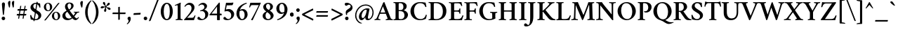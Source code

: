 SplineFontDB: 3.0
FontName: Crimson-Semibold
FullName: Crimson Semibold
FamilyName: Crimson
Weight: Semibold
Copyright: Copyright (c) 2011, Sebastian Kosch (sebastian@aldusleaf.org),\nwith Reserved Font Name "Crimson".\nThis Font Software is licensed under the SIL Open Font License, Version 1.1.\nThis license is available with a FAQ at: http://scripts.sil.org/OFL
UComments: "2011-9-20: Created." 
Version: 0.6
ItalicAngle: 0
UnderlinePosition: -100
UnderlineWidth: 50
Ascent: 717
Descent: 307
sfntRevision: 0x00009999
LayerCount: 2
Layer: 0 0 "Back"  1
Layer: 1 0 "Fore"  0
NeedsXUIDChange: 1
XUID: [1021 732 1356305489 5808660]
FSType: 0
OS2Version: 0
OS2_WeightWidthSlopeOnly: 0
OS2_UseTypoMetrics: 1
CreationTime: 1316567991
ModificationTime: 1321823997
OS2TypoAscent: 0
OS2TypoAOffset: 1
OS2TypoDescent: 0
OS2TypoDOffset: 1
OS2TypoLinegap: 92
OS2WinAscent: 0
OS2WinAOffset: 1
OS2WinDescent: 0
OS2WinDOffset: 1
HheadAscent: 0
HheadAOffset: 1
HheadDescent: 0
HheadDOffset: 1
MarkAttachClasses: 1
DEI: 91125
Encoding: UnicodeBmp
Compacted: 1
UnicodeInterp: none
NameList: Adobe Glyph List
DisplaySize: -36
AntiAlias: 1
FitToEm: 1
WinInfo: 286 13 14
BeginChars: 65690 407

StartChar: space
Encoding: 32 32 0
Width: 209
Flags: W
LayerCount: 2
EndChar

StartChar: exclam
Encoding: 33 33 1
Width: 253
Flags: W
HStem: -11 130<76.9117 172.15>
VStem: 59 130<6.75665 102.706> 70 111<350.732 629.251>
LayerCount: 2
Fore
SplineSet
59 56 m 0xc0
 59 91 88 119 124 119 c 1
 160 119 189 89 189 54 c 0
 189 19 161 -11 125 -11 c 1
 89 -11 59 20 59 56 c 0xc0
128 642 m 0
 159 642 181 613 181 579 c 0
 181 551 160 365 143 196 c 1
 139 186 135 179 125 177 c 1
 120 178 111 183 107 191 c 1
 95 305 70 529 70 580 c 0xa0
 70 615 94 642 128 642 c 0
EndSplineSet
Validated: 1
EndChar

StartChar: quotedbl
Encoding: 34 34 2
Width: 301
Flags: W
HStem: 452 248<74.0952 105.779 214.095 245.779>
VStem: 36 86<514.588 682.3> 176 86<514.588 682.3>
LayerCount: 2
Fore
SplineSet
233 700 m 0
 246 700 254 696 262 685 c 1
 262 653 252 530 246 473 c 1
 242 467 232 456 224 452 c 1
 220 452 216 455 214 459 c 1
 191 537 176 593 176 623 c 0
 176 653 198 700 233 700 c 0
93 700 m 0
 106 700 114 696 122 685 c 1
 122 653 112 530 106 473 c 1
 102 467 92 456 84 452 c 1
 80 452 76 455 74 459 c 1
 51 537 36 593 36 623 c 0
 36 653 58 700 93 700 c 0
EndSplineSet
Validated: 1
EndChar

StartChar: numbersign
Encoding: 35 35 3
Width: 474
Flags: W
HStem: 163 58<56.9446 386.409> 354 58<84.0369 414.331>
LayerCount: 2
Fore
SplineSet
408 354 m 1
 249 354 249 354 79 354 c 1
 67 354 78 408 91 412 c 9
 417 412 l 17
 431 412 421 360 408 354 c 1
380 163 m 1
 221 163 221 163 51 163 c 1
 39 163 51 217 64 221 c 9
 390 221 l 17
 404 221 393 169 380 163 c 1
373 528 m 1
 298 56 l 2
 297 52 285 44 270 44 c 0
 260 44 259 48 259 48 c 1
 335 518 l 1
 338 527 341 531 360 531 c 0
 369 531 370 530 373 528 c 1
212 528 m 1
 136 56 l 2
 135 52 124 44 109 44 c 0
 99 44 98 48 98 48 c 1
 174 518 l 1
 177 527 180 531 199 531 c 0
 208 531 209 530 212 528 c 1
EndSplineSet
Validated: 37
EndChar

StartChar: dollar
Encoding: 36 36 4
Width: 506
Flags: W
HStem: -10 38<218.268 307.886> 602 38<197.824 278.565>
VStem: 50 39<123.949 182.842> 62 102<450.039 546.147> 170 37<-42.1892 -2.62753> 288 37<632.688 672.957> 350 105<86.0385 195.787> 386 37<460.001 520.91>
LayerCount: 2
Fore
SplineSet
258 640 m 0xde
 316 640 352 626 412 613 c 1
 420 562 421 507 423 465 c 1
 421 461 416 460 412 460 c 0
 408 460 388 458 386 467 c 0
 379 518 333 602 258 602 c 0
 198 602 164 564 164 509 c 0xdd
 164 441 239 396 302 356 c 0
 366 316 455 277 455 166 c 0
 455 60 354 -10 250 -10 c 0
 190 -10 125 4 73 16 c 1
 62 66 51 153 50 172 c 1
 53 178 70 184 76 184 c 0
 82 184 88 182 89 176 c 0xee
 97 136 140 28 246 28 c 0
 294 28 350 56 350 132 c 0
 350 210 273 244 216 280 c 0
 144 325 62 371 62 469 c 0
 62 569 160 640 258 640 c 0xde
288 676 m 17
 296 676 325 675 325 668 c 9
 207 -46 l 17
 198 -46 170 -44 170 -37 c 9
 288 676 l 17
EndSplineSet
Validated: 5
EndChar

StartChar: percent
Encoding: 37 37 5
Width: 674
Flags: W
HStem: -4 28<457.649 524.409> 282 27<442.859 509.034> 331 28<162.706 231.539> 616 27<149.859 216.125>
VStem: 37 80<404.976 567.758> 262 80<406.139 570.672> 330 80<70.2255 232.248> 554 80<71.7888 237.932>
LayerCount: 2
Fore
SplineSet
184 616 m 5xfd
 130 616 117 552 117 498 c 4
 117 434 147 359 197 359 c 5
 251 359 262 424 262 476 c 4
 262 539 235 616 184 616 c 5xfd
190 643 m 4
 280 643 342 574 342 488 c 4
 342 406 280 331 190 331 c 4
 102 331 37 400 37 486 c 4
 37 572 102 643 190 643 c 4
477 282 m 5
 423 282 410 218 410 164 c 4xfb
 410 100 440 24 490 24 c 5
 544 24 554 90 554 142 c 4
 554 205 528 282 477 282 c 5
483 309 m 4
 573 309 634 240 634 154 c 4
 634 72 573 -4 483 -4 c 4
 395 -4 330 65 330 151 c 4
 330 237 395 309 483 309 c 4
608 630 m 5
 108 -2 l 6
 104 -8 86 -16 72 -16 c 4
 58 -16 55 -5 55 -4 c 5
 554 628 l 5
 560 634 572 640 584 640 c 4
 603 640 604 637 608 630 c 5
EndSplineSet
Validated: 1
EndChar

StartChar: ampersand
Encoding: 38 38 6
Width: 675
Flags: W
HStem: -4 60<215.387 336.562 496 583.632> 284 28<464.292 511.32 590.16 660.406> 614 36<261.328 343.959>
VStem: 47 108<116.711 241.671> 142 94<449.853 581.917> 370 86<460.104 591.698>
LayerCount: 2
Fore
SplineSet
386 95 m 1xf4
 340 147 244 290 226 314 c 1
 188 286 155 255 155 196 c 0
 155 116 210 56 292 56 c 0
 329 56 364 73 386 95 c 1xf4
305 614 m 0
 266 614 236 581 236 534 c 0xec
 236 484 264 436 288 396 c 1
 341 426 370 460 370 522 c 0
 370 560 350 614 305 614 c 0
294 650 m 0
 388 650 456 607 456 536 c 0
 456 446 378 396 310 362 c 1
 345 308 414 216 454 168 c 1
 484 210 512 255 512 266 c 0
 512 288 473 282 466 284 c 1
 462 290 462 309 466 312 c 1
 540 312 l 2
 575 312 613 314 659 316 c 1
 663 314 662 288 658 285 c 1
 646 285 602 279 588 269 c 0
 578 262 526 184 482 134 c 1
 508 106 545 62 568 62 c 0
 592 62 618 98 626 112 c 1
 636 112 648 102 650 94 c 1
 646 84 594 -2 524 -2 c 1
 468 -2 426 50 412 66 c 1
 366 24 300 -4 234 -4 c 1
 134 -4 47 56 47 157 c 0xf4
 47 263 131 314 200 352 c 1
 176 392 142 436 142 504 c 0
 142 587 205 650 294 650 c 0
EndSplineSet
Validated: 1
EndChar

StartChar: quotesingle
Encoding: 39 39 7
Width: 168
Flags: W
HStem: 462 243<76.0952 109.808>
VStem: 34 94<528.708 685.309>
LayerCount: 2
Fore
SplineSet
96 705 m 0
 110 705 120 700 128 688 c 1
 126 642 119 541 110 481 c 1
 106 475 96 466 86 462 c 1
 82 462 78 464 76 468 c 1
 54 533 34 590 34 628 c 0
 34 664 59 705 96 705 c 0
EndSplineSet
Validated: 1
EndChar

StartChar: parenleft
Encoding: 40 40 8
Width: 271
Flags: W
VStem: 32 92<134.871 455.051>
LayerCount: 2
Fore
SplineSet
124 295 m 0
 124 101 200 -62 266 -120 c 1
 267 -122 258 -140 252 -144 c 1
 156 -81 32 63 32 295 c 0
 32 527 156 670 252 733 c 1
 258 729 267 712 266 710 c 1
 200 652 124 489 124 295 c 0
EndSplineSet
Validated: 1
EndChar

StartChar: parenright
Encoding: 41 41 9
Width: 271
Flags: W
VStem: 147 92<134.871 455.051>
LayerCount: 2
Fore
SplineSet
239 295 m 0
 239 63 115 -81 19 -144 c 1
 13 -140 4 -122 5 -120 c 1
 71 -62 147 101 147 295 c 0
 147 489 71 652 5 710 c 1
 4 712 13 729 19 733 c 1
 115 670 239 527 239 295 c 0
EndSplineSet
Validated: 1
EndChar

StartChar: asterisk
Encoding: 42 42 10
Width: 441
Flags: W
HStem: 386 72<303.361 391.804> 429 77<39.6318 144.883>
VStem: 161 78<305.875 407.75>
LayerCount: 2
Fore
SplineSet
294 616 m 0x60
 313 638 342 640 357 626 c 0
 373 610 373 583 353 563 c 0
 319 529 284 533 256 506 c 1x60
 256 506 250 497 250 492 c 0
 250 488 254 485 259 483 c 0
 294 467 322 478 366 458 c 0
 392 447 404 421 395 402 c 0
 385 382 360 374 334 386 c 0xa0
 291 407 283 442 249 460 c 1
 249 460 239 465 235 463 c 0
 231 461 231 458 230 452 c 0
 226 414 244 392 239 344 c 0
 236 316 215 298 195 300 c 0
 173 304 157 324 161 352 c 0
 168 400 198 418 205 456 c 1
 205 456 207 466 203 470 c 0
 201 473 198 473 192 472 c 0
 155 464 138 439 91 429 c 0x60
 63 423 39 438 35 458 c 0xa0
 31 480 46 501 74 506 c 0
 121 514 148 491 187 496 c 1
 187 496 197 498 199 503 c 0
 201 507 199 511 196 516 c 0
 177 549 149 556 124 598 c 0
 110 622 116 650 134 660 c 0
 154 670 178 663 192 638 c 0
 214 595 200 563 217 528 c 1
 217 528 222 518 227 517 c 0
 231 517 234 518 238 522 c 0
 264 550 262 580 294 616 c 0x60
EndSplineSet
Validated: 33
EndChar

StartChar: plus
Encoding: 43 43 11
Width: 542
Flags: W
HStem: 218 57<33.7524 240 298 507.097>
VStem: 241 57<9.3338 218 275 481.973>
LayerCount: 2
Fore
SplineSet
241 474 m 1
 255 482 278 485 284 485 c 0
 294 485 298 482 298 478 c 1
 298 275 l 1
 338 275 462 275 502 275 c 1
 507 275 510 269 510 262 c 0
 510 243 504 227 496 218 c 1
 458 218 298 218 298 218 c 1
 298 218 298 56 298 18 c 1
 286 10 263 6 253 6 c 0
 247 6 241 11 241 15 c 2
 241 218 l 1
 36 218 l 1
 34 218 30 220 30 230 c 0
 30 234 34 265 43 275 c 1
 83 275 240 275 240 275 c 1
 240 275 241 464 241 474 c 1
EndSplineSet
Validated: 1
EndChar

StartChar: comma
Encoding: 44 44 12
Width: 208
Flags: W
HStem: -148 279
VStem: 82 78<-32.4522 67.5>
LayerCount: 2
Fore
SplineSet
110 131 m 0
 122 131 135 126 144 120 c 1
 152 106 160 83 160 52 c 0
 160 -24 93 -116 33 -148 c 1
 24 -146 15 -132 15 -126 c 1
 35 -112 82 -73 82 -17 c 0
 82 16 42 19 42 71 c 0
 42 89 61 131 110 131 c 0
EndSplineSet
Validated: 1
EndChar

StartChar: hyphen
Encoding: 45 45 13
Width: 373
Flags: W
HStem: 210 66<73.1688 310.221>
VStem: 54 262
LayerCount: 2
Fore
SplineSet
68 264 m 1
 68 264 276 275 309 276 c 0
 313 276 316 275 316 267 c 0
 316 250 310 227 302 210 c 1
 255 207 152 203 61 199 c 0
 56 199 54 201 54 210 c 0
 54 229 61 249 68 264 c 1
EndSplineSet
Validated: 1
EndChar

StartChar: period
Encoding: 46 46 14
Width: 217
Flags: W
HStem: -11 130<59.3035 155.603>
VStem: 42 130<6.75665 102.706>
LayerCount: 2
Fore
SplineSet
42 56 m 4
 42 91 72 119 108 119 c 5
 144 119 172 89 172 54 c 4
 172 19 144 -11 108 -11 c 5
 72 -11 42 20 42 56 c 4
EndSplineSet
Validated: 1
EndChar

StartChar: slash
Encoding: 47 47 15
Width: 417
Flags: W
LayerCount: 2
Fore
SplineSet
370 761 m 0
 381 761 385 756 386 752 c 1
 91 -13 l 2
 89 -20 75 -35 46 -35 c 0
 31 -35 28 -28 28 -28 c 1
 326 742 l 1
 328 748 343 761 370 761 c 0
EndSplineSet
Validated: 1
EndChar

StartChar: zero
Encoding: 48 48 16
Width: 543
Flags: W
HStem: -3 40<229.242 312.641> 594 40<228.791 317.627>
VStem: 50 109<172.135 455.204> 380 109<171.167 464.191>
LayerCount: 2
Fore
SplineSet
274 594 m 0
 200 594 159 468 159 311 c 0
 159 154 207 37 269 37 c 0
 346 37 380 169 380 326 c 0
 380 483 338 594 274 594 c 0
271 634 m 0
 401 634 489 502 489 315 c 0
 489 141 400 -3 271 -3 c 0
 143 -3 50 128 50 315 c 0
 50 489 142 634 271 634 c 0
EndSplineSet
Validated: 1
EndChar

StartChar: one
Encoding: 49 49 17
Width: 344
Flags: W
HStem: -4 33<57.75 123.781 242.219 308.25>
VStem: 131 104<36.3778 545.993>
LayerCount: 2
Fore
SplineSet
131 130 m 2
 131 501 l 2
 131 537 125 546 110 546 c 0
 98 546 57 534 39 525 c 1
 33 529 27 537 27 543 c 0
 27 545 26 551 29 552 c 0
 127 595 228 642 231 642 c 2
 233 642 l 2
 239 642 243 630 244 625 c 1
 244 625 235 593 235 530 c 2
 235 130 l 2
 235 94 236 64 242 46 c 0
 246 34 294 29 306 29 c 1
 310 23 310 2 306 -4 c 1
 266 -1 222 2 182 2 c 0
 142 2 100 -1 60 -4 c 1
 56 2 56 23 60 29 c 1
 73 29 120 34 124 46 c 0
 130 64 131 94 131 130 c 2
EndSplineSet
Validated: 33
EndChar

StartChar: two
Encoding: 50 50 18
Width: 484
Flags: W
HStem: 0 88<140 379.421> 570 72<149.111 254.676>
VStem: 302 108<381.71 522.473>
LayerCount: 2
Fore
SplineSet
448 171 m 1
 432 123 396 18 390 0 c 9
 390 0 39 0 35 0 c 1
 31 4 26 12 26 16 c 1
 106 105 185 190 249 288 c 0
 293 354 302 405 302 452 c 0
 302 520 252 570 193 570 c 0
 118 570 74 506 64 492 c 1
 58 492 44 502 44 512 c 1
 56 544 128 642 236 642 c 4
 332 642 410 570 410 474 c 0
 410 415 383 360 343 312 c 0
 280 236 197 144 140 88 c 1
 148 88 326 88 326 88 c 2
 376 88 396 126 414 170 c 0
 416 175 422 177 428 177 c 0
 434 177 444 175 448 171 c 1
EndSplineSet
Validated: 1
EndChar

StartChar: three
Encoding: 51 51 19
Width: 472
Flags: W
HStem: -6 41<152.819 266.065> 316 32<132.531 185.438> 578 64<153.145 250.1>
VStem: 285 96<445.523 542.768> 316 110<129.505 264.814>
LayerCount: 2
Fore
SplineSet
240 642 m 4xf0
 290 642 381 605 381 514 c 4xf0
 381 440 310 392 280 376 c 5
 318 375 426 322 426 219 c 4
 426 80 290 -6 164 -6 c 4
 118 -6 72 8 46 24 c 5
 40 30 30 52 30 65 c 4
 30 91 48 116 76 116 c 4
 104 116 120 88 136 70 c 4
 154 50 183 35 209 35 c 4
 267 35 316 82 316 184 c 4xe8
 316 262 262 326 196 326 c 4
 182 326 158 321 139 316 c 5
 135 321 132 330 132 338 c 4
 132 342 131 345 133 348 c 5
 201 362 285 399 285 477 c 4
 285 534 247 578 189 578 c 4
 131 578 86 528 78 520 c 5
 72 521 66 535 66 544 c 5
 100 592 161 642 240 642 c 4xf0
EndSplineSet
Validated: 1
EndChar

StartChar: four
Encoding: 52 52 20
Width: 494
Flags: W
HStem: 174 62<83.946 285 387 451.769>
VStem: 285 102<-3.81396 174 236 495>
LayerCount: 2
Fore
SplineSet
366 644 m 0
 374 644 387 631 387 621 c 2
 387 236 l 25
 440 236 l 2
 446 236 454 217 454 192 c 0
 454 180 449 176 448 174 c 1
 435 174 387 174 387 174 c 25
 387 2 l 1
 387 2 372 -6 332 -6 c 0
 303 -6 285 -3 285 5 c 2
 285 174 l 25
 17 174 l 1
 9 178 7 186 7 196 c 1
 67 270 289 558 342 624 c 1
 348 632 358 644 366 644 c 0
285 495 m 17
 267 473 94 246 84 236 c 1
 80 236 260 236 285 236 c 1
 285 272 285 495 285 495 c 17
EndSplineSet
Validated: 37
EndChar

StartChar: five
Encoding: 53 53 21
Width: 463
Flags: W
HStem: -6 41<152.819 265.804> 334 76<123.181 242.171> 542 94<147.611 358.121>
VStem: 316 107<133.366 259.005>
LayerCount: 2
Fore
SplineSet
228 410 m 0
 330 410 423 319 423 224 c 0
 423 85 290 -6 164 -6 c 0
 118 -6 72 8 46 24 c 1
 40 30 30 52 30 65 c 0
 30 91 48 116 76 116 c 0
 104 116 120 88 136 70 c 0
 154 50 183 35 209 35 c 0
 267 35 316 81 316 184 c 0
 316 260 252 334 166 334 c 1
 124 334 91 325 78 319 c 1
 73 319 70 330 70 336 c 1
 82 394 116 580 126 636 c 1
 183 636 258 636 290 636 c 1
 332 636 374 643 381 645 c 1
 387 642 394 640 394 632 c 0
 394 620 372 566 360 549 c 1
 320 545 275 543 228 542 c 1
 212 542 164 542 152 542 c 1
 145 507 128 421 122 393 c 1
 148 401 196 410 228 410 c 0
EndSplineSet
Validated: 1
EndChar

StartChar: six
Encoding: 54 54 22
Width: 495
Flags: W
HStem: -6 38<210.975 300.131> 346 54<190.789 294.937> 618 28<392.425 419.245>
VStem: 45 108<126.724 320.644> 344 108<114.641 290.139>
LayerCount: 2
Fore
SplineSet
160 316 m 1
 156 288 153 256 153 230 c 0
 153 143 183 32 255 32 c 0
 306 32 344 93 344 183 c 0
 344 268 313 346 233 346 c 0
 213 346 184 341 160 316 c 1
269 400 m 0
 387 400 452 313 452 205 c 0
 452 91 355 -6 245 -6 c 0
 129 -6 45 112 45 231 c 1
 45 337 90 432 151 498 c 0
 229 582 337 630 413 646 c 1
 421 643 423 626 422 618 c 1
 317 578 208 504 170 365 c 1
 200 387 239 400 269 400 c 0
EndSplineSet
Validated: 1
EndChar

StartChar: seven
Encoding: 55 55 23
Width: 448
Flags: W
HStem: 548 86<82.4294 373>
VStem: 22 34<462.287 511.375>
LayerCount: 2
Fore
SplineSet
360 635 m 2
 390 635 433 638 439 638 c 0
 445 638 446 631 446 626 c 0
 446 615 432 592 418 562 c 2
 150 -5 l 1
 147 -7 140 -8 136 -8 c 0
 125 -8 92 -1 92 13 c 1
 164 121 327 452 373 548 c 1
 343 548 130 548 130 548 c 2
 85 548 70 514 56 468 c 0
 55 464 52 462 44 462 c 0
 37 462 26 464 22 468 c 1
 37 520 57 602 64 634 c 1
 72 634 360 635 360 635 c 2
EndSplineSet
Validated: 1
EndChar

StartChar: eight
Encoding: 56 56 24
Width: 507
Flags: W
HStem: -8 39<203.361 311.551> 600 38<207.392 292.498>
VStem: 54 105<74.7471 227.449> 75 102<436.066 554.868> 331 98<422.486 564.448> 346 106<87.4819 193.404>
LayerCount: 2
Fore
SplineSet
254 31 m 1xe4
 312 31 346 72 346 128 c 1
 346 208 248 270 226 285 c 0
 222 287 220 288 218 288 c 0
 216 288 215 290 214 288 c 0
 176 257 159 213 159 156 c 1
 159 86 198 31 254 31 c 1xe4
250 600 m 1
 208 600 177 557 177 505 c 1
 177 432 240 393 272 375 c 0
 274 373 277 372 280 372 c 0
 282 372 284 372 286 374 c 0
 316 401 331 438 331 486 c 1xd8
 331 538 302 600 250 600 c 1
254 638 m 1
 344 638 429 586 429 492 c 1xd8
 429 422 370 375 318 349 c 1
 315 348 316 346 318 344 c 0
 366 316 452 248 452 167 c 1
 452 63 353 -8 249 -8 c 1
 143 -8 54 46 54 154 c 1xe4
 54 240 132 290 182 312 c 0
 184 314 185 316 182 318 c 0
 144 346 75 399 75 483 c 1
 75 569 163 638 254 638 c 1
EndSplineSet
Validated: 1
EndChar

StartChar: nine
Encoding: 57 57 25
Width: 495
Flags: W
HStem: -6 28<73.4818 99.5996> 240 54<197.938 302.211> 608 38<192.704 281.935>
VStem: 40 108<351.349 525.359> 339 108<319.287 513.276>
LayerCount: 2
Fore
SplineSet
333 324 m 1
 337 349 339 382 339 410 c 0
 339 497 310 608 238 608 c 0
 187 608 148 547 148 457 c 0
 148 372 180 294 260 294 c 0
 280 294 309 299 333 324 c 1
70 22 m 1
 175 62 285 136 323 275 c 1
 293 253 254 240 224 240 c 0
 106 240 40 327 40 435 c 0
 40 549 138 646 248 646 c 0
 364 646 447 528 447 409 c 1
 447 303 403 208 342 142 c 0
 264 58 156 10 80 -6 c 1
 72 -3 69 14 70 22 c 1
EndSplineSet
Validated: 1
EndChar

StartChar: colon
Encoding: 58 58 26
Width: 241
Flags: W
HStem: 135 150<84 156> 155 110<84 156>
VStem: 54 130<166 268.706>
LayerCount: 2
Fore
SplineSet
54 202 m 0xa0
 54 237 84 265 120 265 c 1x60
 156 265 184 235 184 200 c 0
 184 165 156 135 120 135 c 1
 84 135 54 166 54 202 c 0xa0
54 222 m 0
 54 257 84 285 120 285 c 1xa0
 156 285 184 255 184 220 c 0
 184 185 156 155 120 155 c 1
 84 155 54 186 54 222 c 0
EndSplineSet
Validated: 5
EndChar

StartChar: semicolon
Encoding: 59 59 27
Width: 237
Flags: W
HStem: 301 130<66.3883 159.518>
VStem: 48 128<319.107 414.706> 99 78<-32.4522 67.5>
LayerCount: 2
Fore
SplineSet
126 131 m 0xa0
 138 131 153 126 162 120 c 1
 170 106 177 83 177 52 c 0
 177 -24 110 -116 50 -148 c 1
 41 -146 32 -132 32 -126 c 1
 52 -112 99 -73 99 -17 c 0
 99 16 58 19 58 71 c 0
 58 89 77 131 126 131 c 0xa0
48 368 m 0xc0
 48 403 78 431 114 431 c 1
 149 431 176 403 176 368 c 0
 176 333 150 301 114 301 c 1
 78 301 48 333 48 368 c 0xc0
EndSplineSet
Validated: 1
EndChar

StartChar: less
Encoding: 60 60 28
Width: 494
Flags: W
LayerCount: 2
Fore
SplineSet
444 40 m 0
 444 33 434 -15 428 -15 c 0
 427 -15 424 -14 422 -13 c 2
 48 177 l 2
 33 185 30 200 30 217 c 0
 30 228 38 236 48 241 c 2
 418 428 l 2
 420 429 423 430 424 430 c 0
 427 430 433 415 440 378 c 0
 441 372 438 369 438 369 c 1
 116 209 l 1
 440 46 l 1
 440 46 444 45 444 40 c 0
EndSplineSet
Validated: 1
EndChar

StartChar: equal
Encoding: 61 61 29
Width: 555
Flags: W
HStem: 127 57<74.2964 478.998> 271 57<74.2964 478.998>
LayerCount: 2
Fore
SplineSet
472 127 m 1
 311 127 238 127 66 127 c 1
 54 127 68 179 82 184 c 9
 485 184 l 17
 499 184 486 134 472 127 c 1
472 271 m 1
 311 271 238 271 66 271 c 1
 54 271 68 323 82 328 c 9
 485 328 l 17
 499 328 486 278 472 271 c 1
EndSplineSet
Validated: 33
EndChar

StartChar: greater
Encoding: 62 62 30
Width: 494
Flags: W
LayerCount: 2
Fore
SplineSet
48 40 m 0
 48 44 51 46 51 46 c 1
 376 209 l 1
 54 369 l 1
 54 369 52 372 52 378 c 0
 56 406 64 430 68 430 c 0
 69 430 71 429 73 428 c 2
 444 241 l 2
 454 236 462 228 462 217 c 0
 462 200 459 185 444 177 c 2
 70 -13 l 2
 68 -14 65 -15 64 -15 c 0
 58 -15 48 32 48 40 c 0
EndSplineSet
Validated: 1
EndChar

StartChar: question
Encoding: 63 63 31
Width: 376
Flags: W
HStem: -11 130<80.161 173.603> 574 70<116.5 219.419>
VStem: 62 128<7.13899 103.056> 102 34<178.233 248.38> 268 68<423.928 542.631>
LayerCount: 2
Fore
SplineSet
62 56 m 0xe8
 62 92 92 119 126 119 c 0
 162 119 190 92 190 56 c 0
 190 20 163 -11 128 -11 c 0
 94 -11 62 18 62 56 c 0xe8
106 533 m 0
 80 533 52 558 52 591 c 0
 52 607 58 626 64 632 c 1
 76 638 99 644 134 644 c 0
 190 644 336 592 336 464 c 0
 336 386 286 348 222 310 c 0
 195 294 154 267 142 249 c 0
 134 236 136 209 136 193 c 1
 133 186 127 178 120 178 c 1
 114 179 106 184 102 189 c 1xd8
 96 207 88 250 88 284 c 0
 88 350 135 380 171 404 c 0
 221 436 268 469 268 510 c 0
 268 546 241 574 204 574 c 0
 160 574 140 533 106 533 c 0
EndSplineSet
Validated: 33
EndChar

StartChar: at
Encoding: 64 64 32
Width: 757
Flags: W
HStem: -124 19<261.32 286.971> -7 52<481.5 584.297> -5 78<252 337.562> 389 50<387.228 497.5> 538 40<325.127 536.539>
VStem: 46 44<56.5857 290.303> 184 98<82.4115 223.675> 416 94<48.0865 166.668> 678 42<165.26 387.975>
LayerCount: 2
Fore
SplineSet
430 578 m 0xdf80
 626 578 720 436 720 280 c 0
 720 127 623 -7 506 -7 c 0xdf80
 457 -7 416 18 416 79 c 0
 416 89 419 108 422 116 c 1
 403 79 340 -5 280 -5 c 3xbf80
 224 -5 184 38 184 125 c 3
 184 271 340 439 480 439 c 0
 515 439 553 433 572 426 c 9
 513 116 l 2
 512 112 510 97 510 92 c 0
 510 69 519 45 546 45 c 0
 602 45 678 150 678 275 c 0
 678 410 604 538 430 538 c 0
 226 538 90 344 90 170 c 0
 90 53 152 -36 224 -78 c 0
 260 -99 281 -102 300 -105 c 1
 300 -113 276 -124 262 -124 c 0
 248 -124 233 -121 220 -116 c 0
 128 -82 46 27 46 168 c 0
 46 364 198 578 430 578 c 0xdf80
438 389 m 3
 358 389 282 265 282 150 c 0
 282 100 299 73 328 73 c 3xbf80
 374 73 432 171 452 274 c 2
 472 376 l 17
 463 386 451 389 438 389 c 3
EndSplineSet
Validated: 1
EndChar

StartChar: A
Encoding: 65 65 33
Width: 644
Flags: W
HStem: -4 34<-10.1387 42.4087 131.931 198.125 394.188 454.423 595.813 652.472> 238 45<204 375.999> 642 20G<327 335>
LayerCount: 2
Fore
SplineSet
92 136 m 6
 92 136 265 551 295 629 c 5
 301 643 322 662 332 662 c 4
 338 662 344 660 346 658 c 5
 550 137 l 5
 564 103 572 80 577 68 c 4
 591 36 642 30 650 30 c 5
 655 22 654 0 652 -4 c 5
 612 -2 574 3 530 3 c 4
 484 3 438 -2 397 -4 c 5
 392 1 392 28 397 30 c 5
 411 30 443 35 455 45 c 4
 459 49 461 54 461 60 c 4
 461 80 398 234 398 234 c 5
 398 234 395 238 392 238 c 4
 360 240 318 238 293 238 c 4
 252 238 229 238 189 236 c 4
 187 236 183 233 183 232 c 5
 183 232 156 168 142 130 c 4
 131 100 124 70 124 60 c 4
 124 35 188 30 196 30 c 5
 200 25 199 1 197 -4 c 5
 159 -1 139 3 95 3 c 4
 49 3 28 -1 -12 -4 c 5
 -16 0 -16 20 -13 29 c 5
 -1 29 41 40 51 54 c 4
 69 81 79 104 92 136 c 6
292 506 m 5
 204 290 l 5
 204 290 204 286 206 286 c 4
 229 284 268 283 291 283 c 4
 322 283 342 284 373 286 c 4
 375 286 376 291 376 291 c 5
 292 506 l 5
EndSplineSet
Validated: 33
EndChar

StartChar: B
Encoding: 66 66 34
Width: 604
Flags: W
HStem: -3 38<37.9805 107.023 234.573 378.434> 333 38<226 357.569> 622 38<38.4639 107.246 227.918 347.666>
VStem: 112 114<50.4934 333 371 619.944> 399 120<436.153 575.039> 437 128<114.087 268.053>
LayerCount: 2
Fore
SplineSet
226 333 m 1xf4
 226 114 l 2
 226 104 226 60 234 50 c 0
 246 36 273 35 305 35 c 0
 365 35 437 64 437 176 c 0
 437 251 406 333 282 333 c 2
 226 333 l 1xf4
226 371 m 1
 302 371 l 2
 363 371 399 421 399 487 c 0xf8
 399 579 352 622 280 622 c 0
 262 622 234 621 230 611 c 0
 225 599 226 573 226 543 c 2
 226 371 l 1
317 660 m 0
 409 660 519 621 519 506 c 0xf8
 519 428 445 380 414 368 c 0
 409 366 409 363 411 362 c 1
 461 358 565 298 565 196 c 0xf4
 565 134 526 72 473 38 c 0
 418 2 346 -3 270 -3 c 0
 233 -3 78 -3 39 -3 c 1
 35 3 35 24 39 30 c 1
 51 30 101 34 105 46 c 0
 111 64 112 94 112 130 c 2
 112 528 l 2
 112 564 111 594 105 612 c 0
 101 624 51 628 39 628 c 1
 35 634 35 655 39 661 c 1
 82 659 129 657 169 657 c 0
 209 657 259 660 317 660 c 0
EndSplineSet
Validated: 33
EndChar

StartChar: C
Encoding: 67 67 35
Width: 671
Flags: W
HStem: -6 40<319.219 500.957> 627 40<304.818 488.366>
VStem: 41 130<207.264 442.451> 602 34<151.241 192.092>
LayerCount: 2
Fore
SplineSet
383 667 m 4
 449 667 527 661 593 647 c 5
 594 641 622 509 622 498 c 5
 622 490 609 482 598 482 c 5
 592 482 587 483 584 487 c 5
 576 522 544 627 390 627 c 4
 246 627 171 488 171 348 c 4
 171 192 246 34 408 34 c 4
 469 34 508 53 536 78 c 4
 577 114 598 178 602 198 c 5
 616 198 632 192 636 188 c 5
 636 172 611 49 597 40 c 5
 538 13 472 -6 380 -6 c 4
 187 -6 41 139 41 322 c 4
 41 512 189 667 383 667 c 4
EndSplineSet
Validated: 1
EndChar

StartChar: D
Encoding: 68 68 36
Width: 732
Flags: W
HStem: -3 38<37.9805 107.023 233.347 405.903> 622 37<38.4639 107.246 229.173 388.805>
VStem: 112 114<54.6384 618.356> 557 129<205.408 454.097>
LayerCount: 2
Fore
SplineSet
226 543 m 2
 226 130 l 1
 226 120 227 67 233 54 c 0
 240 42 273 35 305 35 c 0
 457 35 557 124 557 319 c 0
 557 530 436 622 290 622 c 0
 272 622 235 620 231 610 c 0
 226 596 226 572 226 543 c 2
318 659 m 0
 543 659 686 530 686 335 c 0
 686 133 557 -3 308 -3 c 0
 265 -3 78 -3 39 -3 c 1
 35 3 35 24 39 30 c 1
 51 30 101 34 105 46 c 0
 111 64 112 94 112 130 c 2
 112 528 l 2
 112 564 111 594 105 612 c 0
 101 624 51 628 39 628 c 1
 35 634 35 655 39 661 c 1
 82 659 129 657 169 657 c 0
 209 657 266 659 318 659 c 0
EndSplineSet
Validated: 33
EndChar

StartChar: E
Encoding: 69 69 37
Width: 566
Flags: W
HStem: -3 33<36.75 104.999> -1 41<232.479 455.191> 311 42<226.031 387.416> 620 44<279.25 441.413> 620 36<228.227 371.5> 629 33<36.75 104.779>
VStem: 112 114<54.5929 308.954 353.879 617.12> 420 32<378.533 431.896> 486 36<517.121 564.804>
LayerCount: 2
Fore
SplineSet
169 656 m 0x2b80
 237 656 409 664 493 664 c 1
 500 614 513 567 522 522 c 1
 519 519 508 517 501 517 c 0
 494 517 488 519 486 524 c 0
 464 592 431 620 374 620 c 2
 290 620 l 0
 272 620 234 619 230 609 c 0
 225 595 226 571 226 543 c 2
 226 362 l 2
 226 356 246 353 268 353 c 2
 321 353 l 2
 399 353 404 362 420 424 c 0
 421 429 427 432 434 432 c 0
 441 432 449 429 452 426 c 1
 452 236 l 1
 450 234 442 232 435 232 c 0
 428 232 422 235 420 240 c 0
 406 292 397 299 388 304 c 0
 376 310 335 311 297 311 c 0
 269 311 226 310 226 300 c 2
 226 130 l 2
 226 120 225 66 232 54 c 0
 242 42 266 40 300 40 c 1
 362 40 l 2x7380
 400 40 441 47 467 68 c 0
 490 87 509 117 525 166 c 0
 526 170 532 172 539 172 c 0
 549 172 564 169 567 166 c 1
 548 112 520 41 513 -3 c 1xa380
 445 -3 304 -1 170 -1 c 0x6380
 111 -1 65 -3 39 -3 c 1
 35 3 35 24 39 30 c 1
 51 30 101 34 105 46 c 0
 111 64 112 94 112 130 c 2
 112 528 l 2
 112 564 111 594 105 612 c 0
 101 624 51 629 39 629 c 1
 35 635 35 656 39 662 c 1xa780
 79 659 129 656 169 656 c 0x2b80
EndSplineSet
Validated: 33
EndChar

StartChar: F
Encoding: 70 70 38
Width: 537
Flags: W
HStem: -4 33<36.75 104.779 232.228 310.25> 309 42<226 387.416> 620 44<279.25 441.413> 620 36<228.227 371.5> 628 33<36.75 104.999>
VStem: 112 114<37.111 306.954 351.879 617.054> 420 32<376.533 429.896> 486 36<517.121 564.804>
LayerCount: 2
Fore
SplineSet
169 656 m 0xd7
 237 656 409 664 493 664 c 1
 500 614 513 567 522 522 c 1
 519 519 508 517 501 517 c 0
 494 517 488 519 486 524 c 0
 464 592 431 620 374 620 c 2
 290 620 l 0xe7
 272 620 234 619 230 609 c 0
 225 595 226 571 226 543 c 2
 226 360 l 2
 226 354 246 351 268 351 c 2
 321 351 l 2
 399 351 404 360 420 422 c 0
 421 427 427 430 434 430 c 0
 441 430 449 427 452 424 c 1
 452 234 l 1
 450 232 442 230 435 230 c 0
 428 230 422 233 420 238 c 0
 406 290 397 297 388 302 c 0
 376 308 335 309 297 309 c 0
 269 309 226 308 226 298 c 2
 226 130 l 2
 226 94 226 64 232 46 c 0
 236 34 296 29 308 29 c 1
 312 23 312 2 308 -4 c 1
 268 -1 208 2 168 2 c 0
 124 2 78 -2 39 -4 c 1
 35 2 35 23 39 29 c 1
 51 29 101 34 105 46 c 0
 111 64 112 94 112 130 c 2
 112 528 l 2
 112 564 111 594 105 612 c 0
 101 624 51 628 39 628 c 1
 35 634 35 655 39 661 c 1xcf
 82 659 129 656 169 656 c 0xd7
EndSplineSet
Validated: 33
EndChar

StartChar: G
Encoding: 71 71 39
Width: 717
Flags: W
HStem: -6 40<318.97 501.366> 263 33<436.097 506.401 634.354 695.942> 627 40<304.456 490.466>
VStem: 41 130<209.419 440.559> 514 112<66.3779 247.521> 584 37<487.284 534.98>
LayerCount: 2
Fore
SplineSet
514 179 m 1xf8
 514 204 515 223 509 242 c 0
 504 260 451 263 439 263 c 1
 435 265 433 291 438 296 c 1
 484 294 531 290 576 290 c 0
 616 290 654 294 694 296 c 1
 698 287 698 265 694 263 c 1
 684 263 641 257 634 248 c 0
 628 238 626 214 626 190 c 1
 626 172 626 123 626 101 c 0xf8
 626 86 634 74 634 66 c 0
 634 58 621 51 606 44 c 0
 553 20 492 -6 380 -6 c 0
 186 -6 41 139 41 322 c 0
 41 509 189 667 383 667 c 0
 449 667 527 661 593 647 c 1
 594 641 621 509 621 498 c 1
 621 490 609 482 598 482 c 1
 592 482 587 483 584 487 c 1xf4
 576 522 545 627 391 627 c 0
 243 627 171 485 171 345 c 0
 171 189 248 34 406 34 c 0
 451 34 482 44 506 56 c 0
 511 58 514 62 514 70 c 0
 514 91 514 155 514 179 c 1xf8
EndSplineSet
Validated: 33
EndChar

StartChar: H
Encoding: 72 72 40
Width: 730
Flags: W
HStem: -4 34<36.75 104.493 232.507 300.25 427.75 495.493 623.507 691.25> 321 41<226.193 503> 628 34<36.75 104.493 232.507 300.25 427.75 495.493 623.507 691.25>
VStem: 112 114<38.5078 315.952 365.001 619.492> 503 114<38.5078 317.999 365.001 619.492>
LayerCount: 2
Fore
SplineSet
169 656 m 0
 209 656 258 659 298 662 c 1
 302 656 302 634 298 628 c 1
 286 628 236 622 232 610 c 0
 226 592 226 562 226 526 c 2
 226 368 l 1
 226 366 227 365 227 365 c 1
 271 364 316 362 366 362 c 0
 408 362 461 364 501 365 c 1
 501 365 503 367 503 369 c 0
 503 403 503 526 503 526 c 2
 503 562 502 592 496 610 c 0
 492 622 442 628 430 628 c 1
 426 634 426 656 430 662 c 1
 470 659 520 656 560 656 c 0
 600 656 649 659 689 662 c 1
 693 656 693 634 689 628 c 1
 677 628 627 622 623 610 c 0
 617 592 617 562 617 526 c 2
 617 132 l 2
 617 96 617 66 623 48 c 0
 627 36 677 30 689 30 c 1
 693 24 693 2 689 -4 c 1
 649 -1 599 2 559 2 c 0
 519 2 470 -1 430 -4 c 1
 426 2 426 24 430 30 c 1
 442 30 492 36 496 48 c 0
 502 66 503 96 503 132 c 2
 503 314 l 1
 503 316 501 318 501 318 c 1
 459 319 412 321 366 321 c 0
 241 321 230 318 226 316 c 1
 225 315 226 313 226 313 c 1
 226 132 l 2
 226 96 226 66 232 48 c 0
 236 36 286 30 298 30 c 1
 302 24 302 2 298 -4 c 1
 258 -1 208 2 168 2 c 0
 128 2 79 -1 39 -4 c 1
 35 2 35 24 39 30 c 1
 51 30 101 36 105 48 c 0
 111 66 112 96 112 132 c 2
 112 526 l 2
 112 562 111 592 105 610 c 0
 101 622 51 628 39 628 c 1
 35 634 35 656 39 662 c 1
 79 659 129 656 169 656 c 0
EndSplineSet
Validated: 33
EndChar

StartChar: I
Encoding: 73 73 41
Width: 338
Flags: W
HStem: -4 33<36.75 104.779 232.221 300.25> 629 33<36.75 104.779 232.221 300.25>
VStem: 112 114<36.7397 621.26>
LayerCount: 2
Fore
SplineSet
169 656 m 4
 209 656 258 659 298 662 c 5
 302 656 302 635 298 629 c 5
 286 629 236 624 232 612 c 4
 226 594 226 564 226 528 c 6
 226 130 l 6
 226 94 226 64 232 46 c 4
 236 34 286 29 298 29 c 5
 302 23 302 2 298 -4 c 5
 258 -1 208 2 168 2 c 4
 128 2 79 -1 39 -4 c 5
 35 2 35 23 39 29 c 5
 51 29 101 34 105 46 c 4
 111 64 112 94 112 130 c 6
 112 528 l 6
 112 564 111 594 105 612 c 4
 101 624 51 629 39 629 c 5
 35 635 35 656 39 662 c 5
 79 659 129 656 169 656 c 4
EndSplineSet
Validated: 33
EndChar

StartChar: J
Encoding: 74 74 42
Width: 320
Flags: W
HStem: -222 54<-56 59.4298> 629 33<30.75 99.7784 226.221 294.25>
VStem: 106 114<-25.0014 621.622>
LayerCount: 2
Fore
SplineSet
164 656 m 0
 204 656 252 659 292 662 c 1
 296 656 296 635 292 629 c 1
 280 629 230 624 226 612 c 0
 220 594 220 564 220 528 c 2
 220 130 l 6
 220 -88 118 -222 -46 -222 c 5
 -66 -222 -96 -212 -106 -204 c 5
 -112 -196 -118 -186 -118 -172 c 5
 -118 -140 -94 -110 -62 -110 c 5
 -42 -110 -25 -126 -10 -141 c 4
 4 -155 20 -168 34 -168 c 5
 82 -168 106 -78 106 126 c 6
 106 528 l 2
 106 564 106 594 100 612 c 0
 96 624 45 629 33 629 c 1
 29 635 29 656 33 662 c 1
 73 659 124 656 164 656 c 0
EndSplineSet
Validated: 33
EndChar

StartChar: K
Encoding: 75 75 43
Width: 682
Flags: W
HStem: -4 34<36.75 104.493 232.507 300.25 625.724 693.37> 628 34<36.75 104.493 232.507 300.25 415.734 472.902 582.159 656.808>
VStem: 112 114<38.5078 305.999 340 619.492>
LayerCount: 2
Fore
SplineSet
169 656 m 0
 209 656 258 659 298 662 c 1
 302 656 302 634 298 628 c 1
 286 628 236 622 232 610 c 0
 226 592 226 562 226 526 c 2
 226 340 l 1
 258 364 302 403 334 435 c 0
 403 504 418 516 462 574 c 0
 470 584 474 598 474 606 c 0
 474 629 430 628 418 628 c 1
 414 635 414 653 417 662 c 1
 454 660 503 656 540 656 c 0
 584 656 618 659 656 662 c 1
 658 656 659 632 654 629 c 1
 645 628 583 624 548 588 c 1
 505 541 420 460 339 378 c 0
 333 372 335 367 339 362 c 0
 423 257 517 137 555 101 c 1
 605 43 660 32 692 30 c 1
 697 24 693 -2 692 -4 c 1
 644 -5 585 -4 555 0 c 0
 509 2 471 28 445 59 c 0
 421 87 322 209 244 303 c 0
 242 306 238 306 235 306 c 0
 231 306 228 304 226 302 c 1
 226 132 l 2
 226 96 226 66 232 48 c 0
 236 36 286 30 298 30 c 1
 302 24 302 2 298 -4 c 1
 258 -1 208 2 168 2 c 0
 128 2 79 -1 39 -4 c 1
 35 2 35 24 39 30 c 1
 51 30 101 36 105 48 c 0
 111 66 112 96 112 132 c 2
 112 526 l 2
 112 562 111 592 105 610 c 0
 101 622 51 628 39 628 c 1
 35 634 35 656 39 662 c 1
 79 659 129 656 169 656 c 0
EndSplineSet
Validated: 33
EndChar

StartChar: L
Encoding: 76 76 44
Width: 566
Flags: W
HStem: -3 33<36.75 104.999> -1 41<232.479 455.191> 629 33<36.75 104.779 232.221 300.25>
VStem: 112 114<54.5929 621.26>
LayerCount: 2
Fore
SplineSet
226 130 m 6xb0
 226 120 225 66 232 54 c 4
 242 42 266 40 300 40 c 5
 362 40 l 6x70
 400 40 441 47 467 68 c 4
 490 87 509 117 525 166 c 4
 526 170 532 172 539 172 c 4
 549 172 564 169 567 166 c 5
 548 112 520 41 513 -3 c 5xb0
 445 -3 304 -1 170 -1 c 4x70
 111 -1 65 -3 39 -3 c 5
 35 3 35 24 39 30 c 5
 51 30 101 34 105 46 c 4
 111 64 112 94 112 130 c 6
 112 528 l 6
 112 564 111 594 105 612 c 4
 101 624 51 629 39 629 c 5
 35 635 35 656 39 662 c 5
 79 659 129 656 169 656 c 0
 209 656 258 659 298 662 c 1
 302 656 302 635 298 629 c 1
 286 629 236 624 232 612 c 0
 226 594 226 564 226 528 c 2
 226 130 l 6xb0
EndSplineSet
Validated: 33
EndChar

StartChar: M
Encoding: 77 77 45
Width: 902
Flags: W
HStem: -4 34<18.4798 93.8317 177.954 256.281 605.723 673.506 805.002 874.072> 629 33<56.3757 121.188 790.4 849.693>
LayerCount: 2
Fore
SplineSet
164 656 m 0
 198 656 226 660 257 662 c 1
 281 598 384 366 457 192 c 1
 457 191 460 190 461 190 c 0
 462 190 466 193 466 195 c 1
 496 271 550 410 601 544 c 0
 618 588 640 660 640 660 c 1
 660 658 714 656 733 656 c 0
 767 656 816 660 848 662 c 1
 850 658 853 632 851 628 c 1
 840 628 798 622 790 614 c 0
 783 606 781 594 781 574 c 0
 783 504 789 275 793 146 c 0
 795 107 795 72 805 47 c 0
 811 33 864 30 872 30 c 1
 876 21 876 2 874 -4 c 1
 834 -2 790 3 746 3 c 0
 700 3 654 -2 608 -4 c 1
 605 -1 603 22 607 30 c 1
 619 30 664 34 674 44 c 0
 680 50 683 71 683 83 c 0
 683 95 681 126 681 142 c 1
 679 214 673 450 670 531 c 1
 670 534 669 554 662 554 c 0
 660 554 659 552 657 547 c 1
 616 444 501 140 463 44 c 1
 459 35 437 -1 423 -2 c 0
 420 -2 417 -1 414 0 c 1
 180 554 l 1
 174 341 170 188 167 104 c 0
 167 88 169 62 171 54 c 0
 177 36 246 30 254 30 c 1
 258 24 258 2 256 -4 c 1
 216 -2 185 3 141 3 c 0
 95 3 66 -2 20 -4 c 1
 17 0 16 19 20 28 c 1
 32 28 93 36 103 56 c 0
 109 68 114 107 115 125 c 0
 123 303 129 544 130 576 c 0
 130 586 131 599 126 608 c 0
 120 620 72 629 58 629 c 1
 54 633 56 660 58 662 c 1
 104 660 118 656 164 656 c 0
EndSplineSet
Validated: 33
EndChar

StartChar: N
Encoding: 78 78 46
Width: 763
Flags: W
HStem: -4 33<30.0576 103.211 196.616 268.873> 630 33<33.1719 103.906 502.381 578.213 663.367 741.618>
VStem: 122 55<44.3074 543.172> 594 54<207 617.106>
LayerCount: 2
Fore
SplineSet
144 658 m 4
 176 658 213 660 236 662 c 5
 280 583 476 361 593 207 c 5
 594 211 594 249 594 256 c 5
 594 510 l 5
 594 547 591 593 583 609 c 4
 576 623 519 630 505 630 c 5
 501 634 500 655 504 663 c 5
 547 661 577 656 622 656 c 4
 667 656 697 661 740 663 c 5
 742 657 745 640 739 630 c 5
 729 630 666 624 658 608 c 4
 651 594 648 549 648 512 c 6
 648 139 l 6
 648 81 650 51 652 -1 c 5
 649 -4 633 -5 630 -5 c 4
 621 -5 608 4 598 18 c 6
 177 544 l 5
 177 136 l 6
 177 100 179 68 187 53 c 4
 193 39 254 30 266 30 c 5
 272 22 270 2 268 -4 c 5
 228 -2 192 3 148 3 c 4
 102 3 78 -2 32 -4 c 5
 28 3 28 23 32 29 c 5
 44 29 103 37 111 52 c 4
 119 67 122 99 122 137 c 5
 122 203 122 465 122 531 c 5
 122 564 119 593 108 610 c 4
 100 622 48 630 36 630 c 5
 31 636 31 658 35 663 c 5
 73 661 104 658 144 658 c 4
EndSplineSet
Validated: 33
EndChar

StartChar: O
Encoding: 79 79 47
Width: 750
Flags: W
HStem: -10 40<312.839 468.661> 627 40<277.447 433.232>
VStem: 41 130<210.9 445.454> 576 130<210.677 445.477>
LayerCount: 2
Fore
SplineSet
354 627 m 1
 220 627 171 484 171 356 c 1
 171 202 240 30 392 30 c 1
 526 30 576 172 576 300 c 1
 576 454 506 627 354 627 c 1
373 667 m 0
 549 667 706 521 706 328 c 0
 706 141 549 -10 373 -10 c 0
 197 -10 41 136 41 328 c 0
 41 515 197 667 373 667 c 0
EndSplineSet
Validated: 1
EndChar

StartChar: P
Encoding: 80 80 48
Width: 562
Flags: W
HStem: -4 33<36.75 104.779 232.221 300.25> 280 44<271.157 367.654> 622 38<38.4639 107.246 227.918 349.36>
VStem: 112 114<36.7397 619.944> 418 120<388.567 556.17>
LayerCount: 2
Fore
SplineSet
538 484 m 0
 538 358 446 280 330 280 c 0
 300 280 281 290 273 296 c 0
 270 299 261 313 261 320 c 0
 261 324 263 328 265 328 c 1
 275 325 289 324 304 324 c 0
 368 324 418 377 418 465 c 0
 418 554 369 622 280 622 c 0
 262 622 234 621 230 611 c 0
 225 599 226 573 226 543 c 2
 226 130 l 2
 226 94 226 64 232 46 c 0
 236 34 286 29 298 29 c 1
 302 23 302 2 298 -4 c 1
 258 -1 208 2 168 2 c 0
 128 2 79 -1 39 -4 c 1
 35 2 35 23 39 29 c 1
 51 29 101 34 105 46 c 0
 111 64 112 94 112 130 c 2
 112 528 l 2
 112 564 111 594 105 612 c 0
 101 624 51 628 39 628 c 1
 35 634 35 655 39 661 c 1
 82 659 131 657 171 657 c 0
 211 657 260 660 319 660 c 0
 427 660 538 598 538 484 c 0
EndSplineSet
Validated: 33
EndChar

StartChar: Q
Encoding: 81 81 49
Width: 747
Flags: W
HStem: -140 62<583.916 708.218> 627 40<277.447 433.232>
VStem: 41 130<209.496 445.454> 576 130<211.487 445.477>
LayerCount: 2
Fore
SplineSet
373 667 m 0
 549 667 706 521 706 328 c 0
 706 176 602 49 470 6 c 1
 564 -40 590 -78 692 -78 c 0
 732 -78 755 -71 762 -70 c 1
 768 -70 779 -74 783 -80 c 0
 784 -82 784 -83 784 -84 c 1
 729 -113 660 -140 599 -140 c 0
 491 -140 413 -33 294 0 c 0
 152 36 41 166 41 328 c 0
 41 515 197 667 373 667 c 0
354 627 m 0
 220 627 171 484 171 356 c 0
 171 202 240 30 392 30 c 0
 526 30 576 172 576 300 c 0
 576 454 506 627 354 627 c 0
EndSplineSet
Validated: 1
EndChar

StartChar: R
Encoding: 82 82 50
Width: 651
Flags: W
HStem: -4 33<36.75 104.779 232.221 300.25 622.5 685.582> 300 35<226 284.564> 622 38<38.4639 107.246 227.918 349.113>
VStem: 112 114<36.7397 300 335 619.944> 408 120<411.507 563.514>
LayerCount: 2
Fore
SplineSet
319 660 m 0
 427 660 528 599 528 482 c 0
 528 405 449 338 391 320 c 1
 454 227 512 152 545 108 c 1
 597 42 653 31 685 29 c 1
 690 23 685 -2 684 -4 c 1
 636 -5 583 -4 553 0 c 0
 507 2 468 28 444 60 c 0
 436 70 315 238 283 287 c 0
 280 291 270 300 259 300 c 0
 256 300 230 300 226 300 c 1
 226 264 226 130 226 130 c 1
 226 94 226 64 232 46 c 0
 236 34 286 29 298 29 c 1
 302 23 302 2 298 -4 c 1
 258 -1 208 2 168 2 c 0
 128 2 79 -1 39 -4 c 1
 35 2 35 23 39 29 c 1
 51 29 101 34 105 46 c 0
 111 64 112 94 112 130 c 2
 112 528 l 2
 112 564 111 594 105 612 c 0
 101 624 51 628 39 628 c 1
 35 634 35 655 39 661 c 1
 82 659 131 657 171 657 c 0
 211 657 260 660 319 660 c 0
408 465 m 0
 408 549 376 622 280 622 c 0
 262 622 234 621 230 611 c 0
 225 599 226 573 226 543 c 2
 226 335 l 1
 226 335 265 335 275 335 c 0
 346 335 408 388 408 465 c 0
EndSplineSet
Validated: 33
EndChar

StartChar: S
Encoding: 83 83 51
Width: 509
Flags: W
HStem: -10 40<175.1 314.448> 628 40<196.416 322.183>
VStem: 46 40<128.208 191.152> 58 106<470.21 570.138> 358 109<93.5797 200.626> 394 39<479.366 543.956>
LayerCount: 2
Fore
SplineSet
262 668 m 0xd8
 322 668 358 654 422 640 c 1
 428 588 431 530 433 486 c 1
 432 481 426 479 422 479 c 0
 418 479 396 479 394 488 c 0
 387 541 339 628 261 628 c 0
 197 628 164 589 164 531 c 0xd4
 164 460 242 416 306 374 c 0
 372 331 467 283 467 174 c 0
 467 64 362 -10 254 -10 c 0
 190 -10 122 6 68 18 c 1
 57 70 47 160 46 180 c 1
 49 185 68 193 74 193 c 0
 80 193 85 190 86 184 c 0xe8
 94 138 139 30 250 30 c 0
 306 30 358 64 358 138 c 0
 358 215 278 254 218 291 c 0
 143 338 58 388 58 490 c 0
 58 594 160 668 262 668 c 0xd8
EndSplineSet
Validated: 1
EndChar

StartChar: T
Encoding: 84 84 52
Width: 624
Flags: W
HStem: -4 33<179.75 248.778 376.221 444.25> 618 40<95.0983 256 370 527.902>
VStem: 7 36<490.828 551.207> 256 114<36.7397 618> 580 36<490.646 551.207>
LayerCount: 2
Fore
SplineSet
492 658 m 0
 536 658 559 673 574 676 c 0
 583 678 585 678 590 676 c 1
 594 646 610 524 616 498 c 1
 613 495 601 490 592 490 c 0
 587 490 582 492 580 496 c 1
 568 564 529 618 479 618 c 2
 370 618 l 1
 370 130 l 2
 370 94 370 64 376 46 c 0
 380 34 430 29 442 29 c 1
 446 23 446 2 442 -4 c 1
 402 -1 352 2 312 2 c 0
 272 2 222 -1 182 -4 c 1
 178 2 178 23 182 29 c 1
 194 29 245 34 249 46 c 0
 255 64 256 94 256 130 c 2
 256 618 l 1
 144 618 l 2
 94 618 55 564 43 496 c 1
 41 492 37 490 32 490 c 0
 23 490 10 495 7 498 c 1
 13 524 30 646 34 676 c 1
 39 678 44 678 51 676 c 0
 66 673 87 658 131 658 c 0
 219 658 401 658 492 658 c 0
EndSplineSet
Validated: 33
EndChar

StartChar: U
Encoding: 85 85 53
Width: 723
Flags: W
HStem: -6 65<299.357 474.71> 629 33<20.75 89.7784 216.222 285.25 481.538 552.428 640.294 716.199>
VStem: 96 114<165.871 621.622> 569 55<165.973 615.972>
LayerCount: 2
Fore
SplineSet
154 656 m 4
 194 656 243 659 283 662 c 5
 287 656 287 635 283 629 c 5
 271 629 220 624 216 612 c 4
 210 594 210 564 210 528 c 6
 210 313 l 6
 210 237 219 182 247 136 c 4
 282 72 342 59 391 59 c 4
 483 59 567 118 569 292 c 6
 569 512 l 6
 569 552 566 590 557 608 c 4
 550 622 498 630 484 630 c 5
 479 637 480 656 483 662 c 5
 527 659 556 656 601 656 c 4
 646 656 670 660 714 662 c 5
 718 656 719 639 714 630 c 5
 702 630 644 624 636 608 c 4
 628 590 624 553 624 513 c 6
 624 281 l 6
 624 79 506 -6 356 -6 c 4
 278 -6 207 19 161 70 c 4
 118 117 96 184 96 276 c 6
 96 528 l 6
 96 564 97 594 90 612 c 4
 86 624 35 629 23 629 c 5
 19 635 19 656 23 662 c 5
 63 659 114 656 154 656 c 4
EndSplineSet
Validated: 33
EndChar

StartChar: V
Encoding: 86 86 54
Width: 654
Flags: W
HStem: 629 33<-8.75562 47.4464 199.358 256.448 452.609 519.364 610.488 673.619>
LayerCount: 2
Fore
SplineSet
122 656 m 0
 165 656 215 659 255 662 c 1
 258 656 258 633 254 629 c 1
 244 629 193 625 193 599 c 0
 193 586 202 559 214 528 c 0
 259 416 359 163 361 159 c 1
 364 166 473 431 508 522 c 0
 517 546 528 578 528 598 c 0
 528 623 467 629 455 629 c 1
 450 633 451 656 455 662 c 1
 497 659 525 656 567 656 c 0
 612 656 632 660 672 662 c 1
 676 656 675 633 671 629 c 1
 661 629 618 625 604 607 c 0
 590 590 573 551 559 515 c 0
 481 323 436 217 358 31 c 0
 348 9 327 -6 315 -6 c 0
 309 -6 307 2 303 8 c 1
 269 97 137 416 99 512 c 1
 85 546 72 578 59 601 c 0
 47 622 5 629 -7 629 c 1
 -10 633 -10 658 -7 662 c 1
 35 659 78 656 122 656 c 0
EndSplineSet
Validated: 33
EndChar

StartChar: W
Encoding: 87 87 55
Width: 918
Flags: W
HStem: 629 33<-7.91106 46.5097 195.358 252.448 710.609 777.364 870.062 932.619>
LayerCount: 2
Fore
SplineSet
126 656 m 0
 169 656 211 659 251 662 c 1
 254 656 254 633 250 629 c 1
 240 629 189 625 189 599 c 1
 189 588 199 561 209 529 c 0
 242 426 293 273 314 202 c 1
 338 280 427 545 454 627 c 0
 460 646 476 662 487 662 c 0
 491 662 495 657 499 646 c 1
 535 551 634 282 668 182 c 1
 690 258 746 436 770 522 c 0
 777 547 786 578 786 598 c 0
 786 623 725 629 713 629 c 1
 708 633 709 656 713 662 c 1
 755 659 784 656 826 656 c 0
 871 656 891 660 931 662 c 1
 935 656 934 633 930 629 c 1
 920 629 879 623 863 607 c 0
 849 591 837 566 825 528 c 0
 767 339 728 218 670 36 c 0
 663 14 643 -6 631 -6 c 0
 625 -6 619 2 616 8 c 1
 584 102 484 362 450 460 c 1
 422 368 364 198 313 38 c 0
 309 24 289 -6 277 -6 c 0
 271 -6 265 2 262 8 c 1
 233 100 123 423 92 521 c 1
 81 556 71 583 57 602 c 0
 44 622 7 629 -6 629 c 1
 -10 633 -9 658 -6 662 c 1
 37 659 82 656 126 656 c 0
EndSplineSet
Validated: 33
EndChar

StartChar: X
Encoding: 88 88 56
Width: 682
Flags: W
HStem: -4 33<-10.0852 63.0101 165.76 238.438 400.545 452.781 619.855 688.166> 629 33<21.3083 85.237 246.719 301.998 431.958 498.596 606.495 669.854>
LayerCount: 2
Fore
SplineSet
165 656 m 0
 214 656 261 660 301 662 c 1
 303 656 304 629 299 629 c 1
 285 629 242 622 242 602 c 0
 242 595 246 585 252 576 c 2
 366 403 l 1
 418 471 487 557 502 588 c 0
 503 592 506 597 506 601 c 0
 506 613 480 628 435 628 c 1
 431 628 429 656 433 662 c 1
 471 658 516 656 553 656 c 0
 605 656 642 659 668 662 c 1
 671 656 673 631 667 628 c 1
 659 628 603 626 567 582 c 1
 529 534 426 413 390 365 c 1
 432 301 580 79 588 71 c 1
 612 39 662 29 686 29 c 1
 690 22 690 1 687 -4 c 1
 647 -2 596 2 555 2 c 0
 499 2 459 -2 403 -4 c 1
 398 1 399 29 404 29 c 0
 415 29 461 40 461 58 c 0
 461 61 459 66 457 69 c 2
 315 286 l 1
 277 236 186 112 164 74 c 0
 161 68 157 62 157 58 c 0
 157 43 193 29 236 29 c 1
 240 23 241 3 239 -4 c 1
 204 -2 153 2 116 2 c 0
 64 2 31 -2 -9 -4 c 1
 -13 2 -11 24 -8 29 c 1
 0 29 67 32 97 72 c 1
 135 120 251 279 287 327 c 1
 267 357 146 542 146 542 c 2
 126 574 107 601 86 614 c 0
 70 624 36 629 24 629 c 1
 19 629 19 657 24 662 c 1
 73 660 116 656 165 656 c 0
EndSplineSet
Validated: 33
EndChar

StartChar: Y
Encoding: 89 89 57
Width: 603
Flags: W
HStem: -4 33<168.75 236.779 364.221 432.25> 629 33<-9.39062 44.3652 205.147 263.688 395.64 464.375 550.421 617.36>
VStem: 244 114<36.7397 326.469>
LayerCount: 2
Fore
SplineSet
244 130 m 2
 244 276 l 0
 244 283 241 291 237 300 c 0
 195 380 133 489 104 542 c 1
 86 574 75 586 55 604 c 0
 39 622 5 629 -7 629 c 1
 -12 633 -11 656 -7 662 c 1
 37 659 81 656 127 656 c 0
 172 656 222 659 262 662 c 1
 265 656 266 633 261 629 c 1
 247 629 200 626 200 600 c 0
 200 594 204 586 210 576 c 2
 338 348 l 1
 365 390 439 529 467 585 c 0
 469 591 471 598 471 604 c 0
 471 616 432 628 398 628 c 1
 394 632 394 658 397 662 c 1
 439 659 463 656 505 656 c 0
 553 656 576 660 616 662 c 1
 619 656 619 632 615 628 c 1
 605 628 553 628 534 596 c 0
 505 548 399 370 363 300 c 0
 358 291 358 282 358 274 c 0
 358 244 358 130 358 130 c 2
 358 94 358 64 364 46 c 0
 368 34 418 29 430 29 c 1
 434 23 434 2 430 -4 c 1
 390 -1 340 2 300 2 c 0
 260 2 211 -1 171 -4 c 1
 167 2 167 23 171 29 c 1
 183 29 233 34 237 46 c 0
 243 64 244 94 244 130 c 2
EndSplineSet
Validated: 33
EndChar

StartChar: Z
Encoding: 90 90 58
Width: 630
Flags: W
HStem: 0 42<177 490.215> 617 41<149.018 432.691> 646 20G<70 83 527 571>
VStem: 40 40<478.456 533.224>
LayerCount: 2
Fore
SplineSet
220 617 m 2xd0
 133 617 103 555 80 483 c 1
 78 480 75 478 67 478 c 0
 57 478 43 481 40 484 c 1
 54 536 66 600 74 666 c 1xb0
 92 662 161 658 181 658 c 1
 225 658 348 658 348 658 c 2
 432 658 485 662 569 668 c 1
 573 667 583 650 583 641 c 1
 581 633 177 42 177 42 c 17
 185 42 415 42 415 42 c 2
 455 42 488 56 510 78 c 0
 535 103 548 134 562 171 c 0
 563 174 570 176 576 176 c 0
 586 176 599 172 603 168 c 1
 583 102 562 47 552 0 c 1
 531 0 142 0 45 0 c 1
 33 0 20 13 23 18 c 2
 433 617 l 1
 220 617 l 2xd0
EndSplineSet
Validated: 1
EndChar

StartChar: bracketleft
Encoding: 91 91 59
Width: 280
Flags: W
HStem: -141 30<212.19 275.222>
VStem: 74 78<-89.74 703.74>
LayerCount: 2
Fore
SplineSet
93 744 m 0
 185 744 254 751 272 755 c 1
 273 755 276 752 276 746 c 0
 276 736 270 727 266 725 c 0
 232 711 166 703 152 700 c 1
 152 -86 l 1
 166 -89 232 -97 266 -111 c 0
 270 -113 276 -122 276 -132 c 0
 276 -138 273 -141 272 -141 c 1
 254 -137 185 -130 93 -130 c 0
 77 -130 74 -113 74 -107 c 1
 74 721 l 1
 74 727 77 744 93 744 c 0
EndSplineSet
Validated: 1
EndChar

StartChar: backslash
Encoding: 92 92 60
Width: 414
Flags: W
LayerCount: 2
Fore
SplineSet
32 752 m 1
 36 757 43 759 51 759 c 0
 69 759 81 751 84 743 c 2
 84 743 382 -16 382 -22 c 1
 381 -26 369 -32 356 -32 c 0
 348 -32 335 -26 331 -16 c 0
 217 276 122 524 32 752 c 1
EndSplineSet
Validated: 1
EndChar

StartChar: bracketright
Encoding: 93 93 61
Width: 280
Flags: W
HStem: 725 30<2.77759 65.8101>
VStem: 126 78<-89.74 703.74>
LayerCount: 2
Fore
SplineSet
185 744 m 0
 201 744 204 727 204 721 c 1
 204 -107 l 1
 204 -113 201 -130 185 -130 c 0
 93 -130 24 -137 6 -141 c 1
 5 -141 2 -138 2 -132 c 0
 2 -122 8 -113 12 -111 c 0
 46 -97 112 -89 126 -86 c 1
 126 700 l 1
 112 703 46 711 12 725 c 0
 8 727 2 736 2 746 c 0
 2 752 5 755 6 755 c 1
 24 751 93 744 185 744 c 0
EndSplineSet
Validated: 1
EndChar

StartChar: asciicircum
Encoding: 94 94 62
Width: 390
Flags: W
HStem: 421 236
VStem: 50 272
LayerCount: 2
Fore
SplineSet
186 657 m 0
 192 657 200 652 204 644 c 0
 250 560 274 518 322 438 c 1
 322 428 312 421 305 421 c 1
 253 472 186 554 186 554 c 25
 186 554 120 472 68 421 c 1
 61 421 50 428 50 438 c 1
 98 518 123 560 169 644 c 0
 173 652 180 657 186 657 c 0
EndSplineSet
Validated: 1
EndChar

StartChar: underscore
Encoding: 95 95 63
Width: 498
Flags: W
HStem: -43 56<13.9907 472.32>
LayerCount: 2
Fore
SplineSet
10 -33 m 1
 10 -33 15 13 25 13 c 2
 474 13 l 2
 476 13 478 12 478 8 c 0
 478 -1 474 -15 468 -37 c 0
 466 -43 462 -43 462 -43 c 1
 17 -43 l 1
 17 -43 10 -43 10 -33 c 1
EndSplineSet
Validated: 1
EndChar

StartChar: grave
Encoding: 96 96 64
Width: 295
Flags: W
HStem: 524 162
VStem: 76 170
LayerCount: 2
Fore
SplineSet
76 660 m 0
 76 666 84 686 119 686 c 0
 133 686 148 683 153 678 c 0
 190 635 246 545 246 540 c 0
 246 534 239 524 232 524 c 0
 222 524 76 621 76 660 c 0
EndSplineSet
Validated: 1
EndChar

StartChar: a
Encoding: 97 97 65
Width: 446
Flags: W
HStem: -8 62<118.5 215.679 325.5 406> 404 38<158.586 276>
VStem: 30 109<70.8169 168.107> 44 94<294.202 362.528> 268 103<65.8703 223 257.281 374.655>
LayerCount: 2
Fore
SplineSet
204 54 m 0xe8
 234 54 268 77 268 85 c 2
 268 223 l 1
 244 214 207 202 188 192 c 0
 156 176 139 150 139 120 c 0
 139 80 172 54 204 54 c 0xe8
241 442 m 0
 311 442 371 382 371 298 c 2
 371 101 l 2
 371 74 380 57 398 57 c 0
 414 57 425 66 429 68 c 1
 433 67 434 60 434 56 c 1
 434 50 433 44 430 39 c 1
 417 27 373 -6 341 -6 c 0
 310 -6 280 24 272 52 c 1
 262 42 190 -8 154 -8 c 0
 83 -8 30 48 30 110 c 0xe8
 30 150 58 182 82 190 c 0
 129 206 222 241 262 257 c 1
 267 263 268 268 268 280 c 2
 268 306 l 2
 268 354 237 404 195 404 c 0
 159 404 146 374 138 332 c 0
 132 304 117 286 87 286 c 0
 63 286 44 306 44 330 c 0xd8
 44 338 48 353 54 363 c 1
 76 384 161 442 241 442 c 0
EndSplineSet
Validated: 1
EndChar

StartChar: b
Encoding: 98 98 66
Width: 515
Flags: W
HStem: -8 39<193.848 300.352> 377 66<220.311 308.435> 626 29<-1.34514 58.048> 674 20G<157 171>
VStem: 67 103<52.3774 351.859 392.777 617.957> 368 114<133.753 307.559>
LayerCount: 2
Fore
SplineSet
224 -8 m 0
 190 -8 147 9 124 12 c 0
 104 15 88 17 73 11 c 1
 69 11 55 28 55 34 c 1
 63 53 67 88 67 131 c 2
 67 558 l 2
 67 573 67 594 61 608 c 0
 55 621 20 626 0 626 c 1
 -2 626 -3 653 1 655 c 1
 82 663 146 684 168 694 c 1
 174 694 181 684 181 678 c 1
 181 678 170 640 170 584 c 2
 170 404 l 2
 170 399 170 388 176 393 c 0
 191 405 250 443 286 443 c 0
 404 443 482 341 482 234 c 0
 482 88 360 -8 224 -8 c 0
237 377 m 0
 210 377 183 362 174 352 c 0
 171 349 170 346 170 342 c 2
 170 98 l 2
 170 60 207 31 250 31 c 0
 318 31 368 117 368 195 c 0
 368 321 313 377 237 377 c 0
EndSplineSet
Validated: 33
EndChar

StartChar: c
Encoding: 99 99 67
Width: 430
Flags: W
HStem: -8 75<205.433 324.102> 395 48<188.312 306.724>
VStem: 32 102<142.567 291.23>
LayerCount: 2
Fore
SplineSet
394 384 m 0
 394 352 372 329 346 329 c 1
 322 329 304 356 288 370 c 0
 269 386 251 395 225 395 c 0
 177 395 134 325 134 242 c 0
 134 114 210 67 287 67 c 0
 343 67 379 98 396 117 c 1
 400 116 406 108 406 101 c 1
 406 95 404 86 402 82 c 0
 384 54 324 -8 238 -8 c 0
 122 -8 32 79 32 197 c 0
 32 331 163 443 284 443 c 0
 329 443 362 434 380 422 c 1
 386 415 394 402 394 384 c 0
EndSplineSet
Validated: 1
EndChar

StartChar: d
Encoding: 100 100 68
Width: 526
Flags: W
HStem: -8 63<205.43 289.851> 24 30<455.609 507.881> 396 46<194.629 323.191> 626 29<274.243 333.081> 674 20G<433 447>
VStem: 32 113<127.946 293.991> 342 104<70.7694 375.829 436.009 617.957>
LayerCount: 2
Fore
SplineSet
282 442 m 0xbe
 303 442 328 438 337 436 c 1
 341 436 342 448 342 458 c 1
 342 470 342 542 342 558 c 1
 342 574 342 594 336 608 c 0
 330 621 296 626 276 626 c 1
 274 626 272 653 276 655 c 1
 357 663 422 684 444 694 c 1
 450 694 456 684 456 678 c 1
 456 678 446 640 446 584 c 2
 446 136 l 2
 446 109 446 80 454 68 c 0
 462 54 500 54 506 54 c 1
 508 52 508 46 508 41 c 0
 508 37 506 27 502 24 c 1x7e
 446 20 357 -8 350 -8 c 0
 345 -8 342 3 342 14 c 2
 342 40 l 2
 342 44 341 47 339 45 c 0
 323 31 261 -8 211 -8 c 0
 117 -8 32 83 32 203 c 0
 32 353 192 442 282 442 c 0xbe
250 396 m 0
 180 396 145 318 145 236 c 0
 145 134 190 55 266 55 c 0xbe
 302 55 342 80 342 94 c 2
 342 348 l 2
 342 368 299 396 250 396 c 0
EndSplineSet
Validated: 1
EndChar

StartChar: e
Encoding: 101 101 69
Width: 441
Flags: W
HStem: -8 74<206.36 323.777> 245 38<138.806 281.129> 254 33<177.759 299.785> 404 38<182.81 270.561>
VStem: 32 100<144.973 245 283 298.022> 300 104<287.219 371.989>
LayerCount: 2
Fore
SplineSet
136 283 m 1xdc
 145 283 265 285 282 287 c 0xbc
 294 287 300 295 300 307 c 1
 300 342 281 404 228 404 c 1
 156 404 135 300 136 283 c 1xdc
132 245 m 1xdc
 130 111 218 66 284 66 c 0
 340 66 379 98 396 117 c 1
 400 116 406 108 406 101 c 1
 406 95 403 86 401 82 c 0
 383 54 324 -8 238 -8 c 0
 123 -8 32 76 32 200 c 0
 32 330 140 442 242 442 c 0
 368 442 404 348 404 299 c 0
 404 273 396 255 379 254 c 0xbc
 329 250 175 246 132 245 c 1xdc
EndSplineSet
Validated: 33
EndChar

StartChar: f
Encoding: 102 102 70
Width: 325
Flags: W
HStem: -4 33<21.75 87.7806 204.221 272.25> 386 44<33.2377 94 198 316.628> 632 66<224.368 299.876>
VStem: 94 104<36.3778 386 430 545.536>
LayerCount: 2
Fore
SplineSet
284 698 m 4
 315 698 326 693 340 686 c 5
 350 680 364 667 364 650 c 5
 364 616 342 595 319 595 c 5
 299 595 286 610 271 620 c 4
 260 628 251 632 237 632 c 4
 213 632 194 598 194 544 c 5
 194 521 195 446 196 430 c 5
 200 430 298 430 314 430 c 5
 318 430 319 424 319 418 c 4
 319 409 311 394 301 386 c 5
 286 386 214 386 198 386 c 5
 198 341 198 130 198 130 c 6
 198 94 198 64 204 46 c 4
 208 34 258 29 270 29 c 5
 274 23 274 2 270 -4 c 5
 230 -1 186 2 146 2 c 4
 106 2 64 -1 24 -4 c 5
 20 2 20 23 24 29 c 5
 36 29 84 34 88 46 c 4
 94 64 94 94 94 130 c 6
 94 130 94 342 94 386 c 5
 80 386 43 386 30 386 c 5
 26 387 25 393 25 397 c 5
 30 406 48 424 54 430 c 5
 69 430 84 430 94 430 c 5
 94 436 94 440 94 440 c 6
 94 581 216 698 284 698 c 4
EndSplineSet
Validated: 33
EndChar

StartChar: g
Encoding: 103 103 71
Width: 466
Flags: W
HStem: -222 48<159.232 303.789> -9 91<153.643 344.537> 142 34<180.897 265.124> 370 56<386.608 447.75> 408 34<170.817 254.061>
VStem: 20 94<-131.275 -56.982> 42 99<219.378 365.102> 292 99<220.582 367.461> 376 78<-99.2095 -3.5>
LayerCount: 2
Fore
SplineSet
212 408 m 1xeb
 158 408 141 351 141 300 c 1
 141 242 168 176 224 176 c 1
 278 176 292 233 292 283 c 1
 292 341 269 408 212 408 c 1xeb
254 -9 m 0
 226 -9 166 -10 153 -12 c 1
 138 -22 114 -43 114 -67 c 0
 114 -133 164 -174 242 -174 c 0
 324 -174 376 -124 376 -80 c 0xe480
 376 -44 334 -9 254 -9 c 0
310 81 m 0
 396 79 454 19 454 -26 c 0
 454 -128 328 -222 190 -222 c 0
 100 -222 20 -179 20 -104 c 0xf480
 20 -62 80 -22 116 -4 c 1
 82 6 45 46 45 92 c 1
 53 111 102 146 130 162 c 1
 77 187 42 238 42 291 c 0
 42 372 117 442 216 442 c 0xea
 260 442 293 431 316 418 c 0
 327 413 324 413 330 412 c 1
 446 426 l 1
 451 424 456 421 456 416 c 0
 456 408 442 376 432 370 c 1
 408 372 385 373 372 375 c 1
 370 375 366 374 366 372 c 1
 376 358 391 329 391 292 c 0xf3
 391 216 316 142 216 142 c 0
 198 142 175 146 162 150 c 1
 148 140 132 125 132 112 c 0
 132 100 154 82 186 82 c 0
 238 82 270 82 310 81 c 0
EndSplineSet
Validated: 1
EndChar

StartChar: h
Encoding: 104 104 72
Width: 544
Flags: W
HStem: -4 33<13.75 78.7813 196.217 258.25 296.75 356.785 473.219 539.25> 372 70<265.186 390.475> 626 29<17.6549 77.048> 674 20G<176 190>
VStem: 86 104<36.3778 342.871 364.001 618.938> 363 104<36.0252 341.83>
LayerCount: 2
Fore
SplineSet
334 442 m 0
 445 442 467 370 467 218 c 2
 467 130 l 2
 467 94 467 64 473 46 c 0
 477 34 525 29 537 29 c 1
 541 23 541 2 537 -4 c 1
 497 -1 455 2 415 2 c 0
 375 2 339 -1 299 -4 c 1
 295 2 295 23 299 29 c 1
 311 29 353 34 357 46 c 0
 363 64 363 94 363 130 c 2
 363 220 l 2
 363 318 347 372 281 372 c 0
 243 372 190 331 190 317 c 2
 190 130 l 2
 190 96 190 64 196 46 c 0
 200 34 244 29 256 29 c 1
 260 23 260 2 256 -4 c 1
 216 -1 177 2 137 2 c 0
 96 2 56 -1 16 -4 c 1
 12 2 12 23 16 29 c 1
 28 29 75 34 79 46 c 0
 85 64 86 94 86 130 c 2
 86 558 l 2
 86 573 86 594 80 608 c 0
 74 621 39 626 19 626 c 1
 17 626 16 653 20 655 c 1
 101 663 165 684 187 694 c 1
 193 694 200 684 200 678 c 1
 200 678 190 632 190 584 c 1
 190 584 190 372 190 368 c 0
 190 366 189 364 191 364 c 1
 193 364 194 366 196 368 c 0
 220 395 287 442 334 442 c 0
EndSplineSet
Validated: 33
EndChar

StartChar: i
Encoding: 105 105 73
Width: 287
Flags: W
HStem: -4 33<27.75 92.7813 210.217 272.25> 365 28<27.3081 88.2402> 421 20G<178.5 201> 544 122<96.7704 189.8>
VStem: 82 123<558.34 650.8> 100 104<36.3778 356.638>
LayerCount: 2
Fore
SplineSet
204 317 m 5xf4
 204 130 l 6
 204 96 204 64 210 46 c 4
 214 34 258 29 270 29 c 5
 274 23 274 2 270 -4 c 5
 230 -1 191 2 151 2 c 4
 110 2 70 -1 30 -4 c 5
 26 2 26 23 30 29 c 5
 42 29 89 34 93 46 c 4
 100 64 100 94 100 130 c 6
 100 279 l 6
 100 291 100 332 93 346 c 4
 85 362 36 365 29 365 c 5
 27 367 25 391 29 393 c 5
 93 399 159 421 198 441 c 5
 204 440 212 428 212 424 c 5
 210 416 204 377 204 365 c 5
 204 354 204 320 204 317 c 5xf4
82 604 m 4xf8
 82 638 109 666 143 666 c 4
 177 666 205 638 205 604 c 4
 205 570 177 544 143 544 c 4
 109 544 82 570 82 604 c 4xf8
EndSplineSet
Validated: 33
EndChar

StartChar: j
Encoding: 106 106 74
Width: 257
Flags: W
HStem: 365 28<14.5928 73.77> 421 20G<166.5 189> 542 124<81.2003 174.8>
VStem: 66 124<557.2 650.8> 87 104<-43.2009 356.638>
LayerCount: 2
Fore
SplineSet
-17 -202 m 5xe8
 13 -180 87 -132 87 54 c 6
 87 279 l 6
 87 291 86 332 80 346 c 4
 72 362 23 365 16 365 c 5
 14 367 13 391 17 393 c 5
 81 399 147 421 186 441 c 5
 192 440 200 428 200 424 c 5
 198 416 191 379 191 365 c 5
 191 354 191 319 191 316 c 5
 191 94 l 5
 191 -44 136 -128 82 -172 c 4
 50 -198 4 -217 -11 -217 c 5
 -15 -214 -17 -206 -17 -202 c 5xe8
66 604 m 0xf0
 66 638 94 666 128 666 c 0
 162 666 190 638 190 604 c 0
 190 570 162 542 128 542 c 0
 94 542 66 570 66 604 c 0xf0
EndSplineSet
Validated: 1
EndChar

StartChar: k
Encoding: 107 107 75
Width: 549
Flags: W
HStem: -4 33<14.1719 78.7813 196.219 260.828 480.71 546.418> 4 27<484.154 548.204> 400 32<299.515 356.264 447.781 517.903> 626 29<17.6549 77.048> 674 20G<176 190>
VStem: 86 104<36.3778 202 236 618.938>
LayerCount: 2
Fore
SplineSet
190 130 m 6x7c
 190 94 190 64 196 46 c 4
 200 34 247 29 259 29 c 5
 263 23 263 2 259 -4 c 5
 219 -1 177 2 137 2 c 4
 96 2 56 -1 16 -4 c 5
 12 2 12 23 16 29 c 5xbc
 28 29 75 34 79 46 c 4
 85 64 86 94 86 130 c 6
 86 558 l 6
 86 574 86 594 80 608 c 4
 74 621 39 626 19 626 c 5
 17 626 16 653 20 655 c 5
 101 663 165 684 187 694 c 5
 193 694 200 684 200 678 c 5
 200 678 190 632 190 584 c 5
 189 236 l 5
 206 242 233 262 267 292 c 4
 328 344 357 369 357 381 c 4
 357 395 315 399 301 400 c 5
 297 408 298 430 303 432 c 5
 317 430 380 428 417 428 c 4
 452 428 482 430 516 432 c 5
 521 424 519 404 515 400 c 5
 493 398 451 390 427 374 c 4
 411 362 340 304 280 252 c 5
 353 170 401 118 441 76 c 4
 481 35 517 31 546 31 c 5
 550 24 549 8 547 4 c 5
 535 0 496 -5 464 -5 c 4
 406 -5 356 20 334 46 c 6
 334 46 256 130 203 192 c 4
 199 198 190 202 190 202 c 5
 190 130 l 6x7c
EndSplineSet
Validated: 33
EndChar

StartChar: l
Encoding: 108 108 76
Width: 275
Flags: W
HStem: -4 33<13.75 78.7813 196.219 261.25> 626 29<17.6549 77.048> 674 20G<176 190>
VStem: 86 104<36.3778 618.938>
LayerCount: 2
Fore
SplineSet
86 558 m 2
 86 574 86 594 80 608 c 0
 74 621 39 626 19 626 c 1
 17 626 16 653 20 655 c 1
 101 663 165 684 187 694 c 1
 193 694 200 684 200 678 c 1
 200 678 190 632 190 584 c 1
 190 500 190 130 190 130 c 2
 190 94 190 64 196 46 c 0
 200 34 247 29 259 29 c 1
 263 23 263 2 259 -4 c 1
 219 -1 177 2 137 2 c 0
 96 2 56 -1 16 -4 c 1
 12 2 12 23 16 29 c 1
 28 29 75 34 79 46 c 0
 85 64 86 94 86 130 c 2
 86 558 l 2
EndSplineSet
Validated: 33
EndChar

StartChar: m
Encoding: 109 109 77
Width: 831
Flags: W
HStem: -4 33<27.75 92.7813 210.217 272.25 306.75 367.784 484.219 549.25 583.75 642.786 760.219 825.25> 365 28<27.3081 88.2402> 372 70<277.52 377.779 549.89 677.255>
VStem: 100 104<36.3778 344.875> 374 104<36.0252 341.913> 650 104<36.0252 341.749>
LayerCount: 2
Fore
SplineSet
347 442 m 0xbc
 409 442 445 420 465 358 c 1
 509 400 574 442 621 442 c 0
 732 442 754 370 754 218 c 2
 754 130 l 2
 754 94 754 64 760 46 c 0
 764 34 811 29 823 29 c 1
 827 23 827 2 823 -4 c 1
 783 -1 741 2 701 2 c 0
 661 2 626 -1 586 -4 c 1
 582 2 582 23 586 29 c 1
 598 29 639 34 643 46 c 0
 649 64 650 94 650 130 c 2
 650 224 l 2
 650 310 636 372 569 372 c 0
 525 372 473 330 473 316 c 0
 473 314 474 309 474 307 c 0
 476 283 478 250 478 224 c 2
 478 130 l 2
 478 94 478 64 484 46 c 0
 488 34 535 29 547 29 c 1
 551 23 551 2 547 -4 c 1
 507 -1 466 2 426 2 c 0
 386 2 349 -1 309 -4 c 1
 305 2 305 23 309 29 c 1
 321 29 364 34 368 46 c 0
 374 64 374 94 374 130 c 2
 374 221 l 2
 374 318 356 372 294 372 c 0xbc
 252 372 204 333 204 317 c 2
 204 130 l 2
 204 96 204 64 210 46 c 0
 214 34 258 29 270 29 c 1
 274 23 274 2 270 -4 c 1
 230 -1 191 2 151 2 c 0
 110 2 70 -1 30 -4 c 1
 26 2 26 23 30 29 c 1
 42 29 89 34 93 46 c 0
 100 64 100 94 100 130 c 2
 100 279 l 2
 100 291 100 332 93 346 c 0
 85 362 36 365 29 365 c 1
 27 367 25 391 29 393 c 1xdc
 93 399 159 421 198 441 c 1
 204 440 212 428 212 424 c 1
 210 416 204 376 204 372 c 0
 204 370 204 367 206 367 c 1
 208 367 209 368 211 370 c 0
 237 396 297 442 347 442 c 0xbc
EndSplineSet
Validated: 33
EndChar

StartChar: n
Encoding: 110 110 78
Width: 559
Flags: W
HStem: -4 33<27.75 92.7813 210.217 272.25 310.75 370.785 487.219 553.25> 365 28<27.3081 88.2402> 372 70<280.345 404.475>
VStem: 100 104<36.3778 342.871> 377 104<36.0252 341.83>
LayerCount: 2
Fore
SplineSet
348 442 m 4xb8
 459 442 481 370 481 218 c 6
 481 130 l 6
 481 94 481 64 487 46 c 4
 491 34 539 29 551 29 c 5
 555 23 555 2 551 -4 c 5
 511 -1 469 2 429 2 c 4
 389 2 353 -1 313 -4 c 5
 309 2 309 23 313 29 c 5
 325 29 367 34 371 46 c 4
 377 64 377 94 377 130 c 6
 377 220 l 6
 377 318 361 372 295 372 c 4xb8
 257 372 204 331 204 317 c 6
 204 130 l 6
 204 96 204 64 210 46 c 4
 214 34 258 29 270 29 c 5
 274 23 274 2 270 -4 c 5
 230 -1 191 2 151 2 c 4
 110 2 70 -1 30 -4 c 5
 26 2 26 23 30 29 c 5
 42 29 89 34 93 46 c 4
 100 64 100 94 100 130 c 6
 100 279 l 6
 100 291 100 332 93 346 c 4
 85 362 36 365 29 365 c 5
 27 367 25 391 29 393 c 5xd8
 93 399 159 421 198 441 c 5
 204 441 212 429 212 424 c 5
 210 416 204 374 204 370 c 4
 204 368 204 364 206 364 c 5
 208 364 209 366 211 368 c 4
 235 395 301 442 348 442 c 4xb8
EndSplineSet
Validated: 33
EndChar

StartChar: o
Encoding: 111 111 79
Width: 517
Flags: W
HStem: -7 38<214.903 319.624> 406 37<194.502 294.477>
VStem: 34 114<115.547 316.005> 367 114<122.777 319.367>
LayerCount: 2
Fore
SplineSet
246 406 m 1
 167 406 148 315 148 235 c 1
 148 143 186 31 268 31 c 1
 347 31 367 122 367 200 c 1
 367 293 327 406 246 406 c 1
256 443 m 0
 391 443 481 349 481 223 c 0
 481 95 384 -7 258 -7 c 0
 122 -7 34 89 34 215 c 0
 34 343 130 443 256 443 c 0
EndSplineSet
Validated: 1
EndChar

StartChar: p
Encoding: 112 112 80
Width: 527
Flags: W
HStem: -222 33<10.1875 75.7813 193.219 258.25> -8 40<209.044 317.976> 365 28<9.66357 71.2402> 377 66<241.965 321.742>
VStem: 83 104<-181.622 1.99707 52.0522 356.638> 379 114<136.687 310.686>
LayerCount: 2
Fore
SplineSet
305 443 m 0xdc
 427 443 493 331 493 233 c 0
 493 92 365 -8 254 -8 c 0
 227 -8 200 0 190 2 c 1
 188 2 187 -2 187 -12 c 2
 187 -88 l 2
 187 -124 187 -154 193 -172 c 0
 197 -184 244 -189 256 -189 c 1
 260 -195 260 -216 256 -222 c 1
 216 -219 174 -216 134 -216 c 0
 93 -216 53 -219 13 -222 c 1
 8 -216 8 -195 13 -189 c 1
 25 -189 72 -184 76 -172 c 0
 82 -154 83 -124 83 -88 c 2
 83 279 l 2
 83 291 82 332 76 346 c 0
 68 362 19 365 12 365 c 1
 9 367 7 391 12 393 c 1xec
 75 399 142 421 181 441 c 1
 187 440 195 428 195 424 c 1
 193 418 187 401 187 389 c 0
 187 385 188 383 190 384 c 0
 206 400 269 443 305 443 c 0xdc
256 377 m 0xdc
 217 377 187 354 187 344 c 2
 187 98 l 2
 187 52 232 32 267 32 c 0
 325 32 379 99 379 197 c 0
 379 308 334 377 256 377 c 0xdc
EndSplineSet
Validated: 33
EndChar

StartChar: q
Encoding: 113 113 81
Width: 511
Flags: W
HStem: -222 33<267.75 332.781 450.219 515.25> -8 62<208.614 290.737> 398 44<198.341 316.886>
VStem: 32 113<130.489 291.24> 340 104<-181.622 40.1773 65.621 375.51>
LayerCount: 2
Fore
SplineSet
256 398 m 0
 174 398 145 305 145 239 c 0
 145 139 190 54 270 54 c 0
 308 54 340 76 340 86 c 2
 340 338 l 2
 340 364 304 398 256 398 c 0
290 442 m 0
 324 442 376 418 408 418 c 0
 422 418 430 421 436 423 c 1
 442 422 455 406 455 400 c 1
 448 384 444 350 444 306 c 2
 444 -88 l 2
 444 -124 444 -154 450 -172 c 0
 454 -184 501 -189 513 -189 c 1
 517 -195 517 -216 513 -222 c 1
 473 -219 431 -216 391 -216 c 0
 351 -216 310 -219 270 -222 c 1
 266 -216 266 -195 270 -189 c 1
 282 -189 329 -184 333 -172 c 0
 339 -154 340 -124 340 -88 c 2
 340 28 l 2
 340 34 339 44 333 40 c 0
 318 28 259 -8 214 -8 c 0
 106 -8 32 98 32 196 c 0
 32 343 173 442 290 442 c 0
EndSplineSet
Validated: 33
EndChar

StartChar: r
Encoding: 114 114 82
Width: 410
Flags: W
HStem: -4 33<27.75 92.7813 210.231 292.25> 354 88<273.44 343> 365 28<27.3081 88.2402>
VStem: 100 104<37.111 320.999 337.908 356.477>
LayerCount: 2
Fore
SplineSet
330 442 m 1xd0
 356 442 381 433 392 419 c 1
 395 413 400 397 400 381 c 0
 400 345 375 316 353 316 c 1
 337 316 325 330 313 338 c 0
 303 346 295 354 277 354 c 1xd0
 235 354 204 290 204 268 c 2
 204 130 l 2
 204 96 204 64 210 46 c 0
 214 34 278 29 290 29 c 1
 294 23 294 2 290 -4 c 1
 250 -1 194 2 154 2 c 0
 113 2 70 -1 30 -4 c 1
 26 2 26 23 30 29 c 1
 42 29 89 34 93 46 c 0
 100 64 100 94 100 130 c 2
 100 279 l 2
 100 291 100 332 93 346 c 0
 85 362 36 365 29 365 c 1
 27 367 25 391 29 393 c 1xb0
 93 399 159 421 198 441 c 1
 204 440 212 428 212 424 c 1
 210 416 204 353 204 341 c 0
 204 337 208 336 209 338 c 0
 231 381 276 442 330 442 c 1xd0
EndSplineSet
Validated: 33
EndChar

StartChar: s
Encoding: 115 115 83
Width: 382
Flags: W
HStem: -10 36<126.952 224.255> 407 36<154.1 251.355>
VStem: 40 98<300.466 378.487> 40 32<86.3546 133.999> 244 100<56.096 138.543>
LayerCount: 2
Fore
SplineSet
206 443 m 0xe8
 249 443 275 432 313 426 c 1
 321 394 330 336 330 310 c 0
 330 306 322 304 316 304 c 0
 310 304 304 306 298 310 c 1
 288 351 258 407 202 407 c 0
 162 407 138 384 138 348 c 0xe8
 138 296 189 281 233 257 c 0
 281 231 344 202 344 128 c 0
 344 38 261 -10 169 -10 c 0
 124 -10 86 3 52 10 c 1
 46 32 40 110 40 128 c 1
 42 132 51 134 56 134 c 0
 61 134 69 132 72 128 c 1xd8
 85 64 134 26 180 26 c 0
 218 26 244 53 244 90 c 0
 244 146 184 162 132 192 c 0
 83 220 40 252 40 312 c 0
 40 399 130 443 206 443 c 0xe8
EndSplineSet
Validated: 1
EndChar

StartChar: t
Encoding: 116 116 84
Width: 322
Flags: W
HStem: -7 59<168 261.351> 386 44<18.2377 80 184 307.628>
VStem: 80 104<64.7735 386 430 510.438>
LayerCount: 2
Fore
SplineSet
184 430 m 1
 188 430 288 430 304 430 c 1
 308 430 310 424 310 418 c 0
 310 409 302 394 292 386 c 1
 277 386 200 386 184 386 c 1
 184 131 l 2
 184 78 203 52 243 52 c 0
 270 52 297 72 302 76 c 1
 304 74 307 69 307 65 c 0
 307 59 303 50 301 48 c 0
 289 35 246 -7 196 -7 c 0
 140 -7 80 21 80 120 c 2
 80 386 l 1
 66 386 28 386 15 386 c 1
 11 387 10 393 10 397 c 1
 15 406 33 424 39 430 c 1
 53 430 70 430 80 430 c 1
 80 436 80 474 80 488 c 1
 108 515 146 557 162 574 c 1
 170 580 184 580 184 575 c 1
 184 548 184 456 184 430 c 1
EndSplineSet
Validated: 1
EndChar

StartChar: u
Encoding: 117 117 85
Width: 535
Flags: W
HStem: 24 30<463.766 516.645> 48 4<272 348> 376 28<9.86499 65.5336 280.391 333.668> 421 20G<159.5 181 430.5 452>
VStem: 80 104<87.9368 366.211> 350 104<70.0939 366.211>
LayerCount: 2
Fore
SplineSet
350 288 m 6x7c
 350 300 350 341 342 356 c 4
 333 372 292 376 282 376 c 5
 279 378 279 402 283 404 c 5
 347 408 412 426 449 441 c 5
 455 440 463 426 463 422 c 5
 459 414 454 384 454 362 c 5
 454 351 454 310 454 307 c 5
 454 124 l 6
 454 111 454 87 462 68 c 4
 469 54 508 54 514 54 c 5
 516 52 517 47 517 42 c 4
 517 38 514 27 510 24 c 5xbc
 454 20 366 -8 359 -8 c 4
 355 -8 350 1 350 12 c 6
 350 44 l 6
 350 48 350 49 348 48 c 5
 326 28 266 -6 206 -6 c 5
 104 -6 80 94 80 183 c 6
 80 288 l 6
 80 300 79 341 71 356 c 4
 62 372 22 376 12 376 c 5
 9 378 8 402 12 404 c 5
 76 408 141 426 178 441 c 5
 184 440 192 426 192 422 c 5
 188 414 184 384 184 362 c 5
 184 351 184 311 184 308 c 5
 184 212 l 6
 184 106 206 52 272 52 c 4
 308 52 350 78 350 98 c 6
 350 288 l 6x7c
EndSplineSet
Validated: 1
EndChar

StartChar: v
Encoding: 118 118 86
Width: 496
Flags: W
HStem: 404 33<-4.15332 46.0804 174.91 230.247 305.86 365.953 442.574 500.811>
LayerCount: 2
Fore
SplineSet
116 430 m 0
 156 430 197 435 229 437 c 1
 233 431 232 407 227 404 c 1
 217 404 173 398 173 382 c 0
 173 380 172 376 174 372 c 0
 192 337 281 138 281 138 c 1
 281 138 329 256 365 340 c 0
 370 351 373 365 373 374 c 0
 373 396 330 404 309 404 c 1
 304 406 304 431 308 437 c 1
 338 434 361 430 401 430 c 0
 441 430 472 435 500 437 c 1
 504 431 502 408 498 404 c 1
 488 404 439 398 426 370 c 1
 396 300 303 97 274 26 c 1
 262 2 248 -11 239 -11 c 0
 235 -11 230 -7 228 -5 c 1
 166 132 118 248 57 374 c 1
 45 400 8 404 -2 404 c 1
 -6 410 -6 429 -2 437 c 1
 32 435 76 430 116 430 c 0
EndSplineSet
Validated: 33
EndChar

StartChar: w
Encoding: 119 119 87
Width: 748
Flags: W
HStem: 404 33<-4.15332 46.0804 177.793 229.619 276.75 321.534 458.16 509.25 560.381 622.622 696.281 753.125>
VStem: 350 102<314.225 381.691>
LayerCount: 2
Fore
SplineSet
112 430 m 0
 152 430 196 435 228 437 c 1
 232 431 231 408 227 404 c 1
 217 404 173 397 173 378 c 0
 173 376 173 371 176 364 c 0
 200 313 248 210 276 144 c 1
 302 208 350 319 350 331 c 0
 350 340 341 363 333 375 c 0
 320 397 290 404 280 404 c 1
 274 410 275 431 279 437 c 1
 319 433 352 430 392 430 c 1
 432 430 475 435 507 437 c 1
 511 431 511 409 507 404 c 1
 485 404 452 394 452 374 c 0
 452 371 452 366 454 361 c 0
 474 312 514 221 542 150 c 1
 562 199 597 285 620 343 c 0
 624 354 628 366 628 374 c 0
 628 401 579 403 563 404 c 1
 559 408 558 431 562 437 c 1
 598 434 618 430 658 430 c 0
 698 430 724 435 752 437 c 1
 754 433 756 410 750 404 c 1
 740 404 694 400 682 370 c 0
 626 236 594 159 536 25 c 0
 526 1 509 -11 501 -11 c 0
 497 -11 491 -7 489 -5 c 1
 489 -5 394 240 378 279 c 1
 362 240 274 26 274 26 c 2
 265 5 247 -11 237 -11 c 0
 233 -11 228 -7 226 -5 c 1
 160 147 124 231 57 374 c 1
 45 400 8 404 -2 404 c 1
 -6 411 -6 431 -2 437 c 1
 32 435 72 430 112 430 c 0
EndSplineSet
Validated: 33
EndChar

StartChar: x
Encoding: 120 120 88
Width: 511
Flags: W
HStem: -4 33<5.73438 69.3022 157.145 219.153 268.381 314.6 453.53 508.25> 404 33<15.75 72.8233 205.527 251.688 285.381 347.97 424.426 492.204>
LayerCount: 2
Fore
SplineSet
136 430 m 1
 178 430 226 435 250 437 c 1
 253 433 254 410 249 404 c 1
 235 404 205 400 205 384 c 0
 205 381 208 376 212 371 c 2
 277 278 l 1
 305 314 351 366 351 380 c 0
 351 402 295 404 288 404 c 1
 284 407 283 431 287 437 c 1
 323 434 350 430 390 430 c 0
 429 430 476 435 491 437 c 1
 493 432 494 408 490 404 c 1
 471 404 430 399 410 376 c 0
 374 332 332 277 303 243 c 1
 335 201 407 98 434 64 c 1
 454 36 488 29 506 29 c 1
 510 25 510 1 506 -4 c 1
 468 0 427 2 389 2 c 1
 347 2 304 -2 270 -4 c 1
 266 2 267 26 271 29 c 1
 284 29 316 36 316 50 c 0
 316 52 312 56 310 60 c 2
 310 60 249 146 235 166 c 1
 214 140 183 104 161 71 c 0
 156 64 154 58 154 54 c 0
 154 32 201 30 217 29 c 1
 221 27 221 2 217 -4 c 1
 183 -1 156 2 117 2 c 0
 77 2 34 -2 7 -4 c 1
 4 2 4 23 8 29 c 1
 33 31 73 39 97 66 c 1
 122 90 182 173 209 202 c 1
 179 242 113 342 86 376 c 1
 70 397 32 404 18 404 c 1
 14 408 14 431 18 437 c 1
 54 433 97 430 136 430 c 1
EndSplineSet
Validated: 33
EndChar

StartChar: y
Encoding: 121 121 89
Width: 496
Flags: W
HStem: -223 86<28.6561 132.849> 404 33<-2.91106 47.0804 174.91 230.247 304.721 364.797 441.574 499.619>
LayerCount: 2
Fore
SplineSet
116 430 m 0
 156 430 208 435 229 437 c 1
 233 431 232 407 227 404 c 1
 217 404 173 398 173 382 c 0
 173 380 173 376 175 372 c 0
 193 337 279 138 279 138 c 1
 279 138 327 256 363 340 c 0
 368 351 372 365 372 374 c 0
 372 396 328 404 307 404 c 1
 302 406 303 431 307 437 c 1
 329 434 364 430 404 430 c 0
 444 430 480 435 498 437 c 1
 502 431 501 408 497 404 c 1
 487 404 438 398 425 370 c 1
 395 300 328 153 268 16 c 0
 240 -47 218 -101 182 -152 c 0
 148 -197 108 -223 78 -223 c 0
 47 -223 21 -207 21 -175 c 1
 21 -157 30 -145 39 -137 c 1
 102 -137 142 -122 178 -70 c 0
 196 -45 211 -4 219 16 c 1
 171 129 88 310 58 374 c 1
 46 400 9 404 -1 404 c 1
 -5 408 -4 433 -1 437 c 1
 22 435 76 430 116 430 c 0
EndSplineSet
Validated: 33
EndChar

StartChar: z
Encoding: 122 122 90
Width: 448
Flags: W
HStem: 0 40<154 338.342> 390 40<104.872 272> 418 19G<52.5 146 383.5 406.5>
VStem: 388 36<96.0098 140.88>
LayerCount: 2
Fore
SplineSet
146 430 m 2xd0
 279 430 l 2
 333 430 363 433 404 438 c 1
 409 430 408 419 408 414 c 1
 408 414 154 42 154 40 c 1
 156 40 280 40 280 40 c 2
 341 40 378 96 388 136 c 0
 389 141 394 142 398 142 c 0
 408 142 421 136 424 132 c 1
 418 112 389 23 381 0 c 1
 352 0 107 0 41 0 c 1
 37 1 28 10 28 18 c 0
 28 21 29 28 31 30 c 2
 272 388 l 1
 272 388 166 390 150 390 c 1xd0
 96 390 81 334 71 308 c 0
 69 304 58 300 48 300 c 0
 42 300 37 301 37 303 c 1
 41 319 51 384 54 437 c 1xb0
 54 437 110 430 146 430 c 2xd0
EndSplineSet
Validated: 1
EndChar

StartChar: braceleft
Encoding: 123 123 91
Width: 256
Flags: W
HStem: -144 22<207.9 220.609> 718 22<207.9 220.609>
VStem: 66 79<-39.4355 85.9241 510.394 635.435> 103 80<110.474 236.393 359.607 487.068>
LayerCount: 2
Fore
SplineSet
103 404 m 0xd0
 103 432 92 455 83 481 c 0
 74 503 66 526 66 554 c 0
 66 654 166 730 212 740 c 1
 218 740 227 726 224 718 c 1
 196 704 145 657 145 599 c 0xe0
 145 560 155 540 165 516 c 0
 174 495 183 471 183 432 c 0
 183 356 116 303 85 298 c 1
 116 293 183 240 183 164 c 0xd0
 183 125 174 101 165 80 c 0
 155 56 145 36 145 -3 c 0
 145 -61 196 -108 224 -122 c 1
 227 -130 218 -144 212 -144 c 1
 166 -134 66 -58 66 42 c 0xe0
 66 73 76 98 85 122 c 0
 94 145 103 166 103 192 c 0
 103 245 61 275 21 287 c 1
 19 289 18 294 18 298 c 0
 18 302 19 307 21 309 c 1
 61 321 103 351 103 404 c 0xd0
EndSplineSet
Validated: 1
EndChar

StartChar: bar
Encoding: 124 124 92
Width: 202
Flags: W
VStem: 73 52<-117.716 764.903>
LayerCount: 2
Fore
SplineSet
125 -107 m 2
 125 -115 80 -123 78 -123 c 0
 71 -123 73 -119 73 -115 c 2
 73 757 l 1
 73 757 72 763 78 765 c 0
 95 770 113 771 116 771 c 0
 125 771 124 765 124 765 c 1
 125 -107 l 2
EndSplineSet
Validated: 1
EndChar

StartChar: braceright
Encoding: 125 125 93
Width: 256
Flags: W
HStem: -144 22<33.8213 46.466> 718 22<33.8213 46.466>
VStem: 71 81<109.518 236.393 359.607 486.436> 109 79<-39.4355 86.6099 512.409 635.435>
LayerCount: 2
Fore
SplineSet
42 740 m 1xd0
 88 730 188 654 188 554 c 0xd0
 188 525 180 501 171 478 c 0
 162 454 152 431 152 404 c 0
 152 351 194 321 234 309 c 1
 236 307 236 302 236 298 c 0
 236 294 236 289 234 287 c 1
 194 275 152 245 152 192 c 0xe0
 152 166 161 144 170 121 c 0
 179 97 188 72 188 42 c 0
 188 -58 88 -134 42 -144 c 1
 36 -144 28 -130 31 -122 c 1
 58 -108 109 -61 109 -3 c 0xd0
 109 35 100 56 90 79 c 0
 81 100 71 124 71 164 c 0
 71 240 139 293 170 298 c 1
 139 303 71 356 71 432 c 0xe0
 71 476 81 499 91 522 c 0
 100 544 109 564 109 599 c 0
 109 657 58 704 31 718 c 1
 28 726 36 740 42 740 c 1xd0
EndSplineSet
Validated: 1
EndChar

StartChar: asciitilde
Encoding: 126 126 94
Width: 555
Flags: W
HStem: 244 56<315.397 456.277> 304 56<102.107 245.054>
LayerCount: 2
Fore
SplineSet
262 275 m 0
 227 289 189 304 144 304 c 0
 105 304 74 278 56 259 c 1
 52 261 48 266 48 272 c 1
 48 310 118 360 174 360 c 0
 221 360 260 344 296 330 c 0
 330 316 368 300 414 300 c 0
 453 300 482 326 502 346 c 1
 506 344 510 339 510 333 c 1
 510 297 445 244 385 244 c 0
 337 244 298 261 262 275 c 0
EndSplineSet
Validated: 1
EndChar

StartChar: uni00A0
Encoding: 160 160 95
Width: 209
Flags: W
LayerCount: 2
EndChar

StartChar: exclamdown
Encoding: 161 161 96
Width: 228
Flags: W
HStem: 306 130<64.3971 160.697>
VStem: 48 130<322.747 418.697> 56 111<-202.702 74.584>
LayerCount: 2
Fore
SplineSet
48 372 m 0xc0
 48 407 76 436 112 436 c 1
 148 436 178 406 178 370 c 0
 178 335 148 306 112 306 c 1
 76 306 48 337 48 372 c 0xc0
108 -216 m 0
 77 -216 56 -188 56 -154 c 0
 56 -126 77 60 94 229 c 1
 98 239 102 246 112 248 c 1
 117 247 126 242 130 234 c 1
 142 120 167 -103 167 -154 c 0xa0
 167 -189 142 -216 108 -216 c 0
EndSplineSet
Validated: 1
EndChar

StartChar: cent
Encoding: 162 162 97
Width: 460
Flags: W
HStem: -8 75<238.897 332.943> 395 48<197.312 315.5>
VStem: 41 102<142.567 291.23> 274 32<432.48 474.748>
LayerCount: 2
Fore
SplineSet
274 476 m 17
 282 476 306 477 306 470 c 1
 222 -42 l 1
 213 -42 192 -40 190 -34 c 9
 274 476 l 17
404 385 m 0
 404 351 382 329 356 329 c 1
 332 329 312 356 296 370 c 0
 277 386 260 395 234 395 c 0
 186 395 143 325 143 242 c 0
 143 114 219 67 296 67 c 0
 352 67 388 98 405 117 c 1
 409 116 415 108 415 101 c 1
 415 95 412 86 410 82 c 0
 392 54 333 -8 247 -8 c 0
 130 -8 41 79 41 197 c 0
 41 331 172 443 293 443 c 0
 338 443 370 434 388 422 c 1
 394 415 404 401 404 385 c 0
EndSplineSet
Validated: 37
EndChar

StartChar: sterling
Encoding: 163 163 98
Width: 475
Flags: W
HStem: -8 84<262.956 362.427> 50 71<110.489 224> 306 39<60.2561 376.322> 585 51<235.409 329.5>
VStem: 109 91<346.107 496.25> 136 94<191.571 304.652>
LayerCount: 2
Fore
SplineSet
312 636 m 0x78
 347 636 362 627 384 613 c 1
 388 609 393 593 393 583 c 0
 393 547 372 530 350 530 c 1
 325 530 311 547 298 561 c 0
 284 575 275 585 259 585 c 0
 213 585 200 528 200 459 c 0x78
 200 385 230 334 230 278 c 0
 230 203 176 133 151 110 c 1
 167 118 184 121 201 121 c 0x74
 247 121 271 76 341 76 c 0
 387 76 414 124 422 140 c 1
 424 141 434 134 436 128 c 0
 438 123 438 118 437 112 c 1
 426 80 375 -8 297 -8 c 0xb4
 220 -8 188 50 125 50 c 0
 97 50 75 10 58 -6 c 1
 50 -6 42 7 42 16 c 0
 42 45 78 78 92 94 c 0
 118 122 136 183 136 232 c 0x74
 136 268 109 362 109 392 c 0
 107 528 218 636 312 636 c 0x78
70 345 m 1
 86 345 368 345 379 345 c 1
 393 334 376 310 370 306 c 1
 48 306 l 17
 42 312 61 345 70 345 c 1
EndSplineSet
Validated: 37
EndChar

StartChar: currency
Encoding: 164 164 99
Width: 567
Flags: W
HStem: 120 36<239.099 334.501> 460 36<225.62 318.349>
VStem: 96 83<220.761 397.067> 379 82<217.214 393.742>
LayerCount: 2
Fore
SplineSet
288 156 m 0
 344 156 379 219 379 294 c 0
 379 386 330 460 272 460 c 0
 216 460 179 394 179 319 c 0
 179 227 230 156 288 156 c 0
392 455 m 1
 452 510 l 2
 460 518 485 490 492 466 c 1
 432 410 l 1
 450 380 461 344 461 307 c 0
 461 267 449 230 428 199 c 1
 482 141 l 2
 490 133 462 107 438 100 c 1
 386 155 l 1
 356 133 320 120 280 120 c 0
 237 120 197 135 166 160 c 1
 114 110 l 2
 106 102 79 130 72 154 c 1
 126 205 l 1
 107 235 96 270 96 307 c 0
 96 351 110 391 134 423 c 1
 82 479 l 2
 74 487 102 513 126 520 c 1
 178 465 l 1
 207 485 242 496 280 496 c 0
 323 496 361 481 392 455 c 1
EndSplineSet
Validated: 33
EndChar

StartChar: yen
Encoding: 165 165 100
Width: 683
Flags: W
HStem: -4 33<204.75 273.778 400.222 469.25> 144 40<193.197 487.497> 224 40<193.197 487.497> 608 33<27.6094 83.3342 242.04 299.812 431.64 502.739 585.034 653.448>
VStem: 280 114<36.3778 306.217>
LayerCount: 2
Fore
SplineSet
202 184 m 5
 218 184 480 184 491 184 c 5
 505 173 487 148 481 144 c 5
 182 144 l 21
 176 150 193 184 202 184 c 5
202 264 m 5
 218 264 480 264 491 264 c 5
 505 253 487 228 481 224 c 5
 182 224 l 21
 176 230 193 264 202 264 c 5
280 130 m 2
 280 254 l 1
 280 258 279 268 275 276 c 0
 236 352 170 469 140 522 c 1
 122 554 112 566 92 584 c 0
 76 602 42 608 30 608 c 1
 25 612 26 635 30 641 c 1
 74 638 119 636 164 636 c 0
 210 636 258 638 298 641 c 1
 301 635 302 612 297 608 c 1
 283 608 237 605 237 579 c 0
 237 573 240 566 246 556 c 2
 375 328 l 1
 402 370 476 508 504 564 c 0
 506 570 508 578 508 584 c 0
 508 596 468 608 434 608 c 1
 430 612 430 637 433 641 c 1
 475 638 499 635 541 635 c 0
 589 635 612 639 652 641 c 1
 655 635 655 612 651 608 c 1
 641 608 589 608 570 576 c 0
 541 528 435 347 400 278 c 0
 395 269 395 259 395 254 c 1
 395 224 394 130 394 130 c 2
 394 94 394 64 400 46 c 0
 404 34 455 29 467 29 c 1
 471 23 471 2 467 -4 c 1
 427 -1 377 2 337 2 c 0
 297 2 247 -1 207 -4 c 1
 203 2 203 23 207 29 c 1
 219 29 270 34 274 46 c 0
 280 64 280 94 280 130 c 2
EndSplineSet
Validated: 37
EndChar

StartChar: brokenbar
Encoding: 166 166 101
Width: 201
Flags: W
VStem: 75 52<-118.239 256.903 389.761 764.903>
LayerCount: 2
Fore
SplineSet
127 400 m 2
 127 392 82 385 80 385 c 0
 73 385 75 389 75 393 c 2
 75 757 l 1
 75 757 74 763 80 765 c 0
 97 770 116 770 119 770 c 0
 128 770 127 764 127 764 c 1
 127 400 l 2
75 -115 m 2
 75 249 l 1
 75 249 74 255 80 257 c 0
 97 262 116 262 119 262 c 0
 128 262 127 256 127 256 c 1
 127 -108 l 2
 127 -116 82 -123 80 -123 c 0
 73 -123 75 -119 75 -115 c 2
EndSplineSet
Validated: 1
EndChar

StartChar: section
Encoding: 167 167 102
Width: 452
Flags: W
HStem: -85 50<133 237.205> 603 50<212.334 317>
VStem: 35 62<350.428 460.192> 120 52<461 568> 278 52<0 107> 353 62<107.754 217.572>
LayerCount: 2
Fore
SplineSet
310 653 m 0
 324 653 342 648 356 642 c 1
 361 632 362 620 362 614 c 0
 362 596 347 576 325 576 c 0
 307 576 296 586 286 592 c 0
 278 598 266 603 251 603 c 0
 220 603 172 587 172 549 c 0
 172 503 251 427 298 384 c 0
 356 330 415 271 415 182 c 0
 415 106 316 -8 278 -34 c 9
 280 -22 276 -14 282 -3 c 24
 290 15 314 35 314 35 c 0
 337 69 353 88 353 132 c 0
 353 215 294 278 240 328 c 0
 192 372 120 426 120 496 c 0
 120 576 198 653 310 653 c 0
140 -85 m 0
 126 -85 107 -80 94 -74 c 1
 90 -66 88 -54 88 -48 c 0
 88 -30 104 -8 126 -8 c 0
 144 -8 156 -19 166 -26 c 0
 174 -32 185 -35 200 -35 c 0
 231 -35 278 -19 278 19 c 0
 278 65 200 141 153 184 c 0
 95 238 35 297 35 386 c 0
 35 462 134 576 172 602 c 9
 170 590 174 582 168 571 c 24
 160 553 137 532 137 532 c 0
 113 498 97 480 97 436 c 0
 97 353 156 290 210 240 c 0
 258 196 330 142 330 72 c 0
 330 -8 252 -85 140 -85 c 0
EndSplineSet
Validated: 5
EndChar

StartChar: dieresis
Encoding: 168 168 103
Width: 372
Flags: W
HStem: 457 116<42.6616 134.236 239.255 330.338>
VStem: 29 118<470.662 559.745> 226 118<470.662 559.745>
LayerCount: 2
Fore
SplineSet
285 573 m 5
 317 573 344 547 344 515 c 5
 344 483 316 457 284 457 c 5
 252 457 226 484 226 516 c 5
 226 548 253 573 285 573 c 5
88 573 m 5
 120 573 147 547 147 515 c 5
 147 483 120 457 88 457 c 5
 56 457 29 484 29 516 c 5
 29 548 56 573 88 573 c 5
EndSplineSet
Validated: 1
EndChar

StartChar: copyright
Encoding: 169 169 104
Width: 653
Flags: W
HStem: 54 38<235.027 417.321> 179 28<298.149 397.127> 439 30<290.634 390.413> 561 38<235.027 414.158>
VStem: 52 39<233.38 418.76> 182 64<249.48 398.253> 420 22<232.518 266.303 382.695 405.75> 560 38<236.527 415.605>
LayerCount: 2
Fore
SplineSet
446 264 m 1
 446 260 433 204 427 202 c 0
 398 191 366 179 326 179 c 0
 243 179 182 236 182 320 c 0
 182 404 248 469 328 469 c 0
 356 469 398 461 427 452 c 1
 427 450 442 394 442 390 c 0
 442 386 432 382 426 382 c 1
 424 382 422 382 420 384 c 1
 416 398 399 439 335 439 c 0
 279 439 246 384 246 328 c 0
 246 256 290 207 342 207 c 0
 370 207 392 215 404 226 c 0
 418 240 424 266 426 268 c 1
 430 268 444 266 446 264 c 1
91 326 m 0
 91 196 195 92 325 92 c 0
 455 92 560 196 560 326 c 0
 560 456 455 561 325 561 c 0
 195 561 91 456 91 326 c 0
52 326 m 0
 52 477 173 599 324 599 c 0
 475 599 598 477 598 326 c 0
 598 175 475 54 324 54 c 0
 173 54 52 175 52 326 c 0
EndSplineSet
Validated: 1
EndChar

StartChar: ordfeminine
Encoding: 170 170 105
Width: 361
Flags: W
HStem: 248 42<127.422 182.919 251 310.536> 526 30<129.876 217.016>
VStem: 42 78<297.135 375.549> 51 68<451.292 501.716> 210 74<296.645 402 432.185 515.321>
LayerCount: 2
Fore
SplineSet
165 290 m 0xe8
 185 290 210 310 210 316 c 2
 210 402 l 1
 194 396 167 389 153 382 c 0
 131 371 120 356 120 336 c 0
 120 308 143 290 165 290 c 0xe8
191 556 m 0
 241 556 284 514 284 457 c 2
 284 323 l 2
 284 305 291 294 303 294 c 0
 314 294 324 302 326 303 c 1
 328 303 331 297 331 294 c 1
 331 290 329 284 327 281 c 1
 318 273 285 250 262 250 c 0
 240 250 219 270 213 288 c 1
 205 282 155 248 130 248 c 0
 80 248 42 288 42 330 c 0xe8
 42 357 62 379 78 385 c 0
 111 397 178 421 206 432 c 1
 210 436 210 437 210 445 c 2
 210 464 l 2
 210 496 191 526 159 526 c 0
 133 526 125 508 119 480 c 0
 115 460 103 449 82 449 c 0
 64 449 51 464 51 480 c 0xd8
 51 486 54 496 58 502 c 1
 73 516 133 556 191 556 c 0
EndSplineSet
Validated: 1
EndChar

StartChar: guillemotleft
Encoding: 171 171 106
Width: 492
Flags: W
LayerCount: 2
Fore
SplineSet
210 247 m 4
 210 255 212 258 216 264 c 5
 347 343 423 421 426 423 c 5
 437 420 447 414 450 408 c 5
 445 394 351 286 309 248 c 5
 351 210 445 102 450 88 c 5
 447 82 437 75 426 72 c 5
 423 74 347 153 216 232 c 5
 213 236 210 241 210 247 c 4
26 247 m 0
 26 255 28 258 32 264 c 1
 163 343 239 421 242 423 c 1
 253 420 263 414 266 408 c 1
 261 394 168 286 126 248 c 1
 168 210 261 102 266 88 c 1
 263 82 253 75 242 72 c 1
 239 74 163 153 32 232 c 1
 29 236 26 241 26 247 c 0
EndSplineSet
Validated: 1
EndChar

StartChar: logicalnot
Encoding: 172 172 107
Width: 584
Flags: W
HStem: 363 57<45.5596 448>
VStem: 448 66<161.822 363>
LayerCount: 2
Fore
SplineSet
514 420 m 17
 514 365 514 169 514 169 c 1
 513 168 482 157 461 157 c 0
 456 157 450 161 448 164 c 1
 448 175 448 305 448 363 c 1
 48 363 l 1
 48 363 42 363 42 373 c 1
 42 373 46 420 56 420 c 2
 514 420 l 17
EndSplineSet
Validated: 1
EndChar

StartChar: registered
Encoding: 174 174 108
Width: 653
Flags: W
HStem: 111 38<235.027 414.158> 253 15<199.553 228.597 287.397 315.447 450.63 473> 379 19<284 306.311> 509 18<199.748 228.892 286.101 335.48> 618 39<235.027 417.321>
VStem: 52 39<291.24 476.682> 231 53<276.332 379 398 504.668> 357 55<408.309 501.686> 560 38<294.395 473.526>
LayerCount: 2
Fore
SplineSet
321 527 m 0
 365 527 412 501 412 453 c 0
 412 421 378 394 354 386 c 1
 380 348 407 316 421 299 c 0
 442 275 460 270 473 269 c 1
 475 266 473 254 473 253 c 1
 453 253 429 254 417 255 c 0
 399 256 384 264 370 282 c 0
 367 286 318 352 305 373 c 0
 304 375 299 379 295 379 c 0
 293 379 286 379 284 379 c 1
 284 364 284 310 284 310 c 1
 284 295 284 283 287 276 c 0
 289 271 309 268 314 268 c 1
 316 265 316 255 314 253 c 1
 297 254 276 256 259 256 c 0
 242 256 218 254 201 253 c 1
 199 255 199 265 201 268 c 1
 206 268 227 271 229 276 c 0
 232 283 231 295 231 310 c 2
 231 471 l 2
 231 486 232 498 229 505 c 0
 227 510 206 512 201 512 c 1
 199 515 199 525 201 527 c 1
 219 526 243 526 260 526 c 0
 277 526 297 527 321 527 c 0
357 447 m 0
 357 482 344 509 307 509 c 0
 300 509 288 509 286 505 c 0
 284 500 284 489 284 476 c 2
 284 398 l 1
 284 398 298 398 302 398 c 0
 333 398 357 415 357 447 c 0
91 384 m 0
 91 254 195 149 325 149 c 0
 455 149 560 254 560 384 c 0
 560 514 455 618 325 618 c 0
 195 618 91 514 91 384 c 0
52 384 m 0
 52 535 173 657 324 657 c 0
 475 657 598 535 598 384 c 0
 598 233 475 111 324 111 c 0
 173 111 52 233 52 384 c 0
EndSplineSet
Validated: 33
EndChar

StartChar: macron
Encoding: 175 175 109
Width: 476
Flags: W
HStem: 548 48<560.328 781.903>
VStem: 559 228<548.001 596>
LayerCount: 2
Fore
SplineSet
559 558 m 0
 559 560 560 596 571 596 c 2
 782 596 l 2
 784 596 787 596 787 590 c 0
 787 585 787 574 782 556 c 0
 780 550 774 548 774 548 c 1
 565 548 l 1
 565 548 559 548 559 558 c 0
EndSplineSet
Validated: 1
EndChar

StartChar: degree
Encoding: 176 176 110
Width: 277
Flags: W
HStem: 431 42<91.5141 183.746> 600 41<92.0395 183.244>
VStem: 32 42<490.398 581.864> 200 42<489.884 583.529>
LayerCount: 2
Fore
SplineSet
74 536 m 0
 74 501 103 473 138 473 c 0
 173 473 200 501 200 536 c 0
 200 571 173 600 138 600 c 0
 103 600 74 571 74 536 c 0
32 536 m 0
 32 594 80 641 138 641 c 0
 196 641 242 594 242 536 c 0
 242 478 196 431 138 431 c 0
 80 431 32 478 32 536 c 0
EndSplineSet
Validated: 1
EndChar

StartChar: plusminus
Encoding: 177 177 111
Width: 562
Flags: W
HStem: 8 57<42.7524 516.329> 306 57<42.7524 250 307 516.329>
VStem: 250 57<97.3338 306 363 570.111>
LayerCount: 2
Fore
SplineSet
52 65 m 1
 92 65 486 65 510 65 c 1
 515 65 520 59 520 52 c 0
 520 33 512 17 504 8 c 1
 466 8 45 8 45 8 c 1
 43 8 39 10 39 20 c 0
 39 24 43 55 52 65 c 1
52 363 m 1
 92 363 250 363 250 363 c 1
 250 363 250 552 250 562 c 1
 264 570 286 573 292 573 c 0
 302 573 307 570 307 566 c 1
 307 363 l 1
 347 363 470 363 510 363 c 1
 515 363 520 357 520 350 c 0
 520 331 512 315 504 306 c 1
 466 306 307 306 307 306 c 1
 307 306 307 144 307 106 c 1
 295 98 272 94 262 94 c 0
 256 94 250 99 250 103 c 2
 250 306 l 1
 45 306 l 1
 43 306 39 308 39 318 c 0
 39 322 43 353 52 363 c 1
EndSplineSet
Validated: 1
EndChar

StartChar: uni00B2
Encoding: 178 178 112
Width: 350
Flags: W
HStem: 254 63<119 273> 596 49<108.587 196.985>
VStem: 212 80<472.021 580.76> 290 22<349.427 375.683>
LayerCount: 2
Fore
SplineSet
312 371 m 1xd0
 303 342 283 276 274 254 c 1
 45 254 l 1
 41 256 35 263 35 267 c 1
 79 315 120 356 165 414 c 0
 196 455 212 491 212 528 c 0
 212 569 185 596 147 596 c 0
 103 596 80 560 68 546 c 1
 64 544 52 554 52 562 c 1
 69 594 117 645 175 645 c 0
 245 645 292 605 292 539 c 0xe0
 292 495 263 457 229 421 c 0
 201 391 161 355 119 317 c 1
 128 317 235 317 235 317 c 2
 271 317 282 356 290 372 c 0
 291 374 294 376 298 376 c 0
 302 376 309 374 312 371 c 1xd0
EndSplineSet
Validated: 1
EndChar

StartChar: uni00B3
Encoding: 179 179 113
Width: 324
Flags: W
HStem: 247 28<109.173 185.846> 443 24<99.053 138.831> 602 42<100.461 179.112>
VStem: 191 68<508.986 590.914> 212 77<314.074 422.4>
LayerCount: 2
Fore
SplineSet
168 644 m 0xf0
 207 644 259 620 259 564 c 0xf0
 259 512 216 489 194 482 c 1
 217 482 289 452 289 382 c 0
 289 294 202 247 120 247 c 0
 89 247 56 255 45 265 c 1
 43 268 34 279 34 290 c 0
 34 308 48 324 66 324 c 0
 83 324 92 308 104 294 c 0
 114 281 130 275 146 275 c 0
 186 275 212 303 212 361 c 0xe8
 212 409 179 448 140 448 c 0
 129 448 112 445 104 443 c 1
 102 446 99 451 99 456 c 0
 99 459 99 465 100 467 c 1
 140 474 191 497 191 547 c 0
 191 577 168 602 136 602 c 0
 101 602 73 572 68 566 c 1
 64 568 55 577 57 583 c 1
 75 609 118 644 168 644 c 0xf0
EndSplineSet
Validated: 1
EndChar

StartChar: acute
Encoding: 180 180 114
Width: 362
Flags: W
HStem: 524 162
VStem: 274 170
LayerCount: 2
Fore
SplineSet
402 686 m 0
 437 686 444 666 444 660 c 0
 444 621 299 524 289 524 c 0
 282 524 274 534 274 540 c 0
 274 546 332 636 368 678 c 0
 373 683 388 686 402 686 c 0
EndSplineSet
Validated: 1
EndChar

StartChar: uni00B5
Encoding: 181 181 115
Width: 519
Flags: W
HStem: -8 98<185.252 272.521 407.522 477.24> 422 20G<106 117 357 368>
VStem: 86 92<255.457 423.335> 96 52<122.136 330.675> 337 94<279.137 422.665>
LayerCount: 2
Fore
SplineSet
148 222 m 1xd8
 151 162 168 90 212 90 c 0
 275 90 328 160 340 222 c 1
 338 246 337 291 337 314 c 0
 337 327 337 382 336 420 c 1
 341 428 351 442 363 442 c 0
 373 442 431 416 431 403 c 0
 431 378 418 330 406 264 c 0
 401 244 393 212 389 195 c 1
 389 119 418 85 450 85 c 0
 482 85 502 113 510 126 c 1
 514 126 522 114 524 108 c 0
 526 104 524 95 524 92 c 0
 510 49 477 -4 437 -4 c 0
 389 -3 368 86 362 132 c 1
 337 62 289 -8 226 -8 c 0
 180 -8 146 73 140 119 c 1
 142 94 142 -87 164 -205 c 1
 159 -213 145 -227 130 -227 c 0
 116 -227 74 -195 74 -182 c 0
 74 -164 84 106 96 210 c 1xd8
 96 234 86 316 86 339 c 0
 86 352 88 397 88 420 c 1
 92 430 100 442 112 442 c 0
 122 442 178 416 178 403 c 0xe8
 178 375 172 335 160 277 c 0
 156 255 151 236 148 222 c 1xd8
EndSplineSet
Validated: 1
EndChar

StartChar: paragraph
Encoding: 182 182 116
Width: 506
Flags: W
HStem: -4 32<162.958 225.351 393.448 458.204> 2 39<285.058 332.944> 288 42<280 337> 299 42<383 412.484> 607 41<280.286 337.805> 620 33<388.552 440.812>
VStem: 33 247<384.692 558.334> 236 44<47.7083 287> 338 45<46.7573 292 341 606.784>
LayerCount: 2
Fore
SplineSet
338 336 m 1x2980
 338 372 338 589 338 602 c 1
 334 606 319 607 309 607 c 0
 299 607 286 607 280 601 c 1
 280 601 280 432 280 330 c 1
 286 330 334 333 338 336 c 1x2980
337 292 m 1
 323 291 296 289 280 288 c 1
 280 226 280 179 280 117 c 0
 280 84 281 62 285 47 c 0
 286 42 302 41 309 41 c 0x6180
 318 41 332 42 333 46 c 0
 338 62 338 88 338 114 c 2
 338 114 337 258 337 292 c 1
382 299 m 1x1680
 382 228 382 182 382 116 c 0
 382 83 382 66 387 51 c 0
 392 36 446 28 456 28 c 1
 460 23 459 0 457 -4 c 1x9680
 407 -2 374 2 312 2 c 0x4280
 258 2 204 -2 164 -4 c 1
 160 4 162 26 166 28 c 1
 176 28 225 36 231 50 c 0
 237 66 236 90 236 116 c 2
 236 116 236 253 236 287 c 1x8180
 108 287 33 374 33 469 c 0
 33 593 134 652 216 652 c 0
 275 652 259 648 318 648 c 0x8a80
 385 648 438 653 438 653 c 1
 443 648 443 623 438 620 c 1
 423 620 391 612 386 600 c 0
 384 593 383 587 383 536 c 0
 383 475 383 360 383 341 c 1
 388 340 432 354 432 354 c 1
 437 354 439 350 439 346 c 0
 438 336 420 312 413 309 c 0
 402 304 390 300 382 299 c 1x1680
EndSplineSet
Validated: 33
EndChar

StartChar: periodcentered
Encoding: 183 183 117
Width: 229
Flags: W
HStem: 197 133<64.4065 161.697>
VStem: 47 132<214.757 312.697>
LayerCount: 2
Fore
SplineSet
47 264 m 0
 47 300 77 330 113 330 c 1
 149 330 179 300 179 264 c 0
 179 228 150 197 114 197 c 1
 77 197 47 228 47 264 c 0
EndSplineSet
Validated: 1
EndChar

StartChar: cedilla
Encoding: 184 184 118
Width: 473
Flags: W
HStem: -154 26<404.598 483.534> -63 38<466 488.308>
VStem: 491 46<-124.748 -64.1176>
LayerCount: 2
Fore
SplineSet
466 -26 m 1
 470 -26 486 -25 490 -25 c 1
 516 -25 537 -48 537 -74 c 0
 537 -121 499 -154 447 -154 c 0
 427 -154 408 -145 402 -139 c 1
 400 -135 396 -125 396 -120 c 0
 396 -116 396 -114 398 -114 c 1
 404 -117 427 -128 448 -128 c 0
 479 -128 491 -112 491 -96 c 0
 491 -77 479 -63 462 -63 c 0
 454 -63 446 -66 436 -70 c 1
 434 -70 424 -61 425 -56 c 1
 434 -41 448 -17 455 -3 c 1
 482 -3 l 1
 482 -3 468 -22 466 -26 c 1
EndSplineSet
Validated: 1
EndChar

StartChar: uni00B9
Encoding: 185 185 119
Width: 287
Flags: W
HStem: 252 26<52.4951 106.092 205.048 255.289>
VStem: 115 80<292.568 563.628>
LayerCount: 2
Fore
SplineSet
115 514 m 2
 115 550 108 564 96 564 c 0
 86 564 62 554 46 548 c 1
 40 550 36 559 36 566 c 0
 36 568 36 573 38 574 c 1
 126 611 188 646 190 646 c 2
 192 646 l 2
 197 646 205 628 206 625 c 1
 204 619 195 581 195 542 c 2
 195 343 l 2
 195 324 197 304 204 292 c 0
 210 284 248 278 254 278 c 1
 256 278 256 254 254 252 c 1
 222 253 188 256 156 256 c 0
 124 256 87 253 55 252 c 1
 51 255 51 278 55 278 c 1
 65 278 102 284 107 292 c 0
 112 302 115 332 115 342 c 2
 115 514 l 2
EndSplineSet
Validated: 1
EndChar

StartChar: ordmasculine
Encoding: 186 186 120
Width: 393
Flags: W
HStem: 249 28<164.994 240.77> 526 27<150.618 225.806>
VStem: 34 86<324.14 476.84> 272 86<327.426 480.088>
LayerCount: 2
Fore
SplineSet
188 526 m 1
 132 526 120 464 120 412 c 1
 120 350 144 277 204 277 c 1
 258 277 272 339 272 390 c 1
 272 452 247 526 188 526 c 1
196 553 m 0
 289 553 358 488 358 404 c 0
 358 320 287 249 196 249 c 0
 103 249 34 316 34 400 c 0
 34 484 104 553 196 553 c 0
EndSplineSet
Validated: 1
EndChar

StartChar: guillemotright
Encoding: 187 187 121
Width: 494
Flags: W
LayerCount: 2
Fore
SplineSet
282 247 m 0
 282 241 279 236 276 232 c 1
 145 153 69 74 66 72 c 1
 55 75 45 82 42 88 c 1
 47 102 141 210 183 248 c 1
 141 286 47 394 42 408 c 1
 45 414 55 420 66 423 c 1
 69 421 145 343 276 264 c 1
 280 258 282 255 282 247 c 0
466 247 m 0
 466 241 463 236 460 232 c 1
 329 153 253 74 250 72 c 1
 239 75 229 82 226 88 c 1
 231 102 324 210 366 248 c 1
 324 286 231 394 226 408 c 1
 229 414 239 420 250 423 c 1
 253 421 329 343 460 264 c 1
 464 258 466 255 466 247 c 0
EndSplineSet
Validated: 1
EndChar

StartChar: onequarter
Encoding: 188 188 122
Width: 719
Flags: W
HStem: -3 21G<595 614.5> 99 46<460 568 642 673.789> 252 24<49.3545 99.8481 194.908 243.375> 644 20G<561.5 573.5>
VStem: 110 74<290.483 555.988> 568 73<-2.39932 99 145 284>
LayerCount: 2
Fore
SplineSet
626 396 m 0
 631 396 641 389 641 381 c 9
 641 333 641 188 641 142 c 1
 645 142 665 142 670 142 c 1
 681 132 685 115 678 99 c 1
 666 99 645 99 642 99 c 9
 642 1 l 1
 641 0 625 -3 604 -3 c 0
 586 -3 570 0 568 4 c 1
 568 99 l 1
 566 99 408 99 408 99 c 1
 403 101 398 106 398 116 c 1
 436 161 578 346 610 386 c 1
 614 391 620 396 626 396 c 0
568 145 m 1
 568 167 568 280 568 284 c 1
 536 244 488 181 460 145 c 1
 461 145 548 145 568 145 c 1
184 535 m 2
 184 341 l 2
 184 322 188 300 194 289 c 0
 199 281 236 276 242 276 c 1
 246 274 243 254 242 252 c 1
 210 253 182 255 150 255 c 0
 118 255 84 253 52 252 c 1
 48 255 48 274 52 276 c 1
 62 276 97 282 102 290 c 0
 107 300 110 330 110 340 c 2
 110 516 l 2
 110 539 103 556 92 556 c 0
 82 556 62 547 46 541 c 1
 40 543 34 560 34 564 c 1
 79 585 136 615 180 640 c 1
 184 639 195 627 195 622 c 1
 193 616 184 574 184 535 c 2
204 -23 m 0
 191 -23 189 -14 189 -14 c 1
 537 650 l 1
 541 656 553 664 570 664 c 0
 577 664 582 660 583 656 c 1
 238 -4 l 2
 235 -10 221 -23 204 -23 c 0
EndSplineSet
Validated: 33
EndChar

StartChar: onehalf
Encoding: 189 189 123
Width: 750
Flags: W
HStem: -2 63<522 676> 252 24<51.3545 99.8975 194.914 245.101> 340 49<511.723 600.286> 644 20G<550.5 562.5>
VStem: 112 74<290.483 555.988> 616 80<217.776 323.945>
LayerCount: 2
Fore
SplineSet
578 389 m 0
 648 389 696 350 696 284 c 0
 696 240 666 202 632 166 c 0
 604 136 564 99 522 61 c 1
 531 61 638 61 638 61 c 2
 674 61 685 100 693 116 c 0
 694 118 697 120 701 120 c 0
 705 120 712 119 715 116 c 1
 706 87 687 20 678 -2 c 1
 448 -2 l 1
 444 0 438 8 438 12 c 1
 481 59 520 96 564 152 c 0
 598 195 616 233 616 272 c 0
 616 313 588 340 550 340 c 0
 506 340 484 305 472 291 c 1
 468 289 455 298 455 306 c 1
 472 338 520 389 578 389 c 0
186 535 m 2
 186 341 l 2
 186 322 188 300 194 289 c 0
 199 281 237 276 243 276 c 1
 247 274 245 254 244 252 c 1
 212 253 182 255 150 255 c 0
 118 255 86 253 54 252 c 1
 50 255 50 274 54 276 c 1
 64 276 97 282 102 290 c 0
 107 300 112 330 112 340 c 2
 112 516 l 2
 112 539 105 556 94 556 c 0
 84 556 63 547 47 541 c 1
 41 543 36 558 36 564 c 1
 81 585 138 615 182 640 c 1
 188 636 196 627 196 622 c 1
 194 616 186 574 186 535 c 2
572 656 m 1
 227 -4 l 2
 224 -10 210 -23 193 -23 c 0
 180 -23 178 -14 178 -14 c 1
 526 650 l 1
 530 656 542 664 559 664 c 0
 566 664 571 660 572 656 c 1
EndSplineSet
Validated: 1
EndChar

StartChar: threequarters
Encoding: 190 190 124
Width: 718
Flags: W
HStem: -3 21G<595 614.5> 99 46<460 568 642 673.789> 247 28<108.173 185.113> 443 24<98.0704 137.831> 602 42<99.0273 177.421> 644 20G<569.5 581.5>
VStem: 190 68<508.986 590.521> 212 77<314.074 422.4> 568 73<-2.39932 99 145 284>
LayerCount: 2
Fore
SplineSet
626 396 m 0xf080
 631 396 641 389 641 381 c 9
 641 333 641 188 641 142 c 1
 645 142 665 142 670 142 c 1
 681 132 685 115 678 99 c 1
 666 99 645 99 642 99 c 9
 642 1 l 1
 641 0 625 -3 604 -3 c 0
 586 -3 570 0 568 4 c 1
 568 99 l 1
 566 99 408 99 408 99 c 1
 403 101 398 106 398 116 c 1
 436 161 578 346 610 386 c 1
 614 391 620 396 626 396 c 0xf080
568 145 m 1
 568 167 568 280 568 284 c 1
 536 244 488 181 460 145 c 1
 461 145 548 145 568 145 c 1
166 644 m 0xfa80
 205 644 258 620 258 564 c 0xfa80
 258 512 214 489 192 482 c 1
 215 482 289 452 289 382 c 0
 289 294 201 247 119 247 c 0
 88 247 55 255 44 265 c 1
 42 268 34 279 34 290 c 0
 34 308 47 324 65 324 c 0
 82 324 91 308 103 294 c 0
 113 281 129 275 145 275 c 0
 185 275 212 303 212 361 c 0xf980
 212 409 179 448 140 448 c 0
 129 448 112 445 104 443 c 1
 102 446 98 451 98 456 c 0
 98 459 98 465 99 467 c 1
 139 474 190 497 190 547 c 0
 190 577 166 602 134 602 c 0
 99 602 73 572 68 566 c 1
 64 568 54 577 56 583 c 1
 74 609 116 644 166 644 c 0xfa80
591 656 m 1
 246 -4 l 2
 243 -10 228 -23 211 -23 c 0
 198 -23 197 -14 197 -14 c 1
 544 650 l 1
 548 656 561 664 578 664 c 0xf480
 585 664 590 660 591 656 c 1
EndSplineSet
Validated: 33
EndChar

StartChar: questiondown
Encoding: 191 191 125
Width: 366
Flags: W
HStem: -218 70<150.761 253.5> 307 130<195.85 289.316>
VStem: 35 68<-116.631 2.07237> 179 128<321.956 419.944> 234 34<177.62 247.767>
LayerCount: 2
Fore
SplineSet
307 370 m 0xf0
 307 334 278 307 244 307 c 0
 208 307 179 334 179 370 c 0
 179 406 207 437 242 437 c 0
 276 437 307 408 307 370 c 0xf0
268 237 m 1xe8
 274 219 282 176 282 142 c 0
 282 76 235 46 199 22 c 0
 149 -10 103 -43 103 -84 c 0
 103 -120 129 -148 166 -148 c 0
 210 -148 230 -107 264 -107 c 0
 290 -107 318 -132 318 -165 c 0
 318 -181 312 -200 306 -206 c 1
 294 -212 271 -218 236 -218 c 0
 180 -218 35 -166 35 -38 c 0
 35 40 84 78 148 116 c 0
 175 132 216 159 228 177 c 0
 236 190 234 217 234 233 c 1
 237 240 243 248 250 248 c 1
 256 247 264 242 268 237 c 1xe8
EndSplineSet
Validated: 33
EndChar

StartChar: Agrave
Encoding: 192 192 126
Width: 644
Flags: W
HStem: -4 34<-10.1387 42.4087 131.931 198.125 394.188 454.423 595.813 652.472> 238 45<204 375.999> 642 20<327 335> 728 137
VStem: 183 192
LayerCount: 2
Fore
Refer: 231 63632 N 1 0 0 1 156 2 2
Refer: 33 65 N 1 0 0 1 0 0 3
Validated: 1
EndChar

StartChar: Aacute
Encoding: 193 193 127
Width: 644
Flags: W
HStem: -4 34<-10.1387 42.4087 131.931 198.125 394.188 454.423 595.813 652.472> 238 45<204 375.999> 642 20<327 335> 728 137
VStem: 302 192
LayerCount: 2
Fore
Refer: 232 63633 N 1 0 0 1 275 2 2
Refer: 33 65 N 1 0 0 1 0 0 3
Validated: 1
EndChar

StartChar: Acircumflex
Encoding: 194 194 128
Width: 644
Flags: W
HStem: -4 34<-10.1387 42.4087 131.931 198.125 394.188 454.423 595.813 652.472> 238 45<204 375.999> 642 20<327 335> 728 136
VStem: 202 244
LayerCount: 2
Fore
Refer: 233 63634 N 1 0 0 1 168 13 2
Refer: 33 65 N 1 0 0 1 0 0 3
Validated: 1
EndChar

StartChar: Atilde
Encoding: 195 195 129
Width: 644
Flags: W
HStem: -4 34<-10.1387 42.4087 131.931 198.125 394.188 454.423 595.813 652.472> 238 45<204 375.999> 642 20<327 335> 728 52<353.549 460.983> 782 51<203.017 310.206>
VStem: 167 331
LayerCount: 2
Fore
Refer: 236 63636 N 1 0 0 1 49 -3 2
Refer: 33 65 N 1 0 0 1 0 0 3
Validated: 1
EndChar

StartChar: Adieresis
Encoding: 196 196 130
Width: 644
Flags: W
HStem: -4 34<-10.1387 42.4087 131.931 198.125 394.188 454.423 595.813 652.472> 238 45<204 375.999> 642 20<327 335> 728 116<179.764 272.236 393.255 484.338>
VStem: 167 118<741.255 830.745> 380 118<741.255 830.745>
LayerCount: 2
Fore
Refer: 245 63645 N 1 0 0 1 138 -14 2
Refer: 33 65 N 1 0 0 1 0 0 3
Validated: 1
EndChar

StartChar: Aring
Encoding: 197 197 131
Width: 644
Flags: W
HStem: -4 34<-10.1387 42.4087 131.931 198.125 394.188 454.423 595.813 652.472> 238 45<204 375.999> 642 20<327 335> 661 40<292.377 373.526> 810 39<292.377 373.526>
VStem: 239 40<714.349 797.162> 387 39<714.778 796.744>
LayerCount: 2
Fore
Refer: 234 63635 N 1 0 0 1 153 80 2
Refer: 33 65 N 1 0 0 1 0 0 3
Validated: 5
EndChar

StartChar: AE
Encoding: 198 198 132
Width: 893
Flags: W
HStem: -0 40<537.479 757.52> 240 46<259.999 390.289> 311 42<529 692.416> 620 44<583.934 746.413> 620 36<533.12 675.816>
VStem: 416 113<56.2292 180 284.65 308.794 354.063 541> 725 32<378.533 431.825> 791 36<517.121 564.804>
LayerCount: 2
Fore
SplineSet
416 286 m 1xe7
 416 541 l 1
 406 525 260 290 260 290 c 1
 260 290 259 286 261 286 c 0
 284 284 315 284 338 284 c 0
 368 284 393 284 416 286 c 1xe7
474 656 m 0xef
 542 656 713 664 797 664 c 1
 804 614 818 567 827 522 c 1
 824 519 813 517 806 517 c 0
 799 517 793 519 791 524 c 0
 769 592 736 620 679 620 c 2
 594 620 l 1xf7
 576 620 539 619 535 609 c 0
 530 595 529 571 529 543 c 2
 529 362 l 2
 529 356 551 353 573 353 c 2
 626 353 l 2
 704 353 709 362 725 424 c 0
 726 429 731 432 738 432 c 0
 745 432 754 429 757 426 c 1
 757 236 l 1
 755 234 746 232 739 232 c 0
 732 232 726 235 724 240 c 0
 710 292 702 299 693 304 c 0
 681 310 640 311 602 311 c 0
 574 311 529 310 529 300 c 2
 529 128 l 2
 529 118 530 66 537 54 c 0
 547 42 571 40 605 40 c 2
 662 40 l 2
 700 40 745 49 771 68 c 0
 791 84 814 117 830 166 c 0
 831 170 837 172 844 172 c 0
 854 172 868 169 871 166 c 1
 852 112 824 41 817 -3 c 1
 741 -3 468 0 403 -0 c 1
 367 3 342 12 344 16 c 1
 348 19 372 32 376 38 c 1
 386 48 411 69 413 97 c 1
 416 109 417 172 417 180 c 1
 401 180 387 240 377 240 c 1
 347 240 314 240 284 240 c 0
 262 240 254 237 230 235 c 1
 229 235 208 204 200 190 c 1
 192 178 161 126 145 98 c 0
 133 70 153 48 157 42 c 1
 159 26 188 13 190 11 c 1
 174 11 158 3 135 0 c 1
 92 1 72 1 32 -1 c 1
 7 1 1 10 -19 14 c 1
 -15 16 12 33 20 45 c 1
 37 59 57 72 73 90 c 1
 85 98 247 354 257 370 c 1
 395 596 l 1
 393 606 373 610 367 614 c 1
 365 626 348 641 344 644 c 1
 364 646 420 656 474 656 c 0xef
EndSplineSet
Validated: 33
EndChar

StartChar: Ccedilla
Encoding: 199 199 133
Width: 671
Flags: W
HStem: -170 29<322.606 406.51> -68 42<387 412.746> -6 40<319.219 500.957> 627 40<304.818 488.366>
VStem: 41 130<207.264 442.451> 416 51<-135.774 -69.8225> 602 34<151.241 192.092>
LayerCount: 2
Fore
Refer: 240 63639 N 1 0 0 1 152 0 2
Refer: 35 67 N 1 0 0 1 0 0 3
Validated: 5
EndChar

StartChar: Egrave
Encoding: 200 200 134
Width: 566
Flags: W
HStem: -3 33<36.75 104.999> -1 41<232.479 455.191> 311 42<226.031 387.416> 620 36<228.227 371.5> 620 44<279.25 441.413> 629 33<36.75 104.779> 728 137
VStem: 112 114<54.5929 308.954 353.879 617.12> 161 192 420 32<378.533 431.896> 486 36<517.121 564.804>
LayerCount: 2
Fore
Refer: 231 63632 N 1 0 0 1 134 2 2
Refer: 37 69 N 1 0 0 1 0 0 3
Validated: 1
EndChar

StartChar: Eacute
Encoding: 201 201 135
Width: 566
Flags: W
HStem: -3 33<36.75 104.999> -1 41<232.479 455.191> 311 42<226.031 387.416> 620 36<228.227 371.5> 620 44<279.25 441.413> 629 33<36.75 104.779> 728 137
VStem: 112 114<54.5929 308.954 353.879 617.12> 243 192 420 32<378.533 431.896> 486 36<517.121 564.804>
LayerCount: 2
Fore
Refer: 232 63633 N 1 0 0 1 216 2 2
Refer: 37 69 N 1 0 0 1 0 0 3
Validated: 1
EndChar

StartChar: Ecircumflex
Encoding: 202 202 136
Width: 566
Flags: W
HStem: -3 33<36.75 104.999> -1 41<232.479 455.191> 311 42<226.031 387.416> 620 36<228.227 371.5> 620 44<279.25 441.413> 629 33<36.75 104.779> 728 136
VStem: 112 114<54.5929 308.954 353.879 617.12> 175 244 420 32<378.533 431.896> 486 36<517.121 564.804>
LayerCount: 2
Fore
Refer: 233 63634 N 1 0 0 1 141 13 2
Refer: 37 69 N 1 0 0 1 0 0 3
Validated: 1
EndChar

StartChar: Edieresis
Encoding: 203 203 137
Width: 566
Flags: W
HStem: -3 33<36.75 104.999> -1 41<232.479 455.191> 311 42<226.031 387.416> 620 36<228.227 371.5> 620 44<279.25 441.413> 629 33<36.75 104.779> 728 116<138.764 231.236 352.255 443.338>
VStem: 112 114<54.5929 308.954 353.879 617.12> 126 118<741.255 830.745> 339 118<741.255 830.745> 420 32<378.533 431.896> 486 36<517.121 564.804>
LayerCount: 2
Fore
Refer: 245 63645 N 1 0 0 1 97 -14 2
Refer: 37 69 N 1 0 0 1 0 0 3
Validated: 1
EndChar

StartChar: Igrave
Encoding: 204 204 138
Width: 338
Flags: W
HStem: -4 33<36.75 104.779 232.221 300.25> 629 33<36.75 104.779 232.221 300.25> 728 137
VStem: 49 192 112 114<36.7397 621.26>
LayerCount: 2
Fore
Refer: 231 63632 N 1 0 0 1 22 2 2
Refer: 41 73 N 1 0 0 1 0 0 3
Validated: 1
EndChar

StartChar: Iacute
Encoding: 205 205 139
Width: 338
Flags: W
HStem: -4 33<36.75 104.779 232.221 300.25> 629 33<36.75 104.779 232.221 300.25> 728 137
VStem: 101 192 112 114<36.7397 621.26>
LayerCount: 2
Fore
Refer: 232 63633 N 1 0 0 1 74 2 2
Refer: 41 73 N 1 0 0 1 0 0 3
Validated: 1
EndChar

StartChar: Icircumflex
Encoding: 206 206 140
Width: 338
Flags: W
HStem: -4 33<36.75 104.779 232.221 300.25> 629 33<36.75 104.779 232.221 300.25> 728 136
VStem: 49 244 112 114<36.7397 621.26>
LayerCount: 2
Fore
Refer: 233 63634 N 1 0 0 1 15 13 2
Refer: 41 73 N 1 0 0 1 0 0 3
Validated: 1
EndChar

StartChar: Idieresis
Encoding: 207 207 141
Width: 338
Flags: W
HStem: -4 33<36.75 104.779 232.221 300.25> 629 33<36.75 104.779 232.221 300.25> 728 116<15.7644 108.236 229.255 320.338>
VStem: 3 118<741.255 830.745> 112 114<36.7397 621.26> 216 118<741.255 830.745>
LayerCount: 2
Fore
Refer: 245 63645 N 1 0 0 1 -26 -14 2
Refer: 41 73 N 1 0 0 1 0 0 3
Validated: 1
EndChar

StartChar: Eth
Encoding: 208 208 142
Width: 732
Flags: W
HStem: -3 38<37.9805 107.023 233.347 405.903> 310 38<37.3369 373.828> 622 37<38.4639 107.246 229.173 388.805>
VStem: 112 114<54.6384 618.356> 557 129<205.408 454.097>
LayerCount: 2
Fore
SplineSet
372 310 m 1
 343 310 53 310 39 310 c 1
 35 310 34 339 40 348 c 1
 69 348 358 348 372 348 c 1
 376 348 376 319 372 310 c 1
EndSplineSet
Refer: 36 68 N 1 0 0 1 -0 0 2
Validated: 37
EndChar

StartChar: Ntilde
Encoding: 209 209 143
Width: 763
Flags: W
HStem: -4 33<30.0576 103.211 196.616 268.873> 630 33<33.1719 103.906 502.381 578.213 663.367 741.618> 728 52<408.549 515.983> 782 51<258.017 365.206>
VStem: 122 55<44.3074 543.172> 222 331 594 54<207 617.106>
LayerCount: 2
Fore
Refer: 236 63636 N 1 0 0 1 104 -3 2
Refer: 46 78 N 1 0 0 1 0 0 3
Validated: 1
EndChar

StartChar: Ograve
Encoding: 210 210 144
Width: 750
Flags: W
HStem: -10 40<312.839 468.661> 627 40<277.447 433.232> 728 137
VStem: 41 130<210.9 445.454> 231 192 576 130<210.677 445.477>
LayerCount: 2
Fore
Refer: 231 63632 N 1 0 0 1 204 2 2
Refer: 47 79 N 1 0 0 1 0 0 3
Validated: 1
EndChar

StartChar: Oacute
Encoding: 211 211 145
Width: 750
Flags: W
HStem: -10 40<312.839 468.661> 627 40<277.447 433.232> 728 137
VStem: 41 130<210.9 445.454> 324 192 576 130<210.677 445.477>
LayerCount: 2
Fore
Refer: 232 63633 S 1 0 0 1 297 2 2
Refer: 47 79 N 1 0 0 1 0 0 3
Validated: 1
EndChar

StartChar: Ocircumflex
Encoding: 212 212 146
Width: 750
Flags: W
HStem: -10 40<312.839 468.661> 627 40<277.447 433.232> 728 136
VStem: 41 130<210.9 445.454> 251 244 576 130<210.677 445.477>
LayerCount: 2
Fore
Refer: 233 63634 N 1 0 0 1 217 13 2
Refer: 47 79 N 1 0 0 1 0 0 3
Validated: 1
EndChar

StartChar: Otilde
Encoding: 213 213 147
Width: 750
Flags: W
HStem: -10 40<312.839 468.661> 627 40<277.447 433.232> 728 52<396.549 503.983> 782 51<246.017 353.206>
VStem: 41 130<210.9 445.454> 210 331 576 130<210.677 445.477>
LayerCount: 2
Fore
Refer: 236 63636 N 1 0 0 1 92 -3 2
Refer: 47 79 N 1 0 0 1 0 0 3
Validated: 1
EndChar

StartChar: Odieresis
Encoding: 214 214 148
Width: 750
Flags: W
HStem: -10 40<312.839 468.661> 627 40<277.447 433.232> 728 116<220.764 313.236 434.255 525.338>
VStem: 41 130<210.9 445.454> 208 118<741.255 830.745> 421 118<741.255 830.745> 576 130<210.677 445.477>
LayerCount: 2
Fore
Refer: 245 63645 N 1 0 0 1 179 -14 2
Refer: 47 79 N 1 0 0 1 0 0 3
Validated: 1
EndChar

StartChar: multiply
Encoding: 215 215 149
Width: 462
Flags: W
LayerCount: 2
Fore
SplineSet
195 248 m 1
 193 250 52 390 52 390 c 1
 52 404 69 430 78 430 c 0
 81 430 83 430 85 428 c 2
 85 428 231 287 233 285 c 9
 377 428 l 2
 378 429 380 430 383 430 c 0
 392 430 407 398 407 388 c 1
 407 388 271 253 268 250 c 1
 269 249 407 106 407 106 c 1
 407 91 394 64 383 64 c 0
 381 64 378 64 376 66 c 2
 376 66 231 211 230 212 c 1
 228 210 82 65 82 65 c 2
 80 63 78 63 76 63 c 0
 67 63 52 96 52 106 c 1
 52 106 191 244 195 248 c 1
EndSplineSet
Validated: 1
EndChar

StartChar: Oslash
Encoding: 216 216 150
Width: 750
Flags: W
HStem: -10 40<312.839 468.661> 627 40<277.447 433.232>
VStem: 41 130<210.9 445.454> 576 130<210.677 445.477>
LayerCount: 2
Fore
SplineSet
554 672 m 21
 562 670 590 656 587 650 c 13
 190 -16 l 21
 182 -13 153 1 156 7 c 13
 554 672 l 21
EndSplineSet
Refer: 47 79 N 1 0 0 1 0 0 2
Validated: 37
EndChar

StartChar: Ugrave
Encoding: 217 217 151
Width: 723
Flags: W
HStem: -6 65<299.357 474.71> 629 33<20.75 89.7784 216.222 285.25 481.538 552.428 640.294 716.199> 728 137
VStem: 96 114<165.871 621.622> 225 192 569 55<165.973 615.972>
LayerCount: 2
Fore
Refer: 231 63632 N 1 0 0 1 198 2 2
Refer: 53 85 N 1 0 0 1 0 0 3
Validated: 1
EndChar

StartChar: Uacute
Encoding: 218 218 152
Width: 723
Flags: W
HStem: -6 65<299.357 474.71> 629 33<20.75 89.7784 216.222 285.25 481.538 552.428 640.294 716.199> 728 137
VStem: 96 114<165.871 621.622> 372 192 569 55<165.973 615.972>
LayerCount: 2
Fore
Refer: 232 63633 N 1 0 0 1 345 2 2
Refer: 53 85 N 1 0 0 1 0 0 3
Validated: 1
EndChar

StartChar: Ucircumflex
Encoding: 219 219 153
Width: 723
Flags: W
HStem: -6 65<299.357 474.71> 629 33<20.75 89.7784 216.222 285.25 481.538 552.428 640.294 716.199> 728 136
VStem: 96 114<165.871 621.622> 263 244 569 55<165.973 615.972>
LayerCount: 2
Fore
Refer: 233 63634 N 1 0 0 1 229 13 2
Refer: 53 85 N 1 0 0 1 0 0 3
Validated: 1
EndChar

StartChar: Udieresis
Encoding: 220 220 154
Width: 723
Flags: W
HStem: -6 65<299.357 474.71> 629 33<20.75 89.7784 216.222 285.25 481.538 552.428 640.294 716.199> 728 116<235.764 328.236 449.255 540.338>
VStem: 96 114<165.871 621.622> 223 118<741.255 830.745> 436 118<741.255 830.745> 569 55<165.973 615.972>
LayerCount: 2
Fore
Refer: 245 63645 N 1 0 0 1 194 -14 2
Refer: 53 85 N 1 0 0 1 0 0 3
Validated: 1
EndChar

StartChar: Yacute
Encoding: 221 221 155
Width: 603
Flags: W
HStem: -4 33<168.75 236.779 364.221 432.25> 629 33<-9.39062 44.3652 205.147 263.688 395.64 464.375 550.421 617.36> 728 137
VStem: 244 114<36.7397 326.469> 297 192
LayerCount: 2
Fore
Refer: 232 63633 N 1 0 0 1 270 2 2
Refer: 57 89 N 1 0 0 1 0 0 3
Validated: 1
EndChar

StartChar: Thorn
Encoding: 222 222 156
Width: 553
Flags: W
HStem: -4 33<36.75 104.779 232.221 300.25> 2 180<148 278.149> 135 44<265.415 361.429> 477 38<229.754 341.722> 629 33<36.75 104.779 232.221 300.25>
VStem: 112 114<36.7397 474.25 509 621.26> 411 117<242.092 407.887>
LayerCount: 2
Fore
SplineSet
169 656 m 0x9e
 209 656 258 659 298 662 c 1
 302 656 302 635 298 629 c 1
 286 629 236 624 232 612 c 0
 226 596 225 571 225 541 c 1
 225 538 226 513 226 509 c 1
 249 514 283 515 307 515 c 0
 425 515 528 442 528 334 c 0
 528 222 440 135 324 135 c 0xbe
 294 135 275 146 267 152 c 0
 264 155 255 168 255 175 c 0
 255 179 257 182 259 182 c 1x5e
 269 179 283 179 298 179 c 0
 362 179 411 233 411 316 c 0
 411 402 364 477 277 477 c 0
 259 477 234 474 230 464 c 0
 225 452 226 411 226 396 c 1
 226 130 l 2
 226 94 226 64 232 46 c 0
 236 34 286 29 298 29 c 1
 302 23 302 2 298 -4 c 1xbe
 258 -1 208 2 168 2 c 0x5e
 128 2 79 -1 39 -4 c 1
 35 2 35 23 39 29 c 1
 51 29 101 34 105 46 c 0
 111 64 112 94 112 130 c 2
 112 528 l 2
 112 564 111 594 105 612 c 0
 101 624 51 629 39 629 c 1
 35 635 35 656 39 662 c 1
 79 659 129 656 169 656 c 0x9e
EndSplineSet
Validated: 33
EndChar

StartChar: germandbls
Encoding: 223 223 157
Width: 558
Flags: W
HStem: -10 38<21.4639 84.9219 202.211 257.536 373.561 442.227> 386 44<37.2377 92> 656 40<238.406 336.864>
VStem: 92 104<36.2985 386 430 540.461> 266 80<303 384.861> 373 97<493.032 619.508> 454 80<65.5097 147.821>
LayerCount: 2
Fore
SplineSet
295 696 m 0xfc
 385 696 470 649 470 562 c 0xfc
 470 513 442 482 415 458 c 0
 385 431 346 406 346 380 c 0
 346 341 406 303 444 276 c 0
 486 246 534 210 534 145 c 0
 534 55 459 -10 383 -10 c 0
 335 -10 291 8 278 25 c 1
 276 32 274 41 274 50 c 0
 275 79 288 106 315 106 c 0
 342 106 353 79 364 60 c 0
 374 43 386 28 407 28 c 0
 437 28 454 52 454 92 c 0xfa
 454 139 412 170 370 202 c 0
 323 237 266 270 266 336 c 0
 266 372 300 396 328 428 c 0
 354 457 373 486 373 537 c 0
 373 598 345 656 284 656 c 0
 220 656 196 571 196 480 c 0
 196 364 196 130 196 130 c 2
 196 94 196 64 202 46 c 0
 206 34 245 30 257 30 c 1
 261 24 261 2 257 -4 c 1
 217 -1 184 2 144 2 c 0
 104 2 62 -1 22 -4 c 1
 18 2 18 24 22 30 c 1
 34 30 82 34 86 46 c 0
 92 64 92 94 92 130 c 2
 92 130 92 342 92 386 c 1
 78 386 47 386 34 386 c 1
 30 387 29 393 29 397 c 1
 34 406 52 424 58 430 c 1
 72 430 82 430 92 430 c 1
 92 430 92 438 92 440 c 1
 92 570 203 696 295 696 c 0xfc
EndSplineSet
Validated: 33
EndChar

StartChar: agrave
Encoding: 224 224 158
Width: 446
Flags: W
HStem: -8 62<118.5 215.679 325.5 406> 404 38<158.586 276> 504 162
VStem: 30 109<70.8169 168.107> 44 94<294.202 362.528> 85 170 268 103<65.8703 223 257.281 374.655>
LayerCount: 2
Fore
Refer: 190 768 N 1 0 0 1 39 -19 2
Refer: 65 97 N 1 0 0 1 0 0 3
Validated: 1
EndChar

StartChar: aacute
Encoding: 225 225 159
Width: 446
Flags: W
HStem: -8 62<118.5 215.679 325.5 406> 404 38<158.586 276> 504 162
VStem: 30 109<70.8169 168.107> 44 94<294.202 362.528> 173 170 268 103<65.8703 223 257.281 374.655>
LayerCount: 2
Fore
Refer: 191 769 N 1 0 0 1 135 -19 2
Refer: 65 97 N 1 0 0 1 0 0 3
Validated: 1
EndChar

StartChar: acircumflex
Encoding: 226 226 160
Width: 446
Flags: W
HStem: -8 62<118.5 215.679 325.5 406> 404 38<158.586 276> 504 158
VStem: 30 109<70.8169 168.107> 44 94<294.202 362.528> 126 218 268 103<65.8703 223 257.281 374.655>
LayerCount: 2
Fore
Refer: 228 770 S 1 0 0 1 70 12 2
Refer: 65 97 N 1 0 0 1 0 0 3
Validated: 1
EndChar

StartChar: atilde
Encoding: 227 227 161
Width: 446
Flags: W
HStem: -8 62<118.5 215.679 325.5 406> 404 38<158.586 276> 504 54<230.164 320.086> 560 54<103.52 192.165>
VStem: 30 109<70.8169 168.107> 44 94<294.202 362.528> 72 282 268 103<65.8703 223 257.281 374.655>
LayerCount: 2
Fore
Refer: 229 771 N 1 0 0 1 16 -8 2
Refer: 65 97 N 1 0 0 1 0 0 3
Validated: 1
EndChar

StartChar: adieresis
Encoding: 228 228 162
Width: 446
Flags: W
HStem: -8 62<118.5 215.679 325.5 406> 404 38<158.586 276> 504 116<65.6616 157.236 262.255 353.338>
VStem: 30 109<70.8169 168.107> 44 94<294.202 362.528> 52 118<517.662 606.745> 249 118<517.662 606.745> 268 103<65.8703 223 257.281 374.655>
LayerCount: 2
Fore
Refer: 103 168 N 1 0 0 1 23 47 2
Refer: 65 97 N 1 0 0 1 0 0 3
Validated: 1
EndChar

StartChar: aring
Encoding: 229 229 163
Width: 446
Flags: W
HStem: -8 62<118.5 215.679 325.5 406> 404 38<158.586 276> 504 42<175.514 267.746> 673 41<176.04 267.244>
VStem: 30 109<70.8169 168.107> 44 94<294.202 362.528> 116 42<563.398 654.864> 268 103<65.8703 223 257.281 374.655> 284 42<562.884 656.529>
LayerCount: 2
Fore
Refer: 110 176 N 1 0 0 1 84 73 2
Refer: 65 97 N 1 0 0 1 0 0 3
Validated: 1
EndChar

StartChar: ae
Encoding: 230 230 164
Width: 670
Flags: W
HStem: -8 74<436.712 552.1> -8 62<118.5 219.383> 245 38<368.806 511.129> 254 33<407.62 529.785> 404 38<157.757 262.548 410.701 500.561>
VStem: 30 109<70.8169 168.805> 44 94<293.594 362.574> 267 95<144.106 196.006 214.105 222 283.029 347.233> 530 104<287.219 371.989>
LayerCount: 2
Fore
SplineSet
188 192 m 0x4d80
 156 176 139 150 139 120 c 0
 139 80 172 54 204 54 c 0
 234 54 284 79 284 103 c 1
 276 123 269 162 267 194 c 0
 266 205 267 211 267 222 c 1
 245 214 206 202 188 192 c 0x4d80
458 404 m 1
 386 404 365 300 366 283 c 1x2980
 375 283 495 285 512 287 c 0x1980
 524 287 530 295 530 307 c 1
 530 342 511 404 458 404 c 1
472 442 m 0
 598 442 634 348 634 299 c 0
 634 273 625 255 608 254 c 0x5b80
 558 250 405 246 362 245 c 1
 360 111 448 66 514 66 c 0
 570 66 608 98 625 117 c 1
 629 116 635 108 635 101 c 1
 635 95 632 86 630 82 c 0
 612 54 553 -8 467 -8 c 0xab80
 403 -8 338 18 304 70 c 1
 266 37 188 -8 154 -8 c 0
 83 -8 30 48 30 110 c 0x4d80
 30 150 56 180 80 190 c 0
 123 208 224 244 264 260 c 1
 271 264 273 270 274 278 c 0
 275 289 275 298 274 310 c 0
 269 361 237 404 195 404 c 0
 159 404 146 373 138 331 c 0
 132 303 117 286 87 286 c 0
 63 286 44 306 44 330 c 0x4b80
 44 340 48 354 54 363 c 1
 72 381 160 442 240 442 c 0
 285 442 323 418 345 384 c 1
 375 413 420 442 472 442 c 0
EndSplineSet
Validated: 33
EndChar

StartChar: ccedilla
Encoding: 231 231 165
Width: 430
Flags: W
HStem: -154 26<173.598 252.534> -63 38<235 257.308> -8 75<205.433 324.102> 395 48<188.312 306.724>
VStem: 32 102<142.567 291.23> 260 46<-124.748 -64.1176>
LayerCount: 2
Fore
Refer: 118 184 N 1 0 0 1 -231 0 2
Refer: 67 99 N 1 0 0 1 0 0 3
Validated: 5
EndChar

StartChar: egrave
Encoding: 232 232 166
Width: 441
Flags: W
HStem: -8 74<206.36 323.777> 245 38<138.806 281.129> 254 33<177.759 299.785> 404 38<182.81 270.561> 517 162
VStem: 32 100<144.973 245 283 298.022> 122 170 300 104<287.219 371.989>
LayerCount: 2
Fore
Refer: 190 768 N 1 0 0 1 76 -6 2
Refer: 69 101 N 1 0 0 1 0 0 3
Validated: 1
EndChar

StartChar: eacute
Encoding: 233 233 167
Width: 441
Flags: W
HStem: -8 74<206.36 323.777> 245 38<138.806 281.129> 254 33<177.759 299.785> 404 38<182.81 270.561> 517 162
VStem: 32 100<144.973 245 283 298.022> 198 170 300 104<287.219 371.989>
LayerCount: 2
Fore
Refer: 191 769 N 1 0 0 1 160 -6 2
Refer: 69 101 N 1 0 0 1 0 0 3
Validated: 1
EndChar

StartChar: ecircumflex
Encoding: 234 234 168
Width: 441
Flags: W
HStem: -8 74<206.36 323.777> 245 38<138.806 281.129> 254 33<177.759 299.785> 404 38<182.81 270.561> 504 158
VStem: 32 100<144.973 245 283 298.022> 129 218 300 104<287.219 371.989>
LayerCount: 2
Fore
Refer: 228 770 N 1 0 0 1 73 12 2
Refer: 69 101 N 1 0 0 1 0 0 3
Validated: 1
EndChar

StartChar: edieresis
Encoding: 235 235 169
Width: 441
Flags: W
HStem: -8 74<206.36 323.777> 245 38<138.806 281.129> 254 33<177.759 299.785> 404 38<182.81 270.561> 491 116<84.6616 176.236 281.255 372.338>
VStem: 32 100<144.973 245 283 298.022> 71 118<504.662 593.745> 268 118<504.662 593.745> 300 104<287.219 371.989>
LayerCount: 2
Fore
Refer: 103 168 N 1 0 0 1 42 34 2
Refer: 69 101 N 1 0 0 1 0 0 3
Validated: 1
EndChar

StartChar: igrave
Encoding: 236 236 170
Width: 284
Flags: W
HStem: -4 33<25.75 90.7813 208.217 270.25> 365 28<25.3081 86.2402> 421 20<176.5 199> 517 162
VStem: 32 170 98 104<36.3778 356.638>
LayerCount: 2
Fore
Refer: 190 768 N 1 0 0 1 -14 -6 2
Refer: 227 305 N 1 0 0 1 -0 0 3
Validated: 1
EndChar

StartChar: iacute
Encoding: 237 237 171
Width: 284
Flags: W
HStem: -4 33<24.75 89.7813 207.217 269.25> 365 28<24.3081 85.2402> 421 20<175.5 198> 517 162
VStem: 78 170 97 104<36.3778 356.638>
LayerCount: 2
Fore
Refer: 191 769 N 1 0 0 1 40 -6 2
Refer: 227 305 N 1 0 0 1 -1 0 3
Validated: 1
EndChar

StartChar: icircumflex
Encoding: 238 238 172
Width: 284
Flags: W
HStem: -4 33<25.75 90.7813 208.217 270.25> 365 28<25.3081 86.2402> 421 20<176.5 199> 504 158
VStem: 32 218 98 104<36.3778 356.638>
LayerCount: 2
Fore
Refer: 228 770 N 1 0 0 1 -24 12 2
Refer: 227 305 N 1 0 0 1 0 0 3
Validated: 1
EndChar

StartChar: idieresis
Encoding: 239 239 173
Width: 284
Flags: W
HStem: -4 33<25.75 90.7813 208.217 270.25> 365 28<25.3081 86.2402> 421 20<176.5 199> 495 118<4.4751 95.9316 186.068 277.525>
VStem: -10 120<508.662 598.416> 98 104<36.3778 356.638> 172 120<509.584 599.338>
LayerCount: 2
Fore
Refer: 247 63646 N 1 0 0 1 -36 -10 2
Refer: 227 305 N 1 0 0 1 -0 0 3
Validated: 1
EndChar

StartChar: eth
Encoding: 240 240 174
Width: 525
Flags: W
HStem: -6 38<211.39 308.791> 406 38<195.932 305.023> 664 26<89.2658 110.996>
VStem: 34 112<112.026 317.582> 360 113<134.321 343.942>
LayerCount: 2
Fore
SplineSet
354 704 m 17
 360 698 379 677 373 671 c 9
 128 506 l 17
 122 512 104 533 110 539 c 9
 354 704 l 17
246 406 m 0
 170 406 146 312 146 220 c 0
 146 113 199 32 259 32 c 0
 332 32 360 120 360 214 c 0
 360 267 351 320 335 352 c 1
 315 387 287 406 246 406 c 0
244 444 m 0
 271 444 298 440 318 432 c 1
 294 500 242 598 86 664 c 1
 85 673 88 687 96 690 c 1
 174 675 285 617 363 528 c 0
 426 456 473 364 473 253 c 3
 473 96 374 -6 256 -6 c 0
 135 -6 34 74 34 214 c 0
 34 346 126 444 244 444 c 0
EndSplineSet
Validated: 37
EndChar

StartChar: ntilde
Encoding: 241 241 175
Width: 559
Flags: W
HStem: -4 33<27.75 92.7813 210.217 272.25 310.75 370.785 487.219 553.25> 365 28<27.3081 88.2402> 372 70<280.345 404.475> 504 54<311.164 401.086> 560 54<184.52 273.165>
VStem: 100 104<36.3778 342.871> 153 282 377 104<36.0252 341.83>
LayerCount: 2
Fore
SplineSet
364 703 m 28,124,-1
EndSplineSet
Refer: 229 771 N 1 0 0 1 97 -8 2
Refer: 78 110 N 1 0 0 1 0 0 3
Validated: 1
EndChar

StartChar: ograve
Encoding: 242 242 176
Width: 517
Flags: W
HStem: -7 38<214.903 319.624> 406 37<194.502 294.477> 517 162
VStem: 34 114<115.547 316.005> 128 170 367 114<122.777 319.367>
LayerCount: 2
Fore
Refer: 190 768 N 1 0 0 1 82 -6 2
Refer: 79 111 N 1 0 0 1 0 0 3
Validated: 1
EndChar

StartChar: oacute
Encoding: 243 243 177
Width: 517
Flags: W
HStem: -7 38<214.903 319.624> 406 37<194.502 294.477> 517 162
VStem: 34 114<115.547 316.005> 178 170 367 114<122.777 319.367>
LayerCount: 2
Fore
Refer: 191 769 N 1 0 0 1 140 -6 2
Refer: 79 111 N 1 0 0 1 0 0 3
Validated: 1
EndChar

StartChar: ocircumflex
Encoding: 244 244 178
Width: 517
Flags: W
HStem: -7 38<214.903 319.624> 406 37<194.502 294.477> 504 158
VStem: 34 114<115.547 316.005> 147 218 367 114<122.777 319.367>
LayerCount: 2
Fore
Refer: 228 770 N 1 0 0 1 91 12 2
Refer: 79 111 N 1 0 0 1 0 0 3
Validated: 1
EndChar

StartChar: otilde
Encoding: 245 245 179
Width: 517
Flags: W
HStem: -7 38<214.903 319.624> 406 37<194.502 294.477> 504 54<274.164 364.086> 560 54<147.52 236.165>
VStem: 34 114<115.547 316.005> 116 282 367 114<122.777 319.367>
LayerCount: 2
Fore
Refer: 229 771 N 1 0 0 1 60 -8 2
Refer: 79 111 N 1 0 0 1 0 0 3
Validated: 1
EndChar

StartChar: odieresis
Encoding: 246 246 180
Width: 517
Flags: W
HStem: -7 38<214.903 319.624> 406 37<194.502 294.477> 491 116<108.662 200.236 305.255 396.338>
VStem: 34 114<115.547 316.005> 95 118<504.662 593.745> 292 118<504.662 593.745> 367 114<122.777 319.367>
LayerCount: 2
Fore
Refer: 103 168 N 1 0 0 1 66 34 2
Refer: 79 111 N 1 0 0 1 0 0 3
Validated: 1
EndChar

StartChar: divide
Encoding: 247 247 181
Width: 583
Flags: W
HStem: 4 112<244.104 333.896> 221 57<52.7222 525.713> 379 112<244.104 333.896>
VStem: 233 112<15.104 104.896 390.104 479.896>
LayerCount: 2
Fore
SplineSet
233 435 m 0
 233 466 258 491 289 491 c 0
 320 491 345 466 345 435 c 0
 345 404 320 379 289 379 c 0
 258 379 233 404 233 435 c 0
233 60 m 0
 233 91 258 116 289 116 c 0
 320 116 345 91 345 60 c 0
 345 29 320 4 289 4 c 0
 258 4 233 29 233 60 c 0
55 221 m 1
 53 221 49 224 49 234 c 0
 49 238 53 268 63 278 c 1
 151 278 432 278 520 278 c 1
 525 278 529 272 529 265 c 0
 529 247 522 230 514 221 c 1
 476 221 55 221 55 221 c 1
EndSplineSet
Validated: 1
EndChar

StartChar: oslash
Encoding: 248 248 182
Width: 518
Flags: W
HStem: -7 38<215.903 320.624> 406 37<195.502 295.477>
VStem: 35 114<115.547 316.005> 368 114<122.777 319.367>
LayerCount: 2
Fore
SplineSet
404 434 m 17
 410 432 434 421 432 417 c 9
 133 -18 l 17
 127 -16 103 -4 105 0 c 9
 404 434 l 17
EndSplineSet
Refer: 79 111 N 1 0 0 1 1 0 2
Validated: 37
EndChar

StartChar: ugrave
Encoding: 249 249 183
Width: 535
Flags: W
HStem: 24 30<463.766 516.645> 48 4<272 348> 376 28<9.86499 65.5336 280.391 333.668> 421 20<159.5 181 430.5 452> 504 162
VStem: 80 104<87.9368 366.211> 137 170 350 104<70.0939 366.211>
LayerCount: 2
Fore
Refer: 190 768 N 1 0 0 1 91 -19 2
Refer: 85 117 N 1 0 0 1 0 0 3
Validated: 1
EndChar

StartChar: uacute
Encoding: 250 250 184
Width: 535
Flags: W
HStem: 24 30<463.766 516.645> 48 4<272 348> 376 28<9.86499 65.5336 280.391 333.668> 421 20<159.5 181 430.5 452> 504 162
VStem: 80 104<87.9368 366.211> 227 170 350 104<70.0939 366.211>
LayerCount: 2
Fore
Refer: 191 769 N 1 0 0 1 189 -19 2
Refer: 85 117 N 1 0 0 1 0 0 3
Validated: 1
EndChar

StartChar: ucircumflex
Encoding: 251 251 185
Width: 535
Flags: W
HStem: 24 30<463.766 516.645> 48 4<272 348> 376 28<9.86499 65.5336 280.391 333.668> 421 20<159.5 181 430.5 452> 504 158
VStem: 80 104<87.9368 366.211> 146 218 350 104<70.0939 366.211>
LayerCount: 2
Fore
Refer: 228 770 N 1 0 0 1 90 12 2
Refer: 85 117 N 1 0 0 1 0 0 3
Validated: 1
EndChar

StartChar: udieresis
Encoding: 252 252 186
Width: 535
Flags: W
HStem: 24 30<463.766 516.645> 48 4<272 348> 376 28<9.86499 65.5336 280.391 333.668> 421 20<159.5 181 430.5 452> 504 116<107.662 199.236 304.255 395.338>
VStem: 80 104<87.9368 366.211> 94 118<517.662 606.745> 291 118<517.662 606.745> 350 104<70.0939 366.211>
LayerCount: 2
Fore
Refer: 103 168 N 1 0 0 1 65 47 2
Refer: 85 117 N 1 0 0 1 0 0 3
Validated: 1
EndChar

StartChar: yacute
Encoding: 253 253 187
Width: 496
Flags: W
HStem: -223 86<28.6561 132.849> 404 33<-2.91106 47.0804 174.91 230.247 304.721 364.797 441.574 499.619> 517 162
VStem: 243 170
LayerCount: 2
Fore
Refer: 191 769 N 1 0 0 1 205 -6 2
Refer: 89 121 N 1 0 0 1 -0 0 3
Validated: 1
EndChar

StartChar: thorn
Encoding: 254 254 188
Width: 509
Flags: W
HStem: -222 33<-6.8125 59.7806 176.219 242.25> -8 40<192.044 301.324> 377 66<224.503 304.872> 626 29<-1.75678 57.0813> 674 20G<157 171>
VStem: 66 104<-181.975 1.99706 52.0522 365.547 384.048 618.938> 363 114<136.687 308.416>
LayerCount: 2
Fore
SplineSet
288 443 m 0
 410 443 477 331 477 233 c 0
 477 92 349 -8 237 -8 c 0
 210 -8 183 0 173 2 c 1
 171 2 170 -2 170 -12 c 2
 170 -88 l 2
 170 -124 170 -154 176 -172 c 0
 180 -184 228 -189 240 -189 c 1
 244 -195 244 -216 240 -222 c 1
 200 -219 158 -216 118 -216 c 0
 77 -216 36 -219 -4 -222 c 1
 -9 -216 -9 -195 -4 -189 c 1
 8 -189 56 -184 60 -172 c 0
 67 -154 66 -124 66 -88 c 2
 66 558 l 2
 66 574 66 594 60 608 c 0
 54 621 20 626 -0 626 c 1
 -2 626 -4 653 0 655 c 1
 81 663 146 684 168 694 c 1
 174 694 181 684 181 678 c 1
 181 678 170 632 170 584 c 1
 170 500 170 401 170 389 c 0
 170 388 170 385 171 384 c 0
 172 383 173 383 174 384 c 0
 202 410 252 443 288 443 c 0
239 377 m 0
 200 377 170 354 170 344 c 2
 170 98 l 2
 170 52 215 32 250 32 c 0
 308 32 363 99 363 197 c 0
 363 308 317 377 239 377 c 0
EndSplineSet
Validated: 33
EndChar

StartChar: ydieresis
Encoding: 255 255 189
Width: 496
Flags: W
HStem: -223 86<28.6561 132.849> 404 33<-2.91106 47.0804 174.91 230.247 304.721 364.797 441.574 499.619> 491 116<127.662 219.236 324.255 415.338>
VStem: 114 118<504.662 593.745> 311 118<504.662 593.745>
LayerCount: 2
Fore
Refer: 103 168 N 1 0 0 1 85 34 2
Refer: 89 121 N 1 0 0 1 -0 0 3
Validated: 1
EndChar

StartChar: gravecomb
Encoding: 768 768 190
Width: 251
Flags: W
HStem: 523 162
VStem: 46 170
LayerCount: 2
Fore
SplineSet
46 659 m 0
 46 665 55 685 90 685 c 0
 104 685 119 681 124 676 c 0
 161 633 216 543 216 538 c 0
 216 532 209 523 202 523 c 0
 192 523 46 620 46 659 c 0
EndSplineSet
Validated: 1
EndChar

StartChar: acutecomb
Encoding: 769 769 191
Width: 237
Flags: W
HStem: 523 162
VStem: 38 170
LayerCount: 2
Fore
SplineSet
164 685 m 0
 199 685 208 665 208 659 c 0
 208 620 62 523 52 523 c 0
 45 523 38 532 38 538 c 0
 38 544 94 634 130 676 c 0
 135 681 150 685 164 685 c 0
EndSplineSet
Validated: 1
EndChar

StartChar: uni2010
Encoding: 8208 8208 192
Width: 317
Flags: W
HStem: 196 68<33.2148 187.957> 207 69<141.043 288.448>
VStem: 31 261
LayerCount: 2
Fore
SplineSet
31 207 m 0x60
 31 255 40 264 43 264 c 2
 44 264 l 1xa0
 285 276 l 1
 286 276 l 2
 288 276 292 275 292 267 c 0
 292 218 279 207 279 207 c 1x60
 38 196 l 1xa0
 38 196 31 195 31 207 c 0x60
EndSplineSet
Validated: 1
EndChar

StartChar: uni2011
Encoding: 8209 8209 193
Width: 317
Flags: W
HStem: 196 68<33.2148 187.957> 207 69<141.043 288.448>
VStem: 31 261
LayerCount: 2
Fore
SplineSet
31 207 m 0x60
 31 255 40 264 43 264 c 2
 44 264 l 1xa0
 285 276 l 1
 286 276 l 2
 288 276 292 275 292 267 c 0
 292 218 279 207 279 207 c 1x60
 38 196 l 1xa0
 38 196 31 195 31 207 c 0x60
EndSplineSet
Validated: 1
EndChar

StartChar: figuredash
Encoding: 8210 8210 194
Width: 490
Flags: W
HStem: 197 68<32.9742 449.903>
LayerCount: 2
Fore
SplineSet
29 206 m 0
 29 208 32 265 43 265 c 2
 452 265 l 2
 454 265 458 264 458 257 c 0
 458 245 453 215 450 204 c 0
 448 198 442 197 442 197 c 1
 35 197 l 1
 35 197 29 196 29 206 c 0
EndSplineSet
Validated: 1
EndChar

StartChar: endash
Encoding: 8211 8211 195
Width: 559
Flags: W
HStem: 197 68<59.9742 491.904>
LayerCount: 2
Fore
SplineSet
56 206 m 0
 56 208 59 265 70 265 c 2
 495 265 l 2
 497 265 501 264 501 256 c 0
 501 238 493 208 492 204 c 0
 490 198 485 197 485 197 c 1
 62 197 l 1
 62 197 56 196 56 206 c 0
EndSplineSet
Validated: 1
EndChar

StartChar: emdash
Encoding: 8212 8212 196
Width: 896
Flags: W
HStem: 202 68<58.9742 829.903>
LayerCount: 2
Fore
SplineSet
55 211 m 0
 55 213 58 270 69 270 c 2
 832 270 l 2
 834 270 838 269 838 261 c 0
 838 243 831 213 830 209 c 0
 828 203 822 202 822 202 c 1
 61 202 l 1
 61 202 55 201 55 211 c 0
EndSplineSet
Validated: 1
EndChar

StartChar: afii00208
Encoding: 8213 8213 197
Width: 1076
Flags: W
HStem: 202 68<29.9742 1041.9>
LayerCount: 2
Fore
SplineSet
26 211 m 0
 26 213 29 270 40 270 c 2
 1044 270 l 1
 1045 270 1050 269 1050 261 c 0
 1050 243 1043 213 1042 209 c 0
 1040 203 1034 202 1034 202 c 1
 32 202 l 1
 32 202 26 201 26 211 c 0
EndSplineSet
Validated: 1
EndChar

StartChar: quoteleft
Encoding: 8216 8216 198
Width: 181
Flags: W
HStem: 478 228<82 149>
VStem: 39 65<541 628.65>
LayerCount: 2
Fore
SplineSet
39 555 m 0
 39 649 140 706 149 706 c 0
 157 706 165 699 169 688 c 1
 109 652 104 615 104 606 c 0
 104 586 116 570 126 558 c 0
 136 546 146 537 146 524 c 0
 146 500 114 478 82 478 c 0
 75 478 62 481 54 485 c 1
 45 498 39 527 39 555 c 0
EndSplineSet
Validated: 1
EndChar

StartChar: quoteright
Encoding: 8217 8217 199
Width: 189
Flags: W
HStem: 479 228<54 120>
VStem: 98 64<556.02 644>
LayerCount: 2
Fore
SplineSet
162 630 m 0
 162 536 63 479 54 479 c 0
 46 479 37 486 33 497 c 1
 93 533 98 571 98 580 c 0
 98 600 86 614 76 626 c 0
 66 638 57 647 57 660 c 0
 57 684 88 707 120 707 c 0
 127 707 140 704 148 700 c 1
 157 687 162 658 162 630 c 0
EndSplineSet
Validated: 1
EndChar

StartChar: quotesinglbase
Encoding: 8218 8218 200
Width: 195
Flags: W
HStem: -102 228<37 104>
VStem: 82 64<-25.6819 62>
LayerCount: 2
Fore
SplineSet
146 48 m 0
 146 -46 46 -102 37 -102 c 0
 29 -102 20 -95 16 -84 c 1
 76 -48 82 -11 82 -2 c 0
 82 18 70 32 60 44 c 0
 50 56 40 66 40 79 c 0
 40 103 72 126 104 126 c 0
 111 126 124 122 132 118 c 1
 141 105 146 76 146 48 c 0
EndSplineSet
Validated: 1
EndChar

StartChar: quotedblleft
Encoding: 8220 8220 201
Width: 327
Flags: W
HStem: 478 228<82 149 228 294>
VStem: 39 65<541 628.65> 185 64<541 629.288>
LayerCount: 2
Fore
SplineSet
185 555 m 4
 185 649 285 706 294 706 c 4
 302 706 311 699 315 688 c 5
 255 652 249 615 249 606 c 4
 249 587 258 573 268 562 c 4
 279 550 291 538 291 524 c 4
 291 500 260 478 228 478 c 4
 221 478 208 481 200 485 c 5
 191 498 185 527 185 555 c 4
39 555 m 4
 39 649 140 706 149 706 c 4
 157 706 165 699 169 688 c 5
 109 652 104 615 104 606 c 4
 104 586 115 572 125 560 c 4
 135 548 146 538 146 524 c 4
 146 500 114 478 82 478 c 4
 75 478 62 481 54 485 c 5
 45 498 39 527 39 555 c 4
EndSplineSet
Validated: 1
EndChar

StartChar: quotedblright
Encoding: 8221 8221 202
Width: 327
Flags: W
HStem: 478 228<40 106 185 252>
VStem: 85 64<554.712 643> 230 65<555.35 643>
LayerCount: 2
Fore
SplineSet
149 629 m 0
 149 535 49 478 40 478 c 0
 32 478 23 485 19 496 c 1
 79 532 85 569 85 578 c 0
 85 597 76 611 66 622 c 0
 55 634 43 646 43 660 c 0
 43 684 74 706 106 706 c 0
 113 706 126 703 134 699 c 1
 143 686 149 657 149 629 c 0
295 629 m 0
 295 535 194 478 185 478 c 0
 177 478 169 485 165 496 c 1
 225 532 230 569 230 578 c 0
 230 598 219 612 209 624 c 0
 199 636 188 646 188 660 c 0
 188 684 220 706 252 706 c 0
 259 706 272 703 280 699 c 1
 289 686 295 657 295 629 c 0
EndSplineSet
Validated: 1
EndChar

StartChar: quotedblbase
Encoding: 8222 8222 203
Width: 327
Flags: W
HStem: -104 228<47 113 192 259>
VStem: 92 64<-27.2879 61> 237 65<-26.6501 61>
LayerCount: 2
Fore
SplineSet
156 47 m 0
 156 -47 56 -104 47 -104 c 0
 39 -104 30 -97 26 -86 c 1
 86 -50 92 -13 92 -4 c 0
 92 15 83 29 73 40 c 0
 62 52 50 64 50 78 c 0
 50 102 81 124 113 124 c 0
 120 124 133 121 141 117 c 1
 150 104 156 75 156 47 c 0
302 47 m 0
 302 -47 201 -104 192 -104 c 0
 184 -104 176 -97 172 -86 c 1
 232 -50 237 -13 237 -4 c 0
 237 16 226 30 216 42 c 0
 206 54 195 64 195 78 c 0
 195 102 227 124 259 124 c 0
 266 124 279 121 287 117 c 1
 296 104 302 75 302 47 c 0
EndSplineSet
Validated: 1
EndChar

StartChar: dagger
Encoding: 8224 8224 204
Width: 398
Flags: W
HStem: 434.5 86<39.4833 102.761 293.239 356.517> 464 23<102.93 173.684 221.746 293.07> 642 20G<187 209>
VStem: 154 87<565.826 656.775> 180.5 34<399.267 460.648 489.077 609.698> 190 15.5<-15.8875 79.752>
LayerCount: 2
Fore
SplineSet
152.5 487 m 8x68
 166 487 172.5 492 182.5 505 c 1
 182.5 538 173 606 154 625 c 1
 154 646 175.5 662 198.5 662 c 0
 219.5 662 241 646 241 625 c 1
 222 606 212.5 538 212.5 505 c 1
 222.5 492 230.5 487 243.5 487 c 0x70
 276.5 487 305.5 501.5 324.5 520.5 c 1
 345.5 520.5 362.5 497 362.5 476 c 0
 362.5 455 345.5 434.5 324.5 434.5 c 1xb0
 305.5 453.5 277 463.5 243.5 464 c 24
 228 464 214.5 448 214.5 436 c 1x68
 221.5 419 234 394 246 365 c 1
 224 227 222 178 205.5 -3 c 1
 203 -9.5 202 -15 198 -16 c 1
 194 -15 192.5 -7.5 190 -3 c 1x64
 173.5 178 171 227 149 365 c 1
 160 390 173.5 419 180.5 436 c 1
 180.5 448 168 464 152.5 464 c 24x68
 119 463.5 90.5 453.5 71.5 434.5 c 1
 50.5 434.5 33.5 455 33.5 476 c 0
 33.5 497 50.5 520.5 71.5 520.5 c 1xa8
 90.5 501.5 119.5 487 152.5 487 c 8x68
EndSplineSet
Validated: 524289
EndChar

StartChar: daggerdbl
Encoding: 8225 8225 205
Width: 417
Flags: W
HStem: 125.5 86<48.4833 111.761 302.239 365.517> 159 23<111.93 182.684 230.746 302.07> 434.5 86<48.4833 111.761 302.239 365.517> 464 23<111.93 182.684 230.746 302.07> 642 20G<196 218>
VStem: 163 87<-10.7749 80.1742 565.826 656.775> 191.5 30<46.7904 155.14 188.132 238.768 407.232 457.868 490.86 599.21>
LayerCount: 2
Fore
SplineSet
255 281 m 1x1a
 243 252 230.5 227 223.5 210 c 1
 223.5 198 237 182 252.5 182 c 24x5a
 286 182.5 314.5 192.5 333.5 211.5 c 1
 354.5 211.5 371.5 191 371.5 170 c 0
 371.5 149 354.5 125.5 333.5 125.5 c 1x8a
 314.5 144.5 285.5 159 252.5 159 c 0
 239.5 159 231.5 154 221.5 141 c 1x4a
 221.5 108 231 40 250 21 c 1
 250 0 228.5 -16 207.5 -16 c 0
 184.5 -16 163 0 163 21 c 1x4c
 182 40 191.5 108 191.5 141 c 1
 181.5 154 175 159 161.5 159 c 16x4a
 128.5 159 99.5 144.5 80.5 125.5 c 1
 59.5 125.5 42.5 149 42.5 170 c 0
 42.5 191 59.5 211.5 80.5 211.5 c 1x8a
 99.5 192.5 128 182.5 161.5 182 c 24
 177 182 189.5 198 189.5 210 c 1
 182.5 227 169 256 158 281 c 1
 171.5 295.5 180.5 311.5 187 323.5 c 1
 180.5 335.5 170.5 349.5 158 365 c 1
 169 390 182.5 419 189.5 436 c 1
 189.5 448 177 464 161.5 464 c 24x5a
 128 463.5 99.5 453.5 80.5 434.5 c 1
 59.5 434.5 42.5 455 42.5 476 c 0
 42.5 497 59.5 520.5 80.5 520.5 c 1x2a
 99.5 501.5 128.5 487 161.5 487 c 8
 175 487 181.5 492 191.5 505 c 1x1a
 191.5 538 182 606 163 625 c 1
 163 646 184.5 662 207.5 662 c 0
 228.5 662 250 646 250 625 c 1x1c
 231 606 221.5 538 221.5 505 c 1
 231.5 492 239.5 487 252.5 487 c 0x1a
 285.5 487 314.5 501.5 333.5 520.5 c 1
 354.5 520.5 371.5 497 371.5 476 c 0
 371.5 455 354.5 434.5 333.5 434.5 c 1x2a
 314.5 453.5 286 463.5 252.5 464 c 24
 237 464 223.5 448 223.5 436 c 1
 230.5 419 243 394 255 365 c 1
 243 350.5 232 335 226 323.5 c 1
 231 313 240 297 255 281 c 1x1a
EndSplineSet
Validated: 524289
EndChar

StartChar: bullet
Encoding: 8226 8226 206
Width: 324
Flags: W
HStem: 139 248<92.8828 230.801>
VStem: 38 247<193.883 332.117>
LayerCount: 2
Fore
SplineSet
38 263 m 0
 38 331 94 387 162 387 c 0
 230 387 285 331 285 263 c 0
 285 195 230 139 162 139 c 0
 94 139 38 195 38 263 c 0
EndSplineSet
Validated: 1
EndChar

StartChar: onedotenleader
Encoding: 8228 8228 207
Width: 854
Flags: W
HStem: -11 130<371.303 467.603>
VStem: 354 130<6.75665 102.706>
LayerCount: 2
Fore
SplineSet
354 56 m 4
 354 91 384 119 420 119 c 5
 456 119 484 89 484 54 c 4
 484 19 456 -11 420 -11 c 5
 384 -11 354 20 354 56 c 4
EndSplineSet
Validated: 1
EndChar

StartChar: ellipsis
Encoding: 8230 8230 208
Width: 854
Flags: W
HStem: -11 130<63.3035 159.603 357.303 453.603 651.303 747.603>
VStem: 46 130<6.75665 102.706> 340 130<6.75665 102.706> 634 130<6.75665 102.706>
CounterMasks: 1 70
LayerCount: 2
Fore
SplineSet
46 56 m 0
 46 91 76 119 112 119 c 1
 148 119 176 89 176 54 c 0
 176 19 148 -11 112 -11 c 1
 76 -11 46 20 46 56 c 0
634 56 m 0
 634 91 664 119 700 119 c 1
 736 119 764 89 764 54 c 0
 764 19 736 -11 700 -11 c 1
 664 -11 634 20 634 56 c 0
340 56 m 0
 340 91 370 119 406 119 c 1
 442 119 470 89 470 54 c 0
 470 19 442 -11 406 -11 c 1
 370 -11 340 20 340 56 c 0
EndSplineSet
Validated: 1
EndChar

StartChar: perthousand
Encoding: 8240 8240 209
Width: 1037
Flags: W
HStem: -4 28<457.649 524.409 798.649 865.409> 282 27<442.859 509.034 783.859 850.034> 331 28<162.706 231.539> 616 27<149.859 216.125>
VStem: 37 80<404.976 567.758> 262 80<406.139 570.672> 330 80<70.2255 232.248> 554 80<71.7888 237.932> 671 80<70.2255 232.248> 895 80<71.7888 237.932>
LayerCount: 2
Fore
SplineSet
818 282 m 1xf9c0
 764 282 751 218 751 164 c 0
 751 100 781 24 831 24 c 1
 885 24 895 90 895 142 c 0
 895 205 869 282 818 282 c 1xf9c0
824 309 m 0
 914 309 975 240 975 154 c 0
 975 72 914 -4 824 -4 c 0
 736 -4 671 65 671 151 c 0
 671 237 736 309 824 309 c 0
184 616 m 1
 130 616 117 552 117 498 c 0
 117 434 147 359 197 359 c 1
 251 359 262 424 262 476 c 0xfdc0
 262 539 235 616 184 616 c 1
190 643 m 0
 280 643 342 574 342 488 c 0
 342 406 280 331 190 331 c 0
 102 331 37 400 37 486 c 0
 37 572 102 643 190 643 c 0
477 282 m 1
 423 282 410 218 410 164 c 0xfbc0
 410 100 440 24 490 24 c 1
 544 24 554 90 554 142 c 0
 554 205 528 282 477 282 c 1
483 309 m 0
 573 309 634 240 634 154 c 0
 634 72 573 -4 483 -4 c 0
 395 -4 330 65 330 151 c 0
 330 237 395 309 483 309 c 0
608 630 m 1
 108 -2 l 2
 104 -8 86 -16 72 -16 c 0
 58 -16 55 -5 55 -4 c 1
 554 628 l 1
 560 634 572 640 584 640 c 0
 603 640 604 637 608 630 c 1
EndSplineSet
Validated: 1
EndChar

StartChar: minute
Encoding: 8242 8242 210
Width: 156
Flags: W
HStem: 489 210<54.0928 65.8095>
VStem: 34 96
LayerCount: 2
Fore
SplineSet
95 699 m 0
 110 699 130 691 130 671 c 0
 130 624 87 544 59 498 c 0
 55 492 50 489 46 489 c 0
 40 489 34 494 34 501 c 0
 34 504 40 612 48 666 c 0
 50 678 76 699 95 699 c 0
EndSplineSet
Validated: 1
EndChar

StartChar: second
Encoding: 8243 8243 211
Width: 285
Flags: W
HStem: 489 210<54.0928 65.8095 178.093 189.775>
VStem: 34 218
LayerCount: 2
Fore
SplineSet
219 699 m 0
 234 699 252 691 252 671 c 0
 252 624 211 544 183 498 c 0
 179 492 174 489 170 489 c 0
 164 489 158 494 158 501 c 0
 158 504 164 612 172 666 c 0
 174 678 200 699 219 699 c 0
95 699 m 0
 110 699 130 691 130 671 c 0
 130 624 87 544 59 498 c 0
 55 492 50 489 46 489 c 0
 40 489 34 494 34 501 c 0
 34 504 40 612 48 666 c 0
 50 678 76 699 95 699 c 0
EndSplineSet
Validated: 1
EndChar

StartChar: uni2038
Encoding: 8248 8248 212
Width: 365
Flags: W
HStem: -57 158
VStem: 56 218
LayerCount: 2
Fore
SplineSet
266 -57 m 0
 255 -57 193 -11 165 13 c 1
 137 -12 77 -57 66 -57 c 0
 60 -57 56 -41 56 -33 c 1
 63 -25 83 -5 116 37 c 0
 134 59 144 76 154 92 c 0
 158 99 160 101 165 101 c 1
 170 101 172 98 176 92 c 0
 187 76 196 59 212 39 c 0
 246 -5 270 -28 274 -33 c 1
 274 -43 272 -57 266 -57 c 0
EndSplineSet
Validated: 1
EndChar

StartChar: guilsinglleft
Encoding: 8249 8249 213
Width: 492
Flags: W
HStem: 170 166
VStem: 34 233
LayerCount: 2
Fore
SplineSet
210 247 m 0
 210 255 212 258 216 264 c 1
 347 343 423 421 426 423 c 1
 437 420 447 414 450 408 c 1
 445 394 351 286 309 248 c 1
 351 210 445 102 450 88 c 1
 447 82 437 75 426 72 c 1
 423 74 347 153 216 232 c 1
 213 236 210 241 210 247 c 0
EndSplineSet
Validated: 1
EndChar

StartChar: guilsinglright
Encoding: 8250 8250 214
Width: 492
Flags: W
LayerCount: 2
Fore
SplineSet
450 247 m 0
 450 255 448 258 444 264 c 1
 313 343 237 421 234 423 c 1
 223 420 213 414 210 408 c 1
 215 394 309 286 351 248 c 1
 309 210 215 102 210 88 c 1
 213 82 223 75 234 72 c 1
 237 74 313 153 444 232 c 1
 447 236 450 241 450 247 c 0
EndSplineSet
Validated: 9
EndChar

StartChar: uni203E
Encoding: 8254 8254 215
Width: 561
Flags: W
HStem: 736 68<-12.0258 577.903>
LayerCount: 2
Fore
SplineSet
-16 746 m 0
 -16 748 -13 804 -2 804 c 2
 580 804 l 2
 582 804 586 803 586 795 c 0
 586 777 579 748 578 744 c 0
 576 738 570 736 570 736 c 1
 -10 736 l 1
 -10 736 -16 736 -16 746 c 0
EndSplineSet
Validated: 1
EndChar

StartChar: Euro
Encoding: 8364 8364 216
Width: 671
Flags: W
HStem: -6 38.5<321.498 496.422> 244 43<19.7158 382.062> 342 43<19.7158 382.062> 603.263 38.5<307.638 484.302>
VStem: 53.7129 125.125<245.696 338.111> 593.675 32.7256<145.345 184.864>
LayerCount: 2
Fore
SplineSet
28 287 m 1
 44 287 375 287 386 287 c 1
 400 276 382 248 376 244 c 1
 8 244 l 17
 2 250 19 287 28 287 c 1
28 385 m 1
 44 385 375 385 386 385 c 1
 400 374 382 346 376 342 c 1
 8 342 l 17
 2 348 19 385 28 385 c 1
382.888 641.763 m 0
 446.412 641.763 521.487 635.987 585.013 622.513 c 1
 585.975 616.737 612.925 489.688 612.925 479.1 c 1
 612.925 471.4 600.412 463.7 589.825 463.7 c 1
 584.05 463.7 579.237 464.662 576.35 468.513 c 1
 568.65 502.2 537.85 603.263 389.625 603.263 c 0
 251.025 603.263 178.838 469.475 178.838 334.725 c 0
 178.838 184.575 251.025 32.5 406.95 32.5 c 0
 465.662 32.5 503.2 50.7871 530.15 74.8496 c 0
 569.612 109.5 589.825 171.1 593.675 190.35 c 1
 607.15 190.35 622.55 184.575 626.4 180.725 c 1
 626.4 165.325 602.338 46.9375 588.862 38.2754 c 1
 532.075 12.2871 468.55 -6 380 -6 c 0
 194.237 -6 53.7129 133.562 53.7129 309.7 c 0
 53.7129 492.575 196.162 641.763 382.888 641.763 c 0
EndSplineSet
Validated: 524325
EndChar

StartChar: partialdiff
Encoding: 8706 8706 217
Width: 489
Flags: W
HStem: 0 44<187.925 288.443> 324 45<176.302 290.582> 588 50<124.348 253.679>
VStem: 44 100<95.5192 271.199> 328 106<150.952 450.257>
LayerCount: 2
Fore
SplineSet
328 218 m 1
 328 290 278 324 222 324 c 0
 170 324 144 264 144 204 c 0
 144 106 180 44 244 44 c 0
 301 44 328 124 328 218 c 1
210 0 m 0
 112 0 44 72 44 184 c 0
 44 285 125 369 238 369 c 0
 271 369 306 356 324 350 c 0
 329 348 333 356 333 362 c 1
 335 406 318 516 268 556 c 0
 238 581 210 588 182 588 c 1
 142 588 103 565 74 543 c 1
 70 547 62 562 68 572 c 0
 83 595 139 638 224 638 c 1
 379 638 434 438 434 288 c 1
 434 115 350 0 210 0 c 0
EndSplineSet
Validated: 33
EndChar

StartChar: uni2206
Encoding: 8710 8710 218
Width: 676
Flags: W
HStem: 0 68<111.911 511>
LayerCount: 2
Fore
SplineSet
514 76 m 2
 320 464 l 1
 316 467 312 468 308 462 c 2
 112 80 l 1
 110 73 115 68 120 68 c 2
 511 68 l 2
 515 68 516 72 514 76 c 2
350 613 m 1
 652 14 l 1
 652 14 646 8 644 0 c 1
 33 0 l 1
 29 6 28 9 24 16 c 1
 333 613 l 1
 350 613 l 1
EndSplineSet
Validated: 1
EndChar

StartChar: gradient
Encoding: 8711 8711 219
Width: 676
Flags: W
HStem: 573 69<164 562.089>
LayerCount: 2
Fore
SplineSet
161 566 m 2
 355 178 l 1
 359 175 363 174 367 180 c 2
 562 562 l 1
 564 569 560 573 555 573 c 2
 164 573 l 2
 160 573 159 570 161 566 c 2
326 28 m 1
 24 628 l 1
 24 628 30 634 32 642 c 1
 642 642 l 1
 646 636 648 633 652 626 c 1
 342 28 l 1
 326 28 l 1
EndSplineSet
Validated: 1
EndChar

StartChar: element
Encoding: 8712 8712 220
Width: 455
Flags: W
HStem: 10 54<155.854 423.376> 190 54<96.0044 378> 372 54<154.089 423.616>
VStem: 29 67<173.538 310.126>
LayerCount: 2
Fore
SplineSet
386 218 m 0
 386 191 378 190 377 190 c 1
 101 190 l 2
 100 190 95 189 96 186 c 0
 108 123 155 64 222 64 c 2
 410 64 l 1
 410 64 425 59 425 24 c 0
 425 15 418 10 418 10 c 1
 224 10 l 2
 112 10 29 106 29 218 c 0
 29 327 105 426 214 426 c 2
 418 426 l 1
 418 426 425 421 425 409 c 0
 425 378 410 372 410 372 c 1
 214 372 l 2
 151 372 107 311 96 249 c 0
 96 246 98 244 101 244 c 2
 378 244 l 1
 378 243 386 235 386 218 c 0
EndSplineSet
Validated: 1
EndChar

StartChar: radical
Encoding: 8730 8730 221
Width: 515
Flags: W
LayerCount: 2
Fore
SplineSet
8 159 m 1
 -6 165 -15 178 -15 186 c 0
 -15 196 -2 203 8 209 c 0
 42 231 133 296 147 308 c 0
 155 315 171 315 174 307 c 1
 183 275 192 254 198 238 c 2
 301 8 l 1
 309 51 446 791 446 791 c 1
 494 788 l 1
 494 788 343 -25 318 -153 c 1
 303 -171 283 -176 277 -176 c 0
 273 -176 269 -176 267 -172 c 2
 95 208 l 1
 8 159 l 1
EndSplineSet
Validated: 1
EndChar

StartChar: proportional
Encoding: 8733 8733 222
Width: 670
Flags: W
HStem: 94 36<441.499 471.5>
LayerCount: 2
Fore
SplineSet
366 170 m 1
 370 135 396 100 431 94 c 1
 464 84 483 110 500 130 c 1
 435 130 400 191 394 191 c 1
 378 211 344 262 309 262 c 1
 249 230 287 200 203 200 c 0
 121 200 155 244 120 292 c 0
 86 346 200 394 220 394 c 0
 234 394 338 356 324 332 c 0
 290 331 361 330 327 331 c 0
 314 357 416 394 420 394 c 0
 390 394 463 380 428 368 c 0
 394 364 463 357 425 357 c 0
 389 357 454 357 416 357 c 0
 348 357 380 301 346 301 c 0
 323 286 328 204 366 170 c 1
366 136 m 1
 300 101 293 145 314 145 c 1
 347 145 372 183 384 199 c 1
 358 169 292 196 204 196 c 0
 130 196 370 172 366 136 c 1
EndSplineSet
Validated: 37
EndChar

StartChar: infinity
Encoding: 8734 8734 223
Width: 889
Flags: W
HStem: 41 66<174.282 306.106 596.214 713.612> 357 67<177.191 290.312 581.983 710.37>
VStem: 50 79<153.984 305.871> 756 80<154.613 307.016>
LayerCount: 2
Fore
SplineSet
641 362 m 0
 580 362 519 277 493 246 c 0
 492 245 491 245 492 244 c 0
 526 200 587 107 656 107 c 0
 715 107 756 166 756 233 c 0
 756 304 705 362 641 362 c 0
129 229 m 0
 129 159 179 104 241 104 c 0
 307 104 359 180 393 218 c 0
 394 219 394 219 393 220 c 0
 369 252 304 357 234 357 c 0
 173 357 129 297 129 229 c 0
246 424 m 0
 343 424 414 342 455 294 c 0
 456 292 460 290 461 292 c 0
 503 345 571 424 668 424 c 0
 763 424 836 337 836 242 c 0
 836 132 746 41 636 41 c 0
 505 41 437 171 426 171 c 2
 425 171 l 1
 372 108 311 39 213 39 c 0
 118 39 50 128 50 223 c 0
 50 332 137 424 246 424 c 0
EndSplineSet
Validated: 1
EndChar

StartChar: notequal
Encoding: 8800 8800 224
Width: 572
Flags: W
HStem: 113 64<60.0952 198 290 507.905> 255 64<60.0945 276 370 507.905>
LayerCount: 2
Fore
SplineSet
370 319 m 1
 512 319 l 2
 515 319 518 320 518 314 c 0
 518 305 514 283 508 261 c 0
 506 255 502 255 502 255 c 1
 334 255 l 1
 290 177 l 1
 510 177 l 2
 514 177 518 179 518 172 c 0
 518 163 514 141 508 119 c 0
 506 113 502 113 502 113 c 1
 254 113 l 1
 200 14 l 1
 198 13 197 12 193 12 c 0
 190 12 173 16 160 32 c 0
 156 36 156 40 156 40 c 1
 198 113 l 1
 58 113 l 1
 58 113 50 113 50 123 c 0
 50 127 53 148 60 172 c 0
 62 178 66 177 66 177 c 1
 233 177 l 1
 276 255 l 1
 58 255 l 1
 58 255 50 255 50 265 c 1
 50 267 53 294 60 314 c 0
 62 318 65 319 66 319 c 1
 312 319 l 1
 364 413 l 1
 364 413 367 416 371 416 c 0
 380 416 392 410 402 398 c 0
 407 393 408 388 408 388 c 1
 370 319 l 1
EndSplineSet
Validated: 1
EndChar

StartChar: lessequal
Encoding: 8804 8804 225
Width: 516
Flags: W
HStem: 6 56<38.7337 434.089>
LayerCount: 2
Fore
SplineSet
432 62 m 1
 432 62 440 63 438 51 c 0
 431 3 427 9 424 6 c 1
 42 6 l 1
 42 6 32 5 34 19 c 0
 36 33 38 37 44 57 c 0
 46 63 50 62 50 62 c 1
 432 62 l 1
446 136 m 0
 446 129 436 86 430 86 c 0
 429 86 428 87 426 88 c 2
 50 279 l 2
 35 287 32 301 32 318 c 0
 32 329 40 337 50 342 c 2
 420 529 l 2
 422 530 423 531 424 531 c 0
 427 531 435 521 442 484 c 0
 443 478 438 475 438 475 c 1
 112 310 l 1
 444 142 l 1
 444 142 446 141 446 136 c 0
EndSplineSet
Validated: 1
EndChar

StartChar: greaterequal
Encoding: 8805 8805 226
Width: 515
Flags: W
HStem: 6 56<73.0783 465.903>
LayerCount: 2
Fore
SplineSet
72 483 m 0
 72 501 84 531 88 531 c 0
 89 531 90 530 92 529 c 2
 462 342 l 2
 472 337 480 329 480 318 c 0
 480 301 477 287 462 279 c 2
 88 88 l 2
 83 86 81 82 76 95 c 0
 70 110 66 132 66 136 c 0
 66 140 68 142 68 142 c 1
 400 310 l 1
 74 475 l 1
 74 475 72 476 72 483 c 0
70 15 m 0
 70 16 73 62 84 62 c 2
 468 62 l 2
 470 62 474 61 474 54 c 0
 474 46 471 29 466 13 c 0
 464 7 458 6 458 6 c 1
 76 6 l 1
 76 6 70 5 70 15 c 0
EndSplineSet
Validated: 1
EndChar

StartChar: dotlessi
Encoding: 305 305 227
Width: 284
Flags: W
HStem: -4 33<25.75 90.7813 208.217 270.25> 365 28<25.3081 86.2402> 421 20G<176.5 199>
VStem: 98 104<36.3778 356.638>
LayerCount: 2
Fore
SplineSet
202 317 m 1
 202 130 l 2
 202 96 202 64 208 46 c 0
 212 34 256 29 268 29 c 1
 272 23 272 2 268 -4 c 1
 228 -1 189 2 149 2 c 0
 109 2 68 -1 28 -4 c 1
 24 2 24 23 28 29 c 1
 40 29 87 34 91 46 c 0
 97 64 98 94 98 130 c 2
 98 279 l 2
 98 291 97 332 91 346 c 0
 83 362 34 365 27 365 c 1
 25 367 23 391 27 393 c 1
 91 399 157 421 196 441 c 1
 202 440 210 428 210 424 c 1
 208 416 202 377 202 365 c 1
 202 354 202 320 202 317 c 1
EndSplineSet
Validated: 33
EndChar

StartChar: uni0302
Encoding: 770 770 228
Width: 365
Flags: W
HStem: 492 158
VStem: 56 218
LayerCount: 2
Fore
SplineSet
266 492 m 4
 255 492 193 538 165 562 c 5
 137 537 77 492 66 492 c 4
 60 492 56 508 56 516 c 5
 63 524 83 544 116 586 c 4
 134 608 144 625 154 641 c 4
 158 648 160 650 165 650 c 5
 170 650 172 647 176 641 c 4
 187 625 196 608 212 588 c 4
 246 544 270 521 274 516 c 5
 274 506 272 492 266 492 c 4
EndSplineSet
Validated: 1
EndChar

StartChar: tildecomb
Encoding: 771 771 229
Width: 693
Flags: W
HStem: 512 54<214.164 304.086> 568 54<87.5203 176.165>
VStem: 56 282
LayerCount: 2
Fore
SplineSet
138 622 m 0
 166 622 185 607 205 594 c 0
 226 580 254 566 270 566 c 0
 310 566 323 608 331 612 c 1
 337 612 338 605 338 601 c 0
 338 585 328 567 322 556 c 0
 304 528 280 512 254 512 c 0
 226 512 208 525 188 538 c 0
 167 552 142 568 122 568 c 0
 82 568 73 525 65 521 c 1
 59 521 56 530 56 534 c 0
 56 550 64 567 70 578 c 0
 88 606 112 622 138 622 c 0
EndSplineSet
Validated: 1
EndChar

StartChar: uni0304
Encoding: 772 772 230
Width: 415
Flags: W
HStem: 558 44<70.2435 319.866>
VStem: 69 253<558.423 602>
LayerCount: 2
Fore
SplineSet
69 567 m 0
 69 581 74 602 81 602 c 2
 316 602 l 2
 318 602 322 601 322 594 c 0
 322 578 314 567 312 558 c 1
 304 558 73 558 73 558 c 1
 73 558 69 561 69 567 c 0
EndSplineSet
Validated: 1
EndChar

StartChar: gravecomb.cap
Encoding: 63632 63632 231
Width: 245
Flags: W
HStem: 726 137
VStem: 27 192
LayerCount: 2
Fore
SplineSet
219 743 m 0
 219 735 212 726 206 726 c 0
 190 726 27 794 27 830 c 0
 27 850 53 863 81 863 c 0
 89 863 95 862 99 860 c 0
 139 830 219 751 219 743 c 0
EndSplineSet
Validated: 1
EndChar

StartChar: acutecomb.cap
Encoding: 63633 63633 232
Width: 245
Flags: W
HStem: 726 137
VStem: 27 192
LayerCount: 2
Fore
SplineSet
27 743 m 0
 27 751 106 830 146 860 c 0
 150 862 156 863 164 863 c 0
 192 863 219 850 219 830 c 0
 219 794 55 726 39 726 c 0
 33 726 27 735 27 743 c 0
EndSplineSet
Validated: 1
EndChar

StartChar: uni0302.cap
Encoding: 63634 63634 233
Width: 305
Flags: W
HStem: 715 136
VStem: 34 244
LayerCount: 2
Fore
SplineSet
268 715 m 0
 256 715 187 755 156 775 c 1
 125 753 56 715 44 715 c 0
 37 715 34 728 34 734 c 1
 42 742 65 759 101 795 c 0
 121 814 134 828 144 842 c 0
 149 848 151 851 155 851 c 0
 159 851 164 847 168 842 c 0
 180 828 190 814 208 796 c 0
 246 758 274 738 278 734 c 1
 278 726 274 715 268 715 c 0
EndSplineSet
Validated: 1
EndChar

StartChar: uni030A.cap
Encoding: 63635 63635 234
Width: 381
Flags: W
HStem: 581 40<139.377 220.526> 730 39<139.377 220.526>
VStem: 86 40<634.349 717.162> 234 39<634.778 716.744>
LayerCount: 2
Fore
SplineSet
126 676 m 0
 126 646 150 621 180 621 c 0
 210 621 234 646 234 676 c 0
 234 706 210 730 180 730 c 0
 150 730 126 706 126 676 c 0
86 676 m 0
 86 728 129 769 180 769 c 0
 231 769 273 728 273 676 c 0
 273 624 231 581 180 581 c 0
 129 581 86 624 86 676 c 0
EndSplineSet
Validated: 1
EndChar

StartChar: uni030A
Encoding: 778 778 235
Width: 362
Flags: W
HStem: 506 40<133.96 215.551> 655 39<134.377 215.145>
VStem: 81 40<558.742 641.555> 228 39<558.742 641.555>
LayerCount: 2
Fore
SplineSet
121 600 m 0
 121 570 145 546 175 546 c 0
 205 546 228 570 228 600 c 0
 228 630 205 655 175 655 c 0
 145 655 121 630 121 600 c 0
81 600 m 0
 81 652 124 694 175 694 c 0
 226 694 267 652 267 600 c 0
 267 548 226 506 175 506 c 0
 124 506 81 548 81 600 c 0
EndSplineSet
Validated: 1
EndChar

StartChar: tildecomb.cap
Encoding: 63636 63636 236
Width: 675
Flags: W
HStem: 731 52<304.549 411.983> 785 51<154.017 261.206>
VStem: 118 331
LayerCount: 2
Fore
SplineSet
215 836 m 0
 247 836 270 824 294 811 c 0
 319 797 348 783 366 783 c 0
 413 783 432 823 441 827 c 1
 445 827 449 819 449 815 c 0
 449 800 440 783 432 773 c 0
 410 746 382 731 351 731 c 0
 319 731 297 743 273 756 c 0
 248 770 224 785 200 785 c 0
 153 785 134 743 125 739 c 1
 121 739 118 748 118 752 c 0
 118 767 126 784 134 794 c 0
 156 821 184 836 215 836 c 0
EndSplineSet
Validated: 1
EndChar

StartChar: uni0304.cap
Encoding: 63637 63637 237
Width: 412
Flags: W
HStem: 652 43<63.0021 347.333>
VStem: 62 286<652.24 695>
LayerCount: 2
Fore
SplineSet
62 666 m 0
 62 673 67 695 74 695 c 2
 342 695 l 2
 344 695 348 693 348 686 c 0
 348 670 345 657 341 652 c 1
 333 652 109 652 67 652 c 1
 63 654 62 660 62 666 c 0
EndSplineSet
Validated: 1
EndChar

StartChar: uni0306.cap
Encoding: 63638 63638 238
Width: 253
Flags: W
HStem: 615 50<62.7721 188.706>
VStem: 16 22<701.106 710.247> 212 22<700.332 710.247>
LayerCount: 2
Fore
SplineSet
212 718 m 1
 220 717 234 707 234 700 c 0
 234 698 235 696 234 694 c 0
 213 644 170 615 126 615 c 0
 82 615 39 644 18 694 c 0
 17 696 16 698 16 700 c 0
 16 707 30 717 38 718 c 1
 52 689 84 665 126 665 c 0
 169 665 198 687 212 718 c 1
EndSplineSet
Validated: 1
EndChar

StartChar: uni0306
Encoding: 774 774 239
Width: 254
Flags: W
HStem: 574 30<38.9359 109.735 140.692 210.412>
VStem: 225 2<626.541 628.999>
LayerCount: 2
Fore
SplineSet
171 604 m 1
 195 604 220 611 225 629 c 1
 225 629 227 628 227 627 c 0
 223 601 209 576 182 574 c 0
 155 574 131 590 123 616 c 0
 118 590 95 569 68 570 c 1
 41 574 25 604 24 632 c 1
 28 622 48 602 72 602 c 0
 97 604 145 594 171 604 c 1
EndSplineSet
Validated: 37
EndChar

StartChar: uni0327.cap
Encoding: 63639 63639 240
Width: 757
Flags: W
HStem: -170 29<170.606 254.51> -68 42<235 260.746>
VStem: 264 51<-135.774 -69.8225>
LayerCount: 2
Fore
SplineSet
235 -27 m 1
 239 -27 257 -26 262 -26 c 1
 292 -26 315 -51 315 -81 c 0
 315 -133 271 -170 208 -170 c 0
 189 -170 170 -163 162 -157 c 1
 160 -153 158 -144 158 -138 c 0
 158 -131 164 -126 168 -126 c 1
 177 -127 193 -141 214 -141 c 0
 248 -141 264 -124 264 -106 c 0
 264 -84 251 -68 232 -68 c 0
 222 -68 214 -72 202 -76 c 1
 200 -76 189 -66 190 -60 c 1
 200 -43 216 -17 224 -1 c 1
 253 -1 l 1
 253 -1 237 -22 235 -27 c 1
EndSplineSet
Validated: 1
EndChar

StartChar: uni0327
Encoding: 807 807 241
Width: 464
Flags: W
HStem: -154 28<167.335 249.304> -64 37<214.234 253.171>
VStem: 256 44<-122.385 -64.8705>
LayerCount: 2
Fore
SplineSet
228 -28 m 1
 228 -28 246 -27 250 -27 c 1
 278 -27 300 -51 300 -77 c 0
 300 -124 260 -154 204 -154 c 0
 187 -154 169 -148 163 -142 c 1
 162 -138 160 -131 160 -126 c 0
 160 -119 167 -112 171 -112 c 0
 179 -112 195 -126 214 -126 c 0
 242 -126 256 -111 256 -95 c 0
 256 -76 243 -64 228 -64 c 0
 220 -64 210 -66 200 -70 c 0
 198 -70 186 -60 188 -56 c 0
 197 -41 210 -17 218 -3 c 1
 244 -3 l 1
 228 -28 l 1
EndSplineSet
Validated: 1
EndChar

StartChar: uni0307.cap
Encoding: 63640 63640 242
Width: 297
Flags: W
HStem: 716 118<118.662 208.745>
VStem: 105 117<729.255 819.932>
LayerCount: 2
Fore
SplineSet
105 774 m 0
 105 806 132 834 164 834 c 0
 196 834 222 806 222 774 c 0
 222 742 196 716 164 716 c 0
 132 716 105 742 105 774 c 0
EndSplineSet
Validated: 1
EndChar

StartChar: uni0305
Encoding: 773 773 243
Width: 561
Flags: W
HStem: 736 68<-12.0258 577.903>
LayerCount: 2
Fore
SplineSet
-16 746 m 0
 -16 748 -13 804 -2 804 c 2
 580 804 l 2
 582 804 586 803 586 795 c 0
 586 777 579 748 578 744 c 0
 576 738 570 736 570 736 c 1
 -10 736 l 1
 -10 736 -16 736 -16 746 c 0
EndSplineSet
Validated: 1
EndChar

StartChar: uni030B.cap
Encoding: 63644 63644 244
Width: 403
Flags: W
HStem: 702 136
LayerCount: 2
Fore
SplineSet
342 838 m 0
 376 831 380 809 379 803 c 0
 371 765 208 700 198 702 c 4
 191 703 186 714 187 720 c 0
 188 725 262 802 306 836 c 0
 312 840 328 841 342 838 c 0
180 838 m 0
 214 831 218 809 217 803 c 0
 209 765 46 700 36 702 c 0
 29 703 24 714 25 720 c 0
 26 725 100 802 144 836 c 0
 150 840 166 841 180 838 c 0
EndSplineSet
Validated: 33
EndChar

StartChar: uni0308.cap
Encoding: 63645 63645 245
Width: 392
Flags: W
HStem: 742 116<41.7644 134.236 255.255 346.338>
VStem: 29 118<755.255 844.745> 242 118<755.255 844.745>
LayerCount: 2
Fore
SplineSet
301 858 m 1
 333 858 360 832 360 800 c 1
 360 768 332 742 300 742 c 1
 268 742 242 768 242 800 c 1
 242 832 269 858 301 858 c 1
88 858 m 1
 120 858 147 832 147 800 c 1
 147 768 120 742 88 742 c 1
 56 742 29 768 29 800 c 1
 29 832 56 858 88 858 c 1
EndSplineSet
Validated: 1
EndChar

StartChar: uni0308
Encoding: 776 776 246
Width: 354
Flags: W
HStem: 468 116<35.7644 127.003 222.255 312.152>
VStem: 23 116<481.255 570.745> 209 116<480.381 570.745>
LayerCount: 2
Fore
SplineSet
268 584 m 0
 300 584 325 558 325 526 c 0
 325 494 299 468 267 468 c 0
 235 468 209 494 209 526 c 0
 209 558 236 584 268 584 c 0
82 584 m 0
 114 584 139 558 139 526 c 0
 139 494 114 468 82 468 c 0
 50 468 23 494 23 526 c 0
 23 558 50 584 82 584 c 0
EndSplineSet
Validated: 1
EndChar

StartChar: uni0308.narrow
Encoding: 63646 63646 247
Width: 349
Flags: W
HStem: 505 118<40.4751 131.932 222.068 313.525>
VStem: 26 120<518.662 608.416> 208 120<519.584 609.338>
LayerCount: 2
Fore
SplineSet
268 623 m 0
 300 623 328 596 328 564 c 0
 328 532 299 505 267 505 c 0
 235 505 208 532 208 564 c 0
 208 596 236 623 268 623 c 0
87 623 m 0
 119 623 146 596 146 564 c 0
 146 532 118 505 86 505 c 0
 54 505 26 532 26 564 c 0
 26 596 55 623 87 623 c 0
EndSplineSet
Validated: 1
EndChar

StartChar: uni0307
Encoding: 775 775 248
Width: 297
Flags: W
HStem: 508 118<94.6616 184.745>
VStem: 81 117<521.662 612.338>
LayerCount: 2
Fore
SplineSet
81 567 m 0
 81 599 108 626 140 626 c 0
 172 626 198 599 198 567 c 0
 198 535 172 508 140 508 c 0
 108 508 81 535 81 567 c 0
EndSplineSet
Validated: 1
EndChar

StartChar: hookabovecomb
Encoding: 777 777 249
Width: 181
Flags: W
HStem: 631 34<76.1773 127.045>
VStem: 18 54<575.479 628.564> 52 45<489.1 536.256> 130 48<565.744 630.184>
LayerCount: 2
Fore
SplineSet
116 665 m 0xd0
 154 665 178 642 178 610 c 0
 178 575 152 550 127 540 c 0
 107 532 97 526 97 514 c 1
 97 509 100 503 102 500 c 1
 102 496 84 489 74 489 c 1
 68 491 52 502 52 514 c 1
 52 540 81 552 97 560 c 0xb0
 119 570 130 582 130 600 c 0
 130 614 124 631 104 631 c 0
 82 631 72 618 72 595 c 0
 72 579 50 574 37 574 c 0
 29 574 18 579 18 587 c 0
 18 629 70 665 116 665 c 0xd0
EndSplineSet
Validated: 1
EndChar

StartChar: uni030B
Encoding: 779 779 250
Width: 374
Flags: W
HStem: 524 162<178 195>
VStem: 38 304
LayerCount: 2
Fore
SplineSet
298 686 m 0
 333 686 342 666 342 660 c 0
 342 621 195 524 185 524 c 0
 178 524 170 534 170 540 c 0
 170 546 228 636 264 678 c 0
 269 683 284 686 298 686 c 0
164 686 m 0
 199 686 208 666 208 660 c 0
 208 621 62 524 52 524 c 0
 45 524 38 534 38 540 c 0
 38 546 94 636 130 678 c 0
 135 683 150 686 164 686 c 0
EndSplineSet
Validated: 1
EndChar

StartChar: uni030C
Encoding: 780 780 251
Width: 365
Flags: W
HStem: 493 158
VStem: 56 218
LayerCount: 2
Fore
SplineSet
165 581 m 1
 193 605 255 651 266 651 c 0
 272 651 274 638 274 628 c 1
 270 623 246 600 212 556 c 0
 196 536 187 518 176 502 c 0
 172 496 171 493 166 493 c 1
 162 493 158 495 154 502 c 0
 144 518 134 535 116 557 c 0
 83 599 63 620 56 628 c 1
 56 636 60 651 66 651 c 0
 77 651 137 606 165 581 c 1
EndSplineSet
Validated: 1
EndChar

StartChar: uni030C.cap
Encoding: 63647 63647 252
Width: 671
Flags: W
HStem: 727 136
VStem: 261 244
LayerCount: 2
Fore
Refer: 233 63634 N -1 -0 0 -1 539 1578 2
Validated: 1
EndChar

StartChar: uni0312
Encoding: 786 786 253
Width: 222
Flags: W
HStem: 478 174
VStem: 19 77<519 586.808>
LayerCount: 2
Fore
SplineSet
84 478 m 0
 66 475 42 481 32 486 c 1
 24 495 19 512 19 526 c 0
 19 585 78 632 134 652 c 1
 142 651 153 644 153 640 c 1
 137 632 96 606 96 578 c 0
 96 560 140 558 140 523 c 0
 140 509 126 486 84 478 c 0
EndSplineSet
Validated: 33
EndChar

StartChar: uni0326
Encoding: 806 806 254
Width: 222
Flags: W
HStem: -220 174
VStem: 78 76<-154.45 -86>
LayerCount: 2
Fore
SplineSet
89 -46 m 4
 107 -43 132 -48 142 -53 c 5
 150 -62 154 -79 154 -93 c 4
 154 -152 96 -200 40 -220 c 5
 32 -219 20 -211 20 -207 c 5
 36 -199 78 -174 78 -146 c 4
 78 -128 34 -125 34 -90 c 4
 34 -76 47 -54 89 -46 c 4
EndSplineSet
Validated: 33
EndChar

StartChar: uni0315
Encoding: 789 789 255
Width: 216
Flags: W
HStem: 459 211
VStem: 118 66<533.807 625.5>
LayerCount: 2
Fore
SplineSet
143 670 m 0
 151 670 161 667 168 664 c 1
 175 654 184 642 184 609 c 0
 184 559 150 503 104 459 c 1
 97 459 83 465 83 470 c 1
 104 493 118 520 118 550 c 0
 118 597 86 594 86 628 c 0
 86 646 108 670 143 670 c 0
EndSplineSet
Validated: 1
EndChar

StartChar: dotbelowcomb
Encoding: 803 803 256
Width: 296
Flags: W
HStem: -162 124<104.2 197.8>
VStem: 89 124<-146.8 -53.2003>
LayerCount: 2
Fore
SplineSet
89 -100 m 0
 89 -66 117 -38 151 -38 c 0
 185 -38 213 -66 213 -100 c 0
 213 -134 185 -162 151 -162 c 0
 117 -162 89 -134 89 -100 c 0
EndSplineSet
Validated: 1
EndChar

StartChar: Amacron
Encoding: 256 256 257
Width: 644
Flags: W
HStem: -4 34<-10.1387 42.4087 131.931 198.125 394.188 454.423 595.813 652.472> 238 45<204 375.999> 642 20<327 335> 733 43<191.002 475.333>
VStem: 190 286<733.24 776>
LayerCount: 2
Fore
Refer: 237 63637 N 1 0 0 1 128 81 2
Refer: 33 65 N 1 0 0 1 0 0 3
Validated: 1
EndChar

StartChar: amacron
Encoding: 257 257 258
Width: 446
Flags: W
HStem: -8 62<118.5 215.679 325.5 406> 404 38<158.586 276> 507 44<86.2435 335.866>
VStem: 30 109<70.8169 168.107> 44 94<294.202 362.528> 85 253<507.423 551> 268 103<65.8703 223 257.281 374.655>
LayerCount: 2
Fore
Refer: 230 772 N 1 0 0 1 16 -51 2
Refer: 65 97 N 1 0 0 1 0 0 3
Validated: 1
EndChar

StartChar: Abreve
Encoding: 258 258 259
Width: 644
Flags: W
HStem: -4 34<-10.1387 42.4087 131.931 198.125 394.188 454.423 595.813 652.472> 238 45<204 375.999> 642 20<327 335> 728 50<269.772 395.706>
VStem: 223 22<814.106 823.247> 419 22<813.332 823.247>
LayerCount: 2
Fore
Refer: 238 63638 N 1 0 0 1 207 113 2
Refer: 33 65 N 1 0 0 1 0 0 3
Validated: 1
EndChar

StartChar: abreve
Encoding: 259 259 260
Width: 446
Flags: W
HStem: -8 62<118.5 215.679 325.5 406> 404 38<158.586 276> 504 51<165.463 282.979>
VStem: 30 109<70.8169 168.107> 44 94<294.202 362.528> 268 103<65.8703 223 257.281 374.655> 315 20<603.094 616.896>
LayerCount: 2
Fore
Refer: 405 728 N 1 0 0 1 -188 -11 2
Refer: 65 97 N 1 0 0 1 0 0 3
Validated: 1
EndChar

StartChar: Cacute
Encoding: 262 262 261
Width: 671
Flags: W
HStem: -6 40<319.219 500.957> 627 40<304.818 488.366> 728 137
VStem: 41 130<207.264 442.451> 371 192 602 34<151.241 192.092>
LayerCount: 2
Fore
Refer: 232 63633 N 1 0 0 1 344 2 2
Refer: 35 67 N 1 0 0 1 0 0 3
Validated: 1
EndChar

StartChar: cacute
Encoding: 263 263 262
Width: 430
Flags: W
HStem: -8 75<205.433 324.102> 395 48<188.312 306.724> 504 162
VStem: 32 102<142.567 291.23> 226 170
LayerCount: 2
Fore
Refer: 191 769 N 1 0 0 1 188 -19 2
Refer: 67 99 N 1 0 0 1 0 0 3
Validated: 1
EndChar

StartChar: Ccircumflex
Encoding: 264 264 263
Width: 671
Flags: W
HStem: -6 40<319.219 500.957> 627 40<304.818 488.366> 728 136
VStem: 41 130<207.264 442.451> 269 244 602 34<151.241 192.092>
LayerCount: 2
Fore
Refer: 233 63634 N 1 0 0 1 235 13 2
Refer: 35 67 N 1 0 0 1 0 0 3
Validated: 1
EndChar

StartChar: ccircumflex
Encoding: 265 265 264
Width: 430
Flags: W
HStem: -8 75<205.433 324.102> 395 48<188.312 306.724> 504 158
VStem: 32 102<142.567 291.23> 135 218
LayerCount: 2
Fore
Refer: 228 770 N 1 0 0 1 79 12 2
Refer: 67 99 N 1 0 0 1 0 0 3
Validated: 1
EndChar

StartChar: Cdotaccent
Encoding: 266 266 265
Width: 671
Flags: W
HStem: -6 40<319.219 500.957> 627 40<304.818 488.366> 728 118<334.662 424.745>
VStem: 41 130<207.264 442.451> 321 117<741.255 831.932> 602 34<151.241 192.092>
LayerCount: 2
Fore
Refer: 242 63640 N 1 0 0 1 216 12 2
Refer: 35 67 N 1 0 0 1 0 0 3
Validated: 1
EndChar

StartChar: cdotaccent
Encoding: 267 267 266
Width: 430
Flags: W
HStem: -8 75<205.433 324.102> 395 48<188.312 306.724> 504 118<206.662 296.745>
VStem: 32 102<142.567 291.23> 193 117<517.662 608.338>
LayerCount: 2
Fore
Refer: 248 775 N 1 0 0 1 112 -4 2
Refer: 67 99 N 1 0 0 1 0 0 3
Validated: 1
EndChar

StartChar: Ccaron
Encoding: 268 268 267
Width: 671
Flags: W
HStem: -6 40<319.219 500.957> 627 40<304.818 488.366> 748 136
VStem: 41 130<207.264 442.451> 273 244 602 34<151.241 192.092>
LayerCount: 2
Fore
Refer: 252 63647 N 1 0 0 1 12 21 2
Refer: 35 67 N 1 0 0 1 0 0 3
Validated: 1
EndChar

StartChar: ccaron
Encoding: 269 269 268
Width: 430
Flags: W
HStem: -8 75<205.433 324.102> 395 48<188.312 306.724> 504 158
VStem: 32 102<142.567 291.23> 164 218
LayerCount: 2
Fore
Refer: 251 780 N 1 0 0 1 108 11 2
Refer: 67 99 N 1 0 0 1 0 0 3
Validated: 1
EndChar

StartChar: Dcaron
Encoding: 270 270 269
Width: 732
Flags: W
HStem: -3 38<37.9805 107.023 233.347 405.903> 622 37<38.4639 107.246 229.173 388.805> 748 136
VStem: 112 114<54.6384 618.356> 197 244 557 129<205.408 454.097>
LayerCount: 2
Fore
Refer: 252 63647 N 1 0 0 1 -64 21 2
Refer: 36 68 N 1 0 0 1 0 0 3
Validated: 1
EndChar

StartChar: dcaron
Encoding: 271 271 270
Width: 526
VWidth: 0
Flags: W
HStem: -8 63<205.43 289.851> 24 30<455.609 507.881> 396 46<194.629 323.191> 501 211 626 29<274.243 333.081> 674 20<433 447>
VStem: 32 113<127.946 293.991> 342 104<70.7694 375.829 436.009 617.957> 562 66<575.807 667.5>
LayerCount: 2
Fore
Refer: 255 789 N 1 0 0 1 444 42 2
Refer: 68 100 N 1 0 0 1 0 0 2
Validated: 1
EndChar

StartChar: Emacron
Encoding: 274 274 271
Width: 566
VWidth: 512
Flags: W
HStem: -3 33<36.75 104.999> -1 41<232.479 455.191> 311 42<226.031 387.416> 620 36<228.227 371.5> 620 44<279.25 441.413> 629 33<36.75 104.779> 728 43<147.002 431.333>
VStem: 112 114<54.5929 308.954 353.879 617.12> 146 286<728.24 771> 420 32<378.533 431.896> 486 36<517.121 564.804>
LayerCount: 2
Fore
Refer: 237 63637 N 1 0 0 1 84 76 2
Refer: 37 69 N 1 0 0 1 0 0 3
Validated: 1
EndChar

StartChar: emacron
Encoding: 275 275 272
Width: 441
VWidth: 512
Flags: W
HStem: -8 74<206.36 323.777> 245 38<138.806 281.129> 254 33<177.759 299.785> 404 38<182.81 270.561> 507 44<107.244 356.866>
VStem: 32 100<144.973 245 283 298.022> 106 253<507.423 551> 300 104<287.219 371.989>
LayerCount: 2
Fore
Refer: 230 772 N 1 0 0 1 37 -51 2
Refer: 69 101 N 1 0 0 1 0 0 3
Validated: 1
EndChar

StartChar: Ebreve
Encoding: 276 276 273
Width: 566
Flags: W
HStem: -3 33<36.75 104.999> -1 41<232.479 455.191> 311 42<226.031 387.416> 620 36<228.227 371.5> 620 44<279.25 441.413> 629 33<36.75 104.779> 728 50<231.772 357.706>
VStem: 112 114<54.5929 308.954 353.879 617.12> 185 22<814.106 823.247> 381 22<813.332 823.247> 420 32<378.533 431.896> 486 36<517.121 564.804>
LayerCount: 2
Fore
Refer: 238 63638 N 1 0 0 1 169 113 2
Refer: 37 69 N 1 0 0 1 0 0 3
Validated: 1
EndChar

StartChar: ebreve
Encoding: 277 277 274
Width: 441
Flags: W
HStem: -8 74<206.36 323.777> 245 38<138.806 281.129> 254 33<177.759 299.785> 404 38<182.81 270.561> 504 51<178.463 295.979>
VStem: 32 100<144.973 245 283 298.022> 300 104<287.219 371.989> 328 20<603.094 616.896>
LayerCount: 2
Fore
Refer: 405 728 N 1 0 0 1 -175 -11 2
Refer: 69 101 N 1 0 0 1 0 0 3
Validated: 1
EndChar

StartChar: Edotaccent
Encoding: 278 278 275
Width: 566
Flags: W
HStem: -3 33<36.75 104.999> -1 41<232.479 455.191> 311 42<226.031 387.416> 620 36<228.227 371.5> 620 44<279.25 441.413> 629 33<36.75 104.779> 728 118<257.662 347.745>
VStem: 112 114<54.5929 308.954 353.879 617.12> 244 117<741.255 831.932> 420 32<378.533 431.896> 486 36<517.121 564.804>
LayerCount: 2
Fore
Refer: 242 63640 N 1 0 0 1 139 12 2
Refer: 37 69 N 1 0 0 1 0 0 3
Validated: 1
EndChar

StartChar: edotaccent
Encoding: 279 279 276
Width: 441
Flags: W
HStem: -8 74<206.36 323.777> 245 38<138.806 281.129> 254 33<177.759 299.785> 404 38<182.81 270.561> 504 118<186.662 276.745>
VStem: 32 100<144.973 245 283 298.022> 173 117<517.662 608.338> 300 104<287.219 371.989>
LayerCount: 2
Fore
Refer: 248 775 N 1 0 0 1 92 -4 2
Refer: 69 101 N 1 0 0 1 0 0 3
Validated: 1
EndChar

StartChar: Ecaron
Encoding: 282 282 277
Width: 566
Flags: W
HStem: -3 33<36.75 104.999> -1 41<232.479 455.191> 311 42<226.031 387.416> 620 36<228.227 371.5> 620 44<279.25 441.413> 629 33<36.75 104.779> 727 136
VStem: 112 114<54.5929 308.954 353.879 617.12> 177 244 420 32<378.533 431.896> 486 36<517.121 564.804>
LayerCount: 2
Fore
Refer: 252 63647 N 1 0 0 1 -84 0 2
Refer: 37 69 N 1 0 0 1 0 0 3
Validated: 1
EndChar

StartChar: ecaron
Encoding: 283 283 278
Width: 441
Flags: W
HStem: -8 74<206.36 323.777> 245 38<138.806 281.129> 254 33<177.759 299.785> 404 38<182.81 270.561> 504 158
VStem: 32 100<144.973 245 283 298.022> 122 218 300 104<287.219 371.989>
LayerCount: 2
Fore
Refer: 251 780 N 1 0 0 1 66 11 2
Refer: 69 101 N 1 0 0 1 0 0 3
Validated: 1
EndChar

StartChar: Gcircumflex
Encoding: 284 284 279
Width: 717
Flags: W
HStem: -6 40<318.97 501.366> 263 33<436.097 506.401 634.354 695.942> 627 40<304.456 490.466> 728 136
VStem: 41 130<209.419 440.559> 271 244 514 112<66.3779 247.521> 584 37<487.284 534.98>
LayerCount: 2
Fore
Refer: 233 63634 N 1 0 0 1 237 13 2
Refer: 39 71 N 1 0 0 1 0 0 3
Validated: 1
EndChar

StartChar: gcircumflex
Encoding: 285 285 280
Width: 466
Flags: W
HStem: -222 48<159.232 303.789> -9 91<153.643 344.537> 142 34<180.897 265.124> 370 56<386.608 447.75> 408 34<170.817 254.061> 504 158
VStem: 20 94<-131.275 -56.982> 42 99<219.378 365.102> 111 218 292 99<220.582 367.461> 376 78<-99.2095 -3.5>
LayerCount: 2
Fore
Refer: 228 770 N 1 0 0 1 55 12 2
Refer: 71 103 N 1 0 0 1 0 0 3
Validated: 1
EndChar

StartChar: Gbreve
Encoding: 286 286 281
Width: 717
Flags: W
HStem: -6 40<318.97 501.366> 263 33<436.097 506.401 634.354 695.942> 627 40<304.456 490.466> 728 50<320.772 446.706>
VStem: 41 130<209.419 440.559> 274 22<814.106 823.247> 470 22<813.332 823.247> 514 112<66.3779 247.521> 584 37<487.284 534.98>
LayerCount: 2
Fore
Refer: 238 63638 N 1 0 0 1 258 113 2
Refer: 39 71 N 1 0 0 1 0 0 3
Validated: 1
EndChar

StartChar: gbreve
Encoding: 287 287 282
Width: 466
Flags: W
HStem: -222 48<159.232 303.789> -9 91<153.643 344.537> 142 34<180.897 265.124> 370 56<386.608 447.75> 408 34<170.817 254.061> 504 51<159.463 276.979>
VStem: 20 94<-131.275 -56.982> 42 99<219.378 365.102> 292 99<220.582 367.461> 309 20<603.094 616.896> 376 78<-99.2095 -3.5>
LayerCount: 2
Fore
Refer: 405 728 N 1 0 0 1 -194 -11 2
Refer: 71 103 N 1 0 0 1 0 0 3
Validated: 1
EndChar

StartChar: Gdotaccent
Encoding: 288 288 283
Width: 717
Flags: W
HStem: -6 40<318.97 501.366> 263 33<436.097 506.401 634.354 695.942> 627 40<304.456 490.466> 728 118<348.662 438.745>
VStem: 41 130<209.419 440.559> 335 117<741.255 831.932> 514 112<66.3779 247.521> 584 37<487.284 534.98>
LayerCount: 2
Fore
Refer: 242 63640 N 1 0 0 1 230 12 2
Refer: 39 71 N 1 0 0 1 0 0 3
Validated: 1
EndChar

StartChar: gdotaccent
Encoding: 289 289 284
Width: 466
Flags: W
HStem: -222 48<159.232 303.789> -9 91<153.643 344.537> 142 34<180.897 265.124> 370 56<386.608 447.75> 408 34<170.817 254.061> 504 118<171.662 261.745>
VStem: 20 94<-131.275 -56.982> 42 99<219.378 365.102> 158 117<517.662 608.338> 292 99<220.582 367.461> 376 78<-99.2095 -3.5>
LayerCount: 2
Fore
Refer: 248 775 N 1 0 0 1 77 -4 2
Refer: 71 103 N 1 0 0 1 0 0 3
Validated: 1
EndChar

StartChar: Gcommaaccent
Encoding: 290 290 285
Width: 717
Flags: W
HStem: -243 174 -6 40<318.97 501.366> 263 33<436.097 506.401 634.354 695.942> 627 40<304.456 490.466>
VStem: 41 130<209.419 440.559> 371 76<-177.45 -109> 514 112<66.3779 247.521> 584 37<487.284 534.98>
LayerCount: 2
Fore
Refer: 254 806 S 1 0 0 1 293 -23 2
Refer: 39 71 N 1 0 0 1 0 0 3
Validated: 1
EndChar

StartChar: gcommaaccent
Encoding: 291 291 286
Width: 466
Flags: W
HStem: -222 48<159.232 303.789> -9 91<153.643 344.537> 142 34<180.897 265.124> 370 56<386.608 447.75> 408 34<170.817 254.061> 504 174
VStem: 20 94<-131.275 -56.982> 42 99<219.378 365.102> 160 77<545 612.808> 292 99<220.582 367.461> 376 78<-99.2095 -3.5>
LayerCount: 2
Fore
Refer: 253 786 N 1 0 0 1 141 26 2
Refer: 71 103 N 1 0 0 1 0 0 3
Validated: 1
EndChar

StartChar: Hcircumflex
Encoding: 292 292 287
Width: 730
Flags: W
HStem: -4 34<36.75 104.493 232.507 300.25 427.75 495.493 623.507 691.25> 321 41<226.193 503> 628 34<36.75 104.493 232.507 300.25 427.75 495.493 623.507 691.25> 728 136
VStem: 112 114<38.5078 315.952 365.001 619.492> 250 244 503 114<38.5078 317.999 365.001 619.492>
LayerCount: 2
Fore
Refer: 233 63634 N 1 0 0 1 216 13 2
Refer: 40 72 N 1 0 0 1 0 0 3
Validated: 1
EndChar

StartChar: hcircumflex
Encoding: 293 293 288
Width: 544
Flags: W
HStem: -4 33<13.75 78.7813 196.217 258.25 296.75 356.785 473.219 539.25> 372 70<265.186 390.475> 626 29<17.6549 77.048> 674 20<176 190> 755 158
VStem: 29 218 86 104<36.3778 342.871 364.001 618.938> 363 104<36.0252 341.83>
LayerCount: 2
Fore
Refer: 228 770 N 1 0 0 1 -27 263 2
Refer: 72 104 N 1 0 0 1 0 0 3
Validated: 1
EndChar

StartChar: Itilde
Encoding: 296 296 289
Width: 338
Flags: W
HStem: -4 33<36.75 104.779 232.221 300.25> 629 33<36.75 104.779 232.221 300.25> 728 52<190.549 297.983> 782 51<40.0169 147.206>
VStem: 4 331 112 114<36.7397 621.26>
LayerCount: 2
Fore
Refer: 236 63636 N 1 0 0 1 -114 -3 2
Refer: 41 73 N 1 0 0 1 0 0 3
Validated: 1
EndChar

StartChar: itilde
Encoding: 297 297 290
Width: 284
Flags: W
HStem: -4 33<25.75 90.7813 208.217 270.25> 365 28<25.3081 86.2402> 421 20<176.5 199> 504 54<158.164 248.086> 560 54<31.5203 120.165>
VStem: 0 282 98 104<36.3778 356.638>
LayerCount: 2
Fore
Refer: 229 771 N 1 0 0 1 -56 -8 2
Refer: 227 305 N 1 0 0 1 0 0 3
Validated: 1
EndChar

StartChar: Imacron
Encoding: 298 298 291
Width: 338
Flags: W
HStem: -4 33<36.75 104.779 232.221 300.25> 629 33<36.75 104.779 232.221 300.25> 733 43<28.0021 312.333>
VStem: 27 286<733.24 776> 112 114<36.7397 621.26>
LayerCount: 2
Fore
Refer: 237 63637 N 1 0 0 1 -35 81 2
Refer: 41 73 N 1 0 0 1 0 0 3
Validated: 1
EndChar

StartChar: imacron
Encoding: 299 299 292
Width: 284
Flags: W
HStem: -4 33<25.75 90.7813 208.217 270.25> 365 28<25.3081 86.2402> 421 20<176.5 199> 507 44<14.2435 263.866>
VStem: 13 253<507.423 551> 98 104<36.3778 356.638>
LayerCount: 2
Fore
Refer: 230 772 N 1 0 0 1 -56 -51 2
Refer: 227 305 N 1 0 0 1 0 0 3
Validated: 1
EndChar

StartChar: Ibreve
Encoding: 300 300 293
Width: 338
Flags: W
HStem: -4 33<36.75 104.779 232.221 300.25> 629 33<36.75 104.779 232.221 300.25> 728 50<105.772 231.706>
VStem: 59 22<814.106 823.247> 112 114<36.7397 621.26> 255 22<813.332 823.247>
LayerCount: 2
Fore
Refer: 238 63638 N 1 0 0 1 43 113 2
Refer: 41 73 N 1 0 0 1 0 0 3
Validated: 1
EndChar

StartChar: ibreve
Encoding: 301 301 294
Width: 284
Flags: W
HStem: -4 33<25.75 90.7813 208.217 270.25> 365 28<25.3081 86.2402> 421 20<176.5 199> 504 51<83.4628 200.979>
VStem: 98 104<36.3778 356.638> 233 20<603.094 616.896>
LayerCount: 2
Fore
Refer: 405 728 N 1 0 0 1 -270 -11 2
Refer: 227 305 N 1 0 0 1 0 0 3
Validated: 1
EndChar

StartChar: Idotaccent
Encoding: 304 304 295
Width: 338
Flags: W
HStem: -4 33<36.75 104.779 232.221 300.25> 629 33<36.75 104.779 232.221 300.25> 728 118<123.662 213.745>
VStem: 110 117<741.255 831.932> 112 114<36.7397 621.26>
LayerCount: 2
Fore
Refer: 242 63640 N 1 0 0 1 5 12 2
Refer: 41 73 N 1 0 0 1 0 0 3
Validated: 1
EndChar

StartChar: Jcircumflex
Encoding: 308 308 296
Width: 320
Flags: W
HStem: -222 54<-56 59.4298> 629 33<30.75 99.7784 226.221 294.25> 728 136
VStem: 41 244 106 114<-25.0014 621.622>
LayerCount: 2
Fore
Refer: 233 63634 N 1 0 0 1 7 13 2
Refer: 42 74 N 1 0 0 1 0 0 3
Validated: 1
EndChar

StartChar: jcircumflex
Encoding: 309 309 297
Width: 257
Flags: W
HStem: 365 28<14.5928 73.77> 421 20<166.5 189> 504 158
VStem: 29 218 87 104<-43.2009 356.638>
LayerCount: 2
Fore
Refer: 228 770 N 1 0 0 1 -27 12 2
Refer: 359 567 N 1 0 0 1 0 0 3
Validated: 1
EndChar

StartChar: Kcommaaccent
Encoding: 310 310 298
Width: 682
Flags: W
HStem: -236 174 -4 34<36.75 104.493 232.507 300.25 625.724 693.37> 628 34<36.75 104.493 232.507 300.25 415.734 472.902 582.159 656.808>
VStem: 112 114<38.5078 305.999 340 619.492> 351 76<-170.45 -102>
LayerCount: 2
Fore
Refer: 254 806 N 1 0 0 1 273 -16 2
Refer: 43 75 N 1 0 0 1 0 0 3
Validated: 1
EndChar

StartChar: kcommaaccent
Encoding: 311 311 299
Width: 549
Flags: W
HStem: -241 174 -4 33<14.1719 78.7813 196.219 260.828 480.71 546.418> 4 27<484.154 548.204> 400 32<299.515 356.264 447.781 517.903> 626 29<17.6549 77.048> 674 20<176 190>
VStem: 86 104<36.3778 202 236 618.938> 275 76<-175.45 -107>
LayerCount: 2
Fore
Refer: 254 806 N 1 0 0 1 197 -21 2
Refer: 75 107 N 1 0 0 1 0 0 3
Validated: 1
EndChar

StartChar: Lacute
Encoding: 313 313 300
Width: 566
Flags: W
HStem: -3 33<36.75 104.999> -1 41<232.479 455.191> 629 33<36.75 104.779 232.221 300.25> 728 137
VStem: 112 114<54.5929 621.26> 120 192
LayerCount: 2
Fore
Refer: 232 63633 N 1 0 0 1 93 2 2
Refer: 44 76 N 1 0 0 1 0 0 3
Validated: 1
EndChar

StartChar: lacute
Encoding: 314 314 301
Width: 275
Flags: W
HStem: -4 33<13.75 78.7813 196.219 261.25> 626 29<17.6549 77.048> 674 20<176 190> 755 162
VStem: 86 104<36.3778 618.938> 89 170
LayerCount: 2
Fore
Refer: 191 769 N 1 0 0 1 51 232 2
Refer: 76 108 N 1 0 0 1 0 0 3
Validated: 1
EndChar

StartChar: Lcommaaccent
Encoding: 315 315 302
Width: 566
Flags: W
HStem: -235 174 -3 33<36.75 104.999> -1 41<232.479 455.191> 629 33<36.75 104.779 232.221 300.25>
VStem: 112 114<54.5929 621.26> 279 76<-169.45 -101>
LayerCount: 2
Fore
Refer: 254 806 N 1 0 0 1 201 -15 2
Refer: 44 76 N 1 0 0 1 0 0 3
Validated: 1
EndChar

StartChar: lcommaaccent
Encoding: 316 316 303
Width: 275
Flags: W
HStem: -236 174 -4 33<13.75 78.7813 196.219 261.25> 626 29<17.6549 77.048> 674 20<176 190>
VStem: 86 104<36.3778 618.938> 118 76<-170.45 -102>
LayerCount: 2
Fore
Refer: 254 806 N 1 0 0 1 40 -16 2
Refer: 76 108 N 1 0 0 1 0 0 3
Validated: 1
EndChar

StartChar: Lcaron
Encoding: 317 317 304
Width: 566
VWidth: 0
Flags: W
HStem: -3 33<36.75 104.999> -1 41<232.479 455.191> 473 211 629 33<36.75 104.779 232.221 300.25>
VStem: 112 114<54.5929 621.26> 500 66<547.807 639.5>
LayerCount: 2
Fore
Refer: 255 789 N 1 0 0 1 382 14 2
Refer: 44 76 N 1 0 0 1 0 0 2
Validated: 1
EndChar

StartChar: lcaron
Encoding: 318 318 305
Width: 275
VWidth: 0
Flags: W
HStem: -4 33<13.75 78.7813 196.219 261.25> 501 211 626 29<17.6549 77.048> 674 20<176 190>
VStem: 86 104<36.3778 618.938> 294 66<575.807 667.5>
LayerCount: 2
Fore
Refer: 255 789 N 1 0 0 1 176 42 2
Refer: 76 108 N 1 0 0 1 0 0 2
Validated: 1
EndChar

StartChar: Ldot
Encoding: 319 319 306
Width: 566
Flags: W
HStem: -3 33<36.75 104.999> -1 41<232.479 455.191> 265 133<404.406 501.697> 629 33<36.75 104.779 232.221 300.25>
VStem: 112 114<54.5929 621.26> 387 132<282.757 380.697>
LayerCount: 2
Fore
Refer: 117 183 N 1 0 0 1 340 68 2
Refer: 44 76 N 1 0 0 1 0 0 3
Validated: 1
EndChar

StartChar: ldot
Encoding: 320 320 307
Width: 430
VWidth: 0
Flags: W
HStem: -4 33<13.75 78.7813 196.219 261.25> 197 133<305.406 402.697> 626 29<17.6549 77.048> 674 20<176 190>
VStem: 86 104<36.3778 618.938> 288 132<214.757 312.697>
LayerCount: 2
Fore
Refer: 117 183 N 1 0 0 1 241 0 2
Refer: 76 108 N 1 0 0 1 0 0 2
Validated: 1
EndChar

StartChar: Nacute
Encoding: 323 323 308
Width: 763
Flags: W
HStem: -4 33<30.0576 103.211 196.616 268.873> 630 33<33.1719 103.906 502.381 578.213 663.367 741.618> 728 137
VStem: 122 55<44.3074 543.172> 341 192 594 54<207 617.106>
LayerCount: 2
Fore
Refer: 232 63633 N 1 0 0 1 314 2 2
Refer: 46 78 N 1 0 0 1 0 0 3
Validated: 1
EndChar

StartChar: nacute
Encoding: 324 324 309
Width: 559
Flags: W
HStem: -4 33<27.75 92.7813 210.217 272.25 310.75 370.785 487.219 553.25> 365 28<27.3081 88.2402> 372 70<280.345 404.475> 504 162
VStem: 100 104<36.3778 342.871> 266 170 377 104<36.0252 341.83>
LayerCount: 2
Fore
Refer: 191 769 N 1 0 0 1 228 -19 2
Refer: 78 110 N 1 0 0 1 0 0 3
Validated: 1
EndChar

StartChar: Ncommaaccent
Encoding: 325 325 310
Width: 763
Flags: W
HStem: -237 174 -4 33<30.0576 103.211 196.616 268.873> 630 33<33.1719 103.906 502.381 578.213 663.367 741.618>
VStem: 122 55<44.3074 543.172> 386 76<-171.45 -103> 594 54<207 617.106>
LayerCount: 2
Fore
Refer: 254 806 N 1 0 0 1 308 -17 2
Refer: 46 78 N 1 0 0 1 0 0 3
Validated: 1
EndChar

StartChar: ncommaaccent
Encoding: 326 326 311
Width: 559
Flags: W
HStem: -236 174 -4 33<27.75 92.7813 210.217 272.25 310.75 370.785 487.219 553.25> 365 28<27.3081 88.2402> 372 70<280.345 404.475>
VStem: 100 104<36.3778 342.871> 276 76<-170.45 -102> 377 104<36.0252 341.83>
LayerCount: 2
Fore
Refer: 254 806 N 1 0 0 1 198 -16 2
Refer: 78 110 N 1 0 0 1 0 0 3
Validated: 1
EndChar

StartChar: Ncaron
Encoding: 327 327 312
Width: 763
Flags: W
HStem: -4 33<30.0576 103.211 196.616 268.873> 630 33<33.1719 103.906 502.381 578.213 663.367 741.618> 727 136
VStem: 122 55<44.3074 543.172> 251 244 594 54<207 617.106>
LayerCount: 2
Fore
Refer: 252 63647 N 1 0 0 1 -10 0 2
Refer: 46 78 N 1 0 0 1 0 0 3
Validated: 1
EndChar

StartChar: ncaron
Encoding: 328 328 313
Width: 559
Flags: W
HStem: -4 33<27.75 92.7813 210.217 272.25 310.75 370.785 487.219 553.25> 365 28<27.3081 88.2402> 372 70<280.345 404.475> 504 158
VStem: 100 104<36.3778 342.871> 181 218 377 104<36.0252 341.83>
LayerCount: 2
Fore
Refer: 251 780 N 1 0 0 1 125 11 2
Refer: 78 110 N 1 0 0 1 0 0 3
Validated: 1
EndChar

StartChar: Omacron
Encoding: 332 332 314
Width: 750
Flags: W
HStem: -10 40<312.839 468.661> 627 40<277.447 433.232> 733 43<232.002 516.333>
VStem: 41 130<210.9 445.454> 231 286<733.24 776> 576 130<210.677 445.477>
LayerCount: 2
Fore
Refer: 237 63637 N 1 0 0 1 169 81 2
Refer: 47 79 N 1 0 0 1 0 0 3
Validated: 1
EndChar

StartChar: omacron
Encoding: 333 333 315
Width: 517
Flags: W
HStem: -7 38<214.903 319.624> 406 37<194.502 294.477> 507 44<132.244 381.866>
VStem: 34 114<115.547 316.005> 131 253<507.423 551> 367 114<122.777 319.367>
LayerCount: 2
Fore
Refer: 230 772 N 1 0 0 1 62 -51 2
Refer: 79 111 N 1 0 0 1 0 0 3
Validated: 1
EndChar

StartChar: Obreve
Encoding: 334 334 316
Width: 750
Flags: W
HStem: -10 40<312.839 468.661> 627 40<277.447 433.232> 728 50<310.772 436.706>
VStem: 41 130<210.9 445.454> 264 22<814.106 823.247> 460 22<813.332 823.247> 576 130<210.677 445.477>
LayerCount: 2
Fore
Refer: 238 63638 N 1 0 0 1 248 113 2
Refer: 47 79 N 1 0 0 1 0 0 3
Validated: 1
EndChar

StartChar: obreve
Encoding: 335 335 317
Width: 517
VWidth: 512
Flags: W
HStem: -7 38<214.903 319.624> 406 37<194.502 294.477> 504 51<199.463 316.979>
VStem: 34 114<115.547 316.005> 349 20<603.094 616.896> 367 114<122.777 319.367>
LayerCount: 2
Fore
Refer: 405 728 N 1 0 0 1 -154 -11 2
Refer: 79 111 N 1 0 0 1 0 0 3
Validated: 1
EndChar

StartChar: Ohungarumlaut
Encoding: 336 336 318
Width: 750
Flags: W
HStem: -10 40<312.839 468.661> 627 40<277.447 433.232> 728 136
VStem: 41 130<210.9 445.454> 576 130<210.677 445.477>
LayerCount: 2
Fore
Refer: 244 63644 N 1 0 0 1 243 26 2
Refer: 47 79 N 1 0 0 1 0 0 3
Validated: 1
EndChar

StartChar: ohungarumlaut
Encoding: 337 337 319
Width: 517
Flags: W
HStem: -7 38<214.903 319.624> 406 37<194.502 294.477> 504 162<316 333>
VStem: 34 114<115.547 316.005> 176 304 367 114<122.777 319.367>
LayerCount: 2
Fore
Refer: 250 779 S 1 0 0 1 138 -20 2
Refer: 79 111 N 1 0 0 1 0 0 3
Validated: 1
EndChar

StartChar: Racute
Encoding: 340 340 320
Width: 651
Flags: W
HStem: -4 33<36.75 104.779 232.221 300.25 622.5 685.582> 300 35<226 284.564> 622 38<38.4639 107.246 227.918 349.113> 728 137
VStem: 112 114<36.7397 300 335 619.944> 241 192 408 120<411.507 563.514>
LayerCount: 2
Fore
Refer: 232 63633 N 1 0 0 1 214 2 2
Refer: 50 82 N 1 0 0 1 -0 0 3
Validated: 1
EndChar

StartChar: racute
Encoding: 341 341 321
Width: 410
Flags: W
HStem: -4 33<27.75 92.7813 210.231 292.25> 354 88<273.44 343> 365 28<27.3081 88.2402> 504 162
VStem: 100 104<37.111 320.999 337.908 356.477> 193 170
LayerCount: 2
Fore
Refer: 191 769 N 1 0 0 1 155 -19 2
Refer: 82 114 N 1 0 0 1 0 0 3
Validated: 1
EndChar

StartChar: Rcommaaccent
Encoding: 342 342 322
Width: 651
Flags: W
HStem: -236 174 -4 33<36.75 104.779 232.221 300.25 622.5 685.582> 300 35<226 284.564> 622 38<38.4639 107.246 227.918 349.113>
VStem: 112 114<36.7397 300 335 619.944> 328 76<-170.45 -102> 408 120<411.507 563.514>
LayerCount: 2
Fore
Refer: 254 806 N 1 0 0 1 250 -16 2
Refer: 50 82 N 1 0 0 1 0 0 3
Validated: 1
EndChar

StartChar: rcommaaccent
Encoding: 343 343 323
Width: 410
Flags: W
HStem: -236 174 -4 33<27.75 92.7813 210.231 292.25> 354 88<273.44 343> 365 28<27.3081 88.2402>
VStem: 100 104<37.111 320.999 337.908 356.477> 132 76<-170.45 -102>
LayerCount: 2
Fore
Refer: 254 806 N 1 0 0 1 54 -16 2
Refer: 82 114 N 1 0 0 1 0 0 3
Validated: 1
EndChar

StartChar: Rcaron
Encoding: 344 344 324
Width: 651
Flags: W
HStem: -4 33<36.75 104.779 232.221 300.25 622.5 685.582> 300 35<226 284.564> 622 38<38.4639 107.246 227.918 349.113> 748 136
VStem: 112 114<36.7397 300 335 619.944> 151 244 408 120<411.507 563.514>
LayerCount: 2
Fore
Refer: 252 63647 N 1 0 0 1 -110 21 2
Refer: 50 82 N 1 0 0 1 0 0 3
Validated: 1
EndChar

StartChar: rcaron
Encoding: 345 345 325
Width: 410
Flags: W
HStem: -4 33<27.75 92.7813 210.231 292.25> 354 88<273.44 343> 365 28<27.3081 88.2402> 504 158
VStem: 100 104<37.111 320.999 337.908 356.477> 104 218
LayerCount: 2
Fore
Refer: 251 780 N 1 0 0 1 48 11 2
Refer: 82 114 N 1 0 0 1 0 0 3
Validated: 1
EndChar

StartChar: Sacute
Encoding: 346 346 326
Width: 509
Flags: W
HStem: -10 40<175.1 314.448> 628 40<196.416 322.183> 728 137
VStem: 46 40<128.208 191.152> 58 106<470.21 570.138> 234 192 358 109<93.5797 200.626> 394 39<479.366 543.956>
LayerCount: 2
Fore
Refer: 232 63633 N 1 0 0 1 207 2 2
Refer: 51 83 N 1 0 0 1 0 0 3
Validated: 1
EndChar

StartChar: sacute
Encoding: 347 347 327
Width: 382
Flags: W
HStem: -10 36<126.952 224.255> 407 36<154.1 251.355> 504 162
VStem: 40 32<86.3546 133.999> 40 98<300.466 378.487> 160 170 244 100<56.096 138.543>
LayerCount: 2
Fore
Refer: 191 769 N 1 0 0 1 122 -19 2
Refer: 83 115 N 1 0 0 1 0 0 3
Validated: 1
EndChar

StartChar: Scircumflex
Encoding: 348 348 328
Width: 509
Flags: W
HStem: -10 40<175.1 314.448> 628 40<196.416 322.183> 729 136
VStem: 46 40<128.208 191.152> 58 106<470.21 570.138> 140 244 358 109<93.5797 200.626> 394 39<479.366 543.956>
LayerCount: 2
Fore
Refer: 233 63634 N 1 0 0 1 106 14 2
Refer: 51 83 N 1 0 0 1 0 0 3
Validated: 1
EndChar

StartChar: scircumflex
Encoding: 349 349 329
Width: 382
Flags: W
HStem: -10 36<126.952 224.255> 407 36<154.1 251.355> 504 158
VStem: 40 32<86.3546 133.999> 40 98<300.466 378.487> 89 218 244 100<56.096 138.543>
LayerCount: 2
Fore
Refer: 228 770 N 1 0 0 1 33 12 2
Refer: 83 115 N 1 0 0 1 0 0 3
Validated: 1
EndChar

StartChar: Scedilla
Encoding: 350 350 330
Width: 509
Flags: W
HStem: -173 29<185.606 269.51> -71 42<250 275.746> -10 40<175.1 314.448> 628 40<196.416 322.183>
VStem: 46 40<128.208 191.152> 58 106<470.21 570.138> 279 51<-138.774 -72.8225> 358 109<93.5797 200.626> 394 39<479.366 543.956>
LayerCount: 2
Fore
Refer: 240 63639 N 1 0 0 1 15 -3 2
Refer: 51 83 N 1 0 0 1 0 0 3
Validated: 5
EndChar

StartChar: scedilla
Encoding: 351 351 331
Width: 382
Flags: W
HStem: -155 26<125.598 204.534> -64 38<187 209.308> -10 36<126.952 224.255> 407 36<154.1 251.355>
VStem: 40 32<86.3546 133.999> 40 98<300.466 378.487> 212 46<-125.748 -65.1176> 244 100<56.096 138.543>
LayerCount: 2
Fore
Refer: 118 184 N 1 0 0 1 -279 -1 2
Refer: 83 115 N 1 0 0 1 0 0 3
Validated: 5
EndChar

StartChar: Scaron
Encoding: 352 352 332
Width: 509
Flags: W
HStem: -10 40<175.1 314.448> 628 40<196.416 322.183> 749 136
VStem: 46 40<128.208 191.152> 58 106<470.21 570.138> 142 244 358 109<93.5797 200.626> 394 39<479.366 543.956>
LayerCount: 2
Fore
Refer: 252 63647 N 1 0 0 1 -119 22 2
Refer: 51 83 N 1 0 0 1 0 0 3
Validated: 1
EndChar

StartChar: scaron
Encoding: 353 353 333
Width: 382
VWidth: 512
Flags: W
HStem: -10 36<126.952 224.255> 407 36<154.1 251.355> 504 158
VStem: 40 32<86.3546 133.999> 40 98<300.466 378.487> 90 218 244 100<56.096 138.543>
LayerCount: 2
Fore
Refer: 251 780 N 1 0 0 1 34 11 2
Refer: 83 115 N 1 0 0 1 0 0 3
Validated: 1
EndChar

StartChar: Tcommaaccent
Encoding: 354 354 334
Width: 624
Flags: W
HStem: -167 29<244.606 328.51> -65 42<309 334.746> -4 33<179.75 248.778 376.221 444.25> 618 40<95.0983 256 370 527.902>
VStem: 7 36<490.828 551.207> 256 114<36.7397 618> 338 51<-132.774 -66.8225> 580 36<490.646 551.207>
LayerCount: 2
Fore
Refer: 240 63639 N 1 0 0 1 74 3 2
Refer: 52 84 N 1 0 0 1 0 0 3
Validated: 5
EndChar

StartChar: tcommaaccent
Encoding: 355 355 335
Width: 322
Flags: W
HStem: -153 26<130.598 209.534> -62 38<192 214.308> -7 59<168 261.351> 386 44<18.2377 80 184 307.628>
VStem: 80 104<64.7735 386 430 510.438> 217 46<-123.748 -63.1176>
LayerCount: 2
Fore
Refer: 118 184 N 1 0 0 1 -274 1 2
Refer: 84 116 N 1 0 0 1 0 0 3
Validated: 5
EndChar

StartChar: Tcaron
Encoding: 356 356 336
Width: 624
Flags: W
HStem: -4 33<179.75 248.778 376.221 444.25> 618 40<95.0983 256 370 527.902> 738 136
VStem: 7 36<490.828 551.207> 194 244 256 114<36.7397 618> 580 36<490.646 551.207>
LayerCount: 2
Fore
Refer: 252 63647 N 1 0 0 1 -67 11 2
Refer: 52 84 N 1 0 0 1 0 0 3
Validated: 1
EndChar

StartChar: tcaron
Encoding: 357 357 337
Width: 352
VWidth: 0
Flags: W
HStem: -7 59<168 261.351> 386 44<18.2377 80 184 307.628> 471 211
VStem: 80 104<64.7735 386 430 510.438> 342 66<545.807 637.5>
LayerCount: 2
Fore
Refer: 255 789 N 1 0 0 1 224 12 2
Refer: 84 116 N 1 0 0 1 0 0 2
Validated: 1
EndChar

StartChar: Utilde
Encoding: 360 360 338
Width: 723
Flags: W
HStem: -6 65<299.357 474.71> 629 33<20.75 89.7784 216.222 285.25 481.538 552.428 640.294 716.199> 728 52<399.549 506.983> 782 51<249.017 356.206>
VStem: 96 114<165.871 621.622> 213 331 569 55<165.973 615.972>
LayerCount: 2
Fore
Refer: 236 63636 N 1 0 0 1 95 -3 2
Refer: 53 85 N 1 0 0 1 0 0 3
Validated: 1
EndChar

StartChar: utilde
Encoding: 361 361 339
Width: 535
Flags: W
HStem: 24 30<463.766 516.645> 48 4<272 348> 376 28<9.86499 65.5336 280.391 333.668> 421 20<159.5 181 430.5 452> 504 54<278.164 368.086> 560 54<151.52 240.165>
VStem: 80 104<87.9368 366.211> 120 282 350 104<70.0939 366.211>
LayerCount: 2
Fore
Refer: 229 771 N 1 0 0 1 64 -8 2
Refer: 85 117 N 1 0 0 1 0 0 3
Validated: 1
EndChar

StartChar: Umacron
Encoding: 362 362 340
Width: 723
Flags: W
HStem: -6 65<299.357 474.71> 629 33<20.75 89.7784 216.222 285.25 481.538 552.428 640.294 716.199> 733 43<243.002 527.333>
VStem: 96 114<165.871 621.622> 242 286<733.24 776> 569 55<165.973 615.972>
LayerCount: 2
Fore
Refer: 237 63637 N 1 0 0 1 180 81 2
Refer: 53 85 N 1 0 0 1 0 0 3
Validated: 1
EndChar

StartChar: umacron
Encoding: 363 363 341
Width: 535
Flags: W
HStem: 24 30<463.766 516.645> 48 4<272 348> 376 28<9.86499 65.5336 280.391 333.668> 421 20<159.5 181 430.5 452> 507 44<131.244 380.866>
VStem: 80 104<87.9368 366.211> 130 253<507.423 551> 350 104<70.0939 366.211>
LayerCount: 2
Fore
Refer: 230 772 N 1 0 0 1 61 -51 2
Refer: 85 117 N 1 0 0 1 0 0 3
Validated: 1
EndChar

StartChar: Ubreve
Encoding: 364 364 342
Width: 723
Flags: W
HStem: -6 65<299.357 474.71> 629 33<20.75 89.7784 216.222 285.25 481.538 552.428 640.294 716.199> 728 50<315.772 441.706>
VStem: 96 114<165.871 621.622> 269 22<814.106 823.247> 465 22<813.332 823.247> 569 55<165.973 615.972>
LayerCount: 2
Fore
Refer: 238 63638 N 1 0 0 1 253 113 2
Refer: 53 85 N 1 0 0 1 0 0 3
Validated: 1
EndChar

StartChar: ubreve
Encoding: 365 365 343
Width: 535
Flags: W
HStem: 24 30<463.766 516.645> 48 4<272 348> 376 28<9.86499 65.5336 280.391 333.668> 421 20<159.5 181 430.5 452> 504 51<207.463 324.979>
VStem: 80 104<87.9368 366.211> 350 104<70.0939 366.211> 357 20<603.094 616.896>
LayerCount: 2
Fore
Refer: 405 728 N 1 0 0 1 -146 -11 2
Refer: 85 117 N 1 0 0 1 0 0 3
Validated: 1
EndChar

StartChar: Uring
Encoding: 366 366 344
Width: 723
Flags: W
HStem: -6 65<299.357 474.71> 629 33<20.75 89.7784 216.222 285.25 481.538 552.428 640.294 716.199> 728 40<340.377 421.526> 877 39<340.377 421.526>
VStem: 96 114<165.871 621.622> 287 40<781.349 864.162> 435 39<781.778 863.744> 569 55<165.973 615.972>
LayerCount: 2
Fore
Refer: 234 63635 N 1 0 0 1 201 147 2
Refer: 53 85 N 1 0 0 1 0 0 3
Validated: 1
EndChar

StartChar: uring
Encoding: 367 367 345
Width: 535
Flags: W
HStem: 24 30<463.766 516.645> 48 4<272 348> 376 28<9.86499 65.5336 280.391 333.668> 421 20<159.5 181 430.5 452> 504 42<223.514 315.746> 673 41<224.04 315.244>
VStem: 80 104<87.9368 366.211> 164 42<563.398 654.864> 332 42<562.884 656.529> 350 104<70.0939 366.211>
LayerCount: 2
Fore
Refer: 110 176 N 1 0 0 1 132 73 2
Refer: 85 117 N 1 0 0 1 0 0 3
Validated: 1
EndChar

StartChar: Uhungarumlaut
Encoding: 368 368 346
Width: 723
Flags: W
HStem: -6 65<299.357 474.71> 629 33<20.75 89.7784 216.222 285.25 481.538 552.428 640.294 716.199> 772 136
VStem: 96 114<165.871 621.622> 569 55<165.973 615.972>
LayerCount: 2
Fore
Refer: 244 63644 N 1 0 0 1 242 70 2
Refer: 53 85 N 1 0 0 1 0 0 3
Validated: 1
EndChar

StartChar: uhungarumlaut
Encoding: 369 369 347
Width: 535
Flags: W
HStem: 24 30<463.766 516.645> 48 4<272 348> 376 28<9.86499 65.5336 280.391 333.668> 421 20<159.5 181 430.5 452> 504 162<305 322>
VStem: 80 104<87.9368 366.211> 165 304 350 104<70.0939 366.211>
LayerCount: 2
Fore
Refer: 250 779 N 1 0 0 1 127 -20 2
Refer: 85 117 N 1 0 0 1 0 0 3
Validated: 1
EndChar

StartChar: Wcircumflex
Encoding: 372 372 348
Width: 918
Flags: W
HStem: 629 33<-7.91106 46.5097 195.358 252.448 710.609 777.364 870.062 932.619> 728 136
VStem: 363 244
LayerCount: 2
Fore
Refer: 233 63634 N 1 0 0 1 329 13 2
Refer: 55 87 N 1 0 0 1 0 0 3
Validated: 1
EndChar

StartChar: wcircumflex
Encoding: 373 373 349
Width: 748
VWidth: 512
Flags: W
HStem: 404 33<-4.15332 46.0804 177.793 229.619 276.75 321.534 458.16 509.25 560.381 622.622 696.281 753.125> 504 158
VStem: 290 218 350 102<314.225 381.691>
LayerCount: 2
Fore
Refer: 228 770 N 1 0 0 1 234 12 2
Refer: 87 119 N 1 0 0 1 0 0 3
Validated: 1
EndChar

StartChar: Ycircumflex
Encoding: 374 374 350
Width: 603
Flags: W
HStem: -4 33<168.75 236.779 364.221 432.25> 629 33<-9.39062 44.3652 205.147 263.688 395.64 464.375 550.421 617.36> 728 136
VStem: 202 244 244 114<36.7397 326.469>
LayerCount: 2
Fore
Refer: 233 63634 N 1 0 0 1 168 13 2
Refer: 57 89 N 1 0 0 1 0 0 3
Validated: 1
EndChar

StartChar: ycircumflex
Encoding: 375 375 351
Width: 496
Flags: W
HStem: -223 86<28.6561 132.849> 404 33<-2.91106 47.0804 174.91 230.247 304.721 364.797 441.574 499.619> 504 158
VStem: 159 218
LayerCount: 2
Fore
Refer: 228 770 N 1 0 0 1 103 12 2
Refer: 89 121 N 1 0 0 1 0 0 3
Validated: 1
EndChar

StartChar: Ydieresis
Encoding: 376 376 352
Width: 603
Flags: W
HStem: -4 33<168.75 236.779 364.221 432.25> 629 33<-9.39062 44.3652 205.147 263.688 395.64 464.375 550.421 617.36> 731 116<172.764 265.236 386.255 477.338>
VStem: 160 118<744.255 833.745> 244 114<36.7397 326.469> 373 118<744.255 833.745>
LayerCount: 2
Fore
Refer: 245 63645 N 1 0 0 1 131 -11 2
Refer: 57 89 N 1 0 0 1 0 0 3
Validated: 1
EndChar

StartChar: Zacute
Encoding: 377 377 353
Width: 630
Flags: W
HStem: 0 42<177 490.215> 617 41<149.018 432.691> 646 20<70 83 527 571> 729 137
VStem: 40 40<478.456 533.224> 285 192
LayerCount: 2
Fore
Refer: 232 63633 N 1 0 0 1 258 3 2
Refer: 58 90 N 1 0 0 1 0 0 3
Validated: 1
EndChar

StartChar: zacute
Encoding: 378 378 354
Width: 448
Flags: W
HStem: 0 40<154 338.342> 390 40<104.872 272> 418 19<52.5 146 383.5 406.5> 504 162
VStem: 196 170 388 36<96.0098 140.88>
LayerCount: 2
Fore
Refer: 191 769 N 1 0 0 1 158 -19 2
Refer: 90 122 N 1 0 0 1 0 0 3
Validated: 1
EndChar

StartChar: Zdotaccent
Encoding: 379 379 355
Width: 630
Flags: W
HStem: 0 42<177 490.215> 617 41<149.018 432.691> 646 20<70 83 527 571> 730 118<285.662 375.745>
VStem: 40 40<478.456 533.224> 272 117<743.255 833.932>
LayerCount: 2
Fore
Refer: 242 63640 N 1 0 0 1 167 14 2
Refer: 58 90 N 1 0 0 1 0 0 3
Validated: 1
EndChar

StartChar: zdotaccent
Encoding: 380 380 356
Width: 448
Flags: W
HStem: 0 40<154 338.342> 390 40<104.872 272> 418 19<52.5 146 383.5 406.5> 504 118<193.662 283.745>
VStem: 180 117<517.662 608.338> 388 36<96.0098 140.88>
LayerCount: 2
Fore
Refer: 248 775 N 1 0 0 1 99 -4 2
Refer: 90 122 N 1 0 0 1 0 0 3
Validated: 1
EndChar

StartChar: Zcaron
Encoding: 381 381 357
Width: 630
Flags: W
HStem: 0 42<177 490.215> 617 41<149.018 432.691> 646 20<70 83 527 571> 749 136
VStem: 40 40<478.456 533.224> 207 244
LayerCount: 2
Fore
Refer: 252 63647 N 1 0 0 1 -54 22 2
Refer: 58 90 N 1 0 0 1 0 0 3
Validated: 1
EndChar

StartChar: zcaron
Encoding: 382 382 358
Width: 448
Flags: W
HStem: 0 40<154 338.342> 390 40<104.872 272> 418 19<52.5 146 383.5 406.5> 504 158
VStem: 127 218 388 36<96.0098 140.88>
LayerCount: 2
Fore
Refer: 251 780 N 1 0 0 1 71 11 2
Refer: 90 122 N 1 0 0 1 0 0 3
Validated: 1
EndChar

StartChar: uni0237
Encoding: 567 567 359
Width: 257
Flags: W
HStem: 365 28<14.5928 73.77> 421 20G<166.5 189>
VStem: 87 104<-43.2009 356.638>
LayerCount: 2
Fore
SplineSet
-17 -202 m 1
 13 -180 87 -132 87 54 c 2
 87 279 l 2
 87 291 86 332 80 346 c 0
 72 362 23 365 16 365 c 1
 14 367 13 391 17 393 c 1
 81 399 147 421 186 441 c 1
 192 440 200 428 200 424 c 1
 198 416 191 379 191 365 c 1
 191 354 191 319 191 316 c 1
 191 94 l 1
 191 -44 136 -128 82 -172 c 0
 50 -198 4 -217 -11 -217 c 1
 -15 -214 -17 -206 -17 -202 c 1
EndSplineSet
Validated: 1
EndChar

StartChar: Dcroat
Encoding: 272 272 360
Width: 732
VWidth: 512
Flags: W
HStem: -3 38<37.9805 107.023 233.347 405.903> 310 38<37.3369 373.828> 622 37<38.4639 107.246 229.173 388.805>
VStem: 112 114<54.6384 618.356> 557 129<205.408 454.097>
LayerCount: 2
Fore
Refer: 142 208 N 1 0 0 1 -0 0 2
Validated: 5
EndChar

StartChar: Aogonek
Encoding: 260 260 361
Width: 644
Flags: W
HStem: -221 64<485.571 551.297> -4 21G<-14 8> 3 27<136.518 198.125 394.188 452.525 603.719 652.472> 238 48<204 375.999> 642 20G<327 335>
VStem: 416 64<-151.708 -84.9346>
LayerCount: 2
Fore
SplineSet
292 506 m 1x9c
 204 290 l 1
 204 290 204 286 206 286 c 0
 229 284 268 283 291 283 c 0
 322 283 342 284 373 286 c 0
 375 286 376 291 376 291 c 1
 292 506 l 1x9c
652 -4 m 1xdc
 639 -3 628 -2 613 -1 c 0
 547 4 480 -68 480 -112 c 0
 480 -130 489 -157 525 -157 c 0
 565 -157 595 -122 603 -118 c 0
 605 -118 608 -122 608 -130 c 0
 608 -135 605 -148 602 -152 c 0
 584 -176 538 -221 488 -221 c 0
 444 -221 416 -184 416 -144 c 0
 416 -92 481 -26 535 3 c 1
 533 3 532 3 530 3 c 0xbc
 484 3 438 -2 397 -4 c 1xdc
 392 1 392 28 397 30 c 1
 411 30 443 35 455 45 c 0
 459 49 461 54 461 60 c 0
 461 80 398 234 398 234 c 1
 398 234 395 238 392 238 c 0
 360 240 318 238 293 238 c 0
 252 238 229 238 189 236 c 0
 187 236 183 233 183 232 c 2
 183 232 156 168 142 130 c 0
 131 100 124 70 124 60 c 0
 124 35 188 30 196 30 c 1xbc
 200 25 199 1 197 -4 c 1xdc
 159 -1 139 3 95 3 c 0xbc
 49 3 28 -1 -12 -4 c 1xdc
 -16 0 -16 20 -13 29 c 1
 -1 29 41 40 51 54 c 0
 69 81 79 104 92 136 c 2
 92 136 265 551 295 629 c 0
 301 643 322 662 332 662 c 0
 338 662 344 660 346 658 c 1
 550 137 l 2
 563 103 572 80 577 68 c 0
 591 36 642 30 650 30 c 1xbc
 655 22 654 0 652 -4 c 1xdc
EndSplineSet
Validated: 33
EndChar

StartChar: aogonek
Encoding: 261 261 362
Width: 446
Flags: W
HStem: -218 64<270.806 336.297> -8 62<118.5 215.679> 404 38<158.586 276>
VStem: 30 109<70.8169 168.107> 44 94<294.202 362.528> 201 64<-148.127 -79.6663> 268 103<65.8703 223 257.281 374.655>
LayerCount: 2
Fore
SplineSet
430 39 m 1xee
 422 32 402 16 382 6 c 0
 328 -22 265 -64 265 -108 c 0
 265 -126 274 -154 310 -154 c 0
 350 -154 380 -119 388 -115 c 0
 390 -115 393 -119 393 -127 c 0
 393 -132 390 -144 387 -148 c 0
 369 -172 323 -218 273 -218 c 0
 229 -218 201 -180 201 -140 c 0
 201 -87 261 -28 316 0 c 1
 295 10 277 32 272 52 c 1
 262 42 190 -8 154 -8 c 0
 83 -8 30 48 30 110 c 0xf6
 30 150 58 182 82 190 c 0
 129 206 222 241 262 257 c 1
 267 263 268 268 268 280 c 2
 268 306 l 2
 268 354 237 404 195 404 c 0
 159 404 146 374 138 332 c 0
 132 304 117 286 87 286 c 0
 63 286 44 306 44 330 c 0
 44 338 48 353 54 363 c 1
 76 384 161 442 241 442 c 0
 311 442 371 382 371 298 c 2
 371 101 l 2
 371 74 380 57 398 57 c 0
 414 57 425 66 429 68 c 1
 433 67 434 60 434 56 c 0
 434 50 433 44 430 39 c 1xee
204 54 m 0
 234 54 268 77 268 85 c 2
 268 223 l 1
 244 214 207 202 188 192 c 0
 156 176 139 150 139 120 c 0
 140 80 172 54 204 54 c 0
EndSplineSet
Validated: 1
EndChar

StartChar: dcroat
Encoding: 273 273 363
Width: 527
Flags: W
HStem: -8 63<205.43 289.851> 24 30<455.609 507.881> 396 46<194.629 323.191> 526 36<199.405 505.209> 626 29<274.243 333.081> 674 20<433 447>
VStem: 32 113<127.946 293.991> 342 104<70.7694 375.829 436.009 617.957>
LayerCount: 2
Fore
SplineSet
204 562 m 1x3f
 233 562 487 562 501 562 c 1
 504 562 506 558 506 554 c 1
 506 547 504 533 501 526 c 1
 472 526 218 526 204 526 c 1
 201 526 199 532 199 536 c 1
 199 543 200 556 204 562 c 1x3f
EndSplineSet
Refer: 68 100 N 1 0 0 1 0 0 2
Validated: 5
EndChar

StartChar: Eogonek
Encoding: 280 280 364
Width: 590
Flags: W
HStem: -221 64<394.571 460.297> -3 33<36.75 104.999> -1 41<232.479 438.426> 311 42<226.031 387.416> 620 44<279.25 441.413> 620 36<228.227 371.5> 628 33<36.75 104.999>
VStem: 112 114<54.5915 308.954 353.879 617.054> 325 64<-151.708 -83.6896> 420 32<378.533 431.896> 486 36<517.121 564.804>
LayerCount: 2
Fore
SplineSet
169 656 m 0x95e0
 237 656 409 664 493 664 c 1
 500 614 513 567 522 522 c 1
 519 519 508 517 501 517 c 0
 494 517 488 519 486 524 c 0
 464 592 431 620 374 620 c 2
 290 620 l 2
 272 620 234 619 230 609 c 0
 225 595 226 571 226 543 c 2
 226 362 l 2
 226 356 246 353 268 353 c 2
 321 353 l 2
 399 353 404 362 420 424 c 0
 421 429 427 432 434 432 c 0
 441 432 449 429 452 426 c 1
 452 236 l 1
 450 234 442 232 435 232 c 0
 428 232 422 235 420 240 c 0
 406 292 397 299 388 304 c 0
 376 310 335 311 297 311 c 0
 269 311 226 310 226 300 c 2
 226 128 l 2
 226 118 225 66 232 54 c 0
 242 42 266 40 300 40 c 2
 357 40 l 2xb9e0
 399 40 441 48 467 68 c 0
 493 88 509 122 525 166 c 0
 526 170 532 172 539 172 c 0
 549 172 564 169 567 166 c 1
 548 112 520 41 513 -3 c 1
 459 -9 389 -68 389 -112 c 0
 389 -130 398 -157 434 -157 c 0
 474 -157 504 -122 512 -118 c 1
 514 -118 517 -122 517 -130 c 0
 517 -135 514 -148 511 -152 c 0
 493 -176 447 -221 397 -221 c 0
 353 -221 325 -184 325 -144 c 0
 325 -91 385 -31 440 -3 c 1xd1e0
 361 -2 260 -1 163 -1 c 0xb1e0
 107 -1 65 -3 39 -3 c 1
 35 3 35 24 39 30 c 1
 51 30 101 34 105 46 c 0
 111 64 112 94 112 130 c 2
 112 528 l 2
 112 564 111 594 105 612 c 0
 101 624 51 628 39 628 c 1
 35 634 35 655 39 661 c 1xd3e0
 82 659 129 656 169 656 c 0x95e0
EndSplineSet
Validated: 33
EndChar

StartChar: eogonek
Encoding: 281 281 365
Width: 441
Flags: W
HStem: -221 64<264.24 330.297> -8 74<206.36 307.683> 245 38<138.806 281.129> 254 33<177.759 299.785> 404 38<182.81 270.561>
VStem: 32 100<144.973 245 283 298.022> 194 64<-151.708 -72.2279> 300 104<287.219 371.989>
LayerCount: 2
Fore
SplineSet
352 31 m 4xef
 291 -18 258 -61 258 -112 c 4
 258 -130 268 -157 304 -157 c 4
 344 -157 374 -122 382 -118 c 5
 384 -118 386 -122 386 -130 c 4
 386 -135 384 -148 381 -152 c 4
 363 -176 317 -221 267 -221 c 4
 223 -221 194 -184 194 -144 c 4
 194 -96 232 -39 267 -6 c 5
 258 -8 248 -8 238 -8 c 0
 123 -8 32 76 32 200 c 0
 32 330 140 442 242 442 c 0
 368 442 404 348 404 299 c 0
 404 273 396 255 379 254 c 0xdf
 329 250 175 246 132 245 c 1
 130 111 218 66 284 66 c 0
 340 66 379 98 396 117 c 1
 400 116 406 108 406 101 c 0
 406 95 403 86 401 82 c 0
 393 69 375 49 352 31 c 4xef
136 283 m 1xef
 145 283 265 285 282 287 c 0xdf
 294 287 300 295 300 307 c 0
 300 342 281 404 228 404 c 0
 156 404 135 300 136 283 c 1xef
EndSplineSet
Validated: 33
EndChar

StartChar: Hbar
Encoding: 294 294 366
Width: 732
Flags: W
HStem: -4 34<36.75 104.493 232.507 300.25 427.75 495.493 623.507 691.25> 321 41<226.193 503> 488 38<46.3369 677.828> 628 34<36.75 104.493 232.507 300.25 427.75 495.493 623.507 691.25>
VStem: 112 114<38.5078 315.952 365.001 619.492> 503 114<38.5078 317.999 365.001 619.492>
LayerCount: 2
Fore
SplineSet
676 488 m 1
 647 488 62 488 48 488 c 1
 44 488 43 517 49 526 c 1
 78 526 662 526 676 526 c 1
 680 526 680 497 676 488 c 1
EndSplineSet
Refer: 40 72 N 1 0 0 1 0 0 2
Validated: 37
EndChar

StartChar: hbar
Encoding: 295 295 367
Width: 544
Flags: W
HStem: -4 33<13.75 78.7813 196.217 258.25 296.75 356.785 473.219 539.25> 372 70<265.186 390.475> 526 36<27.4046 333.209> 626 29<17.6549 77.048> 674 20<176 190>
VStem: 86 104<36.3778 342.871 364.001 618.938> 363 104<36.0252 341.83>
LayerCount: 2
Fore
SplineSet
32 562 m 5
 61 562 315 562 329 562 c 5
 332 562 334 558 334 554 c 5
 334 547 332 533 329 526 c 5
 300 526 46 526 32 526 c 5
 29 526 27 532 27 536 c 5
 27 543 28 556 32 562 c 5
EndSplineSet
Refer: 72 104 N 1 0 0 1 -0 0 2
Validated: 5
EndChar

StartChar: Iogonek
Encoding: 302 302 368
Width: 338
Flags: W
HStem: -221 64<151.571 217.297> -4 33<36.75 104.779 232.221 300.25> 629 33<36.75 104.779 232.221 300.25>
VStem: 82 64<-151.708 -73.9957> 112 114<36.7397 621.26>
LayerCount: 2
Fore
SplineSet
169 656 m 0xe8
 209 656 258 659 298 662 c 1
 302 656 302 635 298 629 c 1
 286 629 236 624 232 612 c 0
 226 594 226 564 226 528 c 2
 226 130 l 2xe8
 226 94 226 64 232 46 c 0
 236 34 286 29 298 29 c 1
 302 23 302 2 298 -4 c 1
 270 -2 237 1 206 2 c 5
 167 -36 146 -71 146 -112 c 4
 146 -130 155 -157 191 -157 c 4
 231 -157 261 -122 269 -118 c 4
 271 -118 274 -122 274 -130 c 4
 274 -135 271 -148 268 -152 c 4
 250 -176 204 -221 154 -221 c 4
 110 -221 82 -184 82 -144 c 4xf0
 82 -99 125 -33 159 2 c 5
 120 2 76 -1 39 -4 c 1
 35 2 35 23 39 29 c 1
 51 29 101 34 105 46 c 0
 111 64 112 94 112 130 c 2
 112 528 l 2
 112 564 111 594 105 612 c 0
 101 624 51 629 39 629 c 1
 35 635 35 656 39 662 c 1
 79 659 129 656 169 656 c 0xe8
EndSplineSet
Validated: 33
EndChar

StartChar: iogonek
Encoding: 303 303 369
Width: 287
Flags: W
HStem: -221 64<133.571 199.297> -4 33<27.75 92.7813 210.217 272.25> 365 28<27.3081 88.2402> 421 20G<178.5 201> 544 122<96.7704 189.8>
VStem: 64 64<-151.708 -74.7875> 82 123<558.34 650.8> 100 104<36.3778 356.638>
LayerCount: 2
Fore
SplineSet
82 604 m 0xfa
 82 638 109 666 143 666 c 0
 177 666 205 638 205 604 c 0
 205 570 177 544 143 544 c 0
 109 544 82 570 82 604 c 0xfa
204 317 m 2xf9
 204 130 l 2xf9
 204 96 204 64 210 46 c 0
 214 34 258 29 270 29 c 1
 274 23 274 2 270 -4 c 1
 242 -2 215 1 188 2 c 5
 149 -35 128 -71 128 -112 c 4
 128 -130 137 -157 173 -157 c 4
 213 -157 243 -122 251 -118 c 4
 253 -118 256 -122 256 -130 c 4
 256 -135 253 -148 250 -152 c 4
 232 -176 186 -221 136 -221 c 4
 92 -221 64 -184 64 -144 c 4xfc
 64 -99 107 -33 141 2 c 5
 104 2 67 -1 30 -4 c 1
 26 2 26 23 30 29 c 1
 42 29 89 34 93 46 c 0
 100 64 100 94 100 130 c 2
 100 279 l 2
 100 291 100 332 93 346 c 0
 85 362 36 365 29 365 c 1
 27 367 25 391 29 393 c 1
 93 399 159 421 198 441 c 1
 204 440 212 428 212 424 c 1
 210 416 205 377 204 365 c 0
 204 354 204 320 204 317 c 2xf9
EndSplineSet
Validated: 33
EndChar

StartChar: IJ
Encoding: 306 306 370
Width: 643
Flags: W
HStem: -222 54<254 369.43> -4 33<35.75 103.779 231.221 299.25> 629 33<35.75 103.779 231.221 299.25 340.75 409.778 536.221 604.25>
VStem: 111 114<36.7397 621.26> 416 114<-25.0014 621.622>
LayerCount: 2
Fore
Refer: 42 74 N 1 0 0 1 310 0 2
Refer: 41 73 N 1 0 0 1 -1 0 2
Validated: 1
EndChar

StartChar: ij
Encoding: 307 307 371
Width: 508
Flags: W
HStem: -4 33<27.75 92.7813 210.217 272.25> 365 28<27.3081 88.2402 278.593 337.77> 421 20<178.5 201 430.5 453> 542 124<345.2 438.8> 544 122<96.7704 189.8>
VStem: 82 123<558.34 650.8> 100 104<36.3778 356.638> 330 124<557.2 650.8> 351 104<-43.2009 356.638>
LayerCount: 2
Fore
Refer: 74 106 N 1 0 0 1 264 0 2
Refer: 73 105 N 1 0 0 1 -0 0 2
Validated: 1
EndChar

StartChar: kgreenlandic
Encoding: 312 312 372
Width: 564
Flags: W
HStem: -4 33<29.1719 93.7813 211.219 275.828 495.71 561.418> 4 27<499.154 563.204> 365 28<27.5928 86.558> 400 32<314.515 371.264 462.781 532.903>
VStem: 100 104<36.3778 130 279 356.638>
LayerCount: 2
Fore
SplineSet
101 130 m 2x78
 101 94 101 64 94 46 c 0
 90 34 43 29 31 29 c 1
 27 23 27 2 31 -4 c 1
 71 -1 112 2 152 2 c 0
 192 2 234 -1 274 -4 c 1
 278 2 278 23 274 29 c 1xb8
 262 29 215 34 211 46 c 0
 205 64 205 94 205 130 c 2
 205 202 l 1
 205 202 214 198 218 192 c 0
 271 130 349 46 349 46 c 2
 371 20 421 -5 479 -5 c 0
 511 -5 550 0 562 4 c 1
 564 8 565 24 561 31 c 1
 532 31 496 35 456 76 c 0
 416 118 368 170 295 252 c 1
 355 304 426 362 442 374 c 0
 466 390 508 398 530 400 c 1
 534 404 536 424 531 432 c 1
 497 430 467 428 432 428 c 0
 395 428 332 430 318 432 c 1
 313 430 312 408 316 400 c 1
 330 399 372 395 372 381 c 0
 372 369 343 344 282 292 c 0
 248 262 221 242 204 236 c 1
 204 317 l 1
 204 320 204 354 204 365 c 1
 204 377 210 416 212 424 c 1
 212 428 204 440 198 441 c 1
 159 421 94 399 30 393 c 1
 26 391 27 367 29 365 c 1
 36 365 85 362 93 346 c 0
 99 332 100 290 100 279 c 2
 101 130 l 2x78
EndSplineSet
Validated: 41
EndChar

StartChar: Lslash
Encoding: 321 321 373
Width: 566
Flags: W
HStem: -3 33<36.75 104.999> -1 41<232.479 455.191> 629 33<36.75 104.779 232.221 300.25>
VStem: 112 114<54.5929 621.26>
LayerCount: 2
Fore
SplineSet
48 177 m 1x30
 42 183 27 203 31 207 c 1
 392 461 l 1
 398 455 414 436 410 432 c 1
 48 177 l 1x30
EndSplineSet
Refer: 44 76 N 1 0 0 1 -0 0 2
Validated: 37
EndChar

StartChar: lslash
Encoding: 322 322 374
Width: 280
Flags: W
HStem: -4 33<13.75 78.7813 196.219 261.25> 626 29<17.6549 77.048> 674 20<176 190>
VStem: 86 104<36.3778 618.938>
LayerCount: 2
Fore
SplineSet
34 235 m 1
 28 241 14 261 18 265 c 1
 259 433 l 1
 265 427 281 408 277 404 c 1
 34 235 l 1
EndSplineSet
Refer: 76 108 N 1 0 0 1 0 0 2
Validated: 37
EndChar

StartChar: Eng
Encoding: 330 330 375
Width: 763
Flags: W
HStem: -222 54<373 488.17> -4 33<29.9492 103.888 196.592 268.873> 630 33<33.1719 103.906 502.381 578.213 663.367 741.618>
VStem: 122 55<44.3074 543.172> 594 54<207 617.106>
LayerCount: 2
Fore
SplineSet
648 130 m 2
 648 -87 547 -222 383 -222 c 0
 363 -222 333 -212 323 -204 c 1
 317 -196 311 -186 311 -172 c 0
 311 -140 334 -110 366 -110 c 0
 386 -110 403 -126 418 -141 c 0
 432 -155 448 -168 462 -168 c 0
 505 -168 557 -88 568 56 c 1
 177 544 l 1
 177 136 l 2
 177 100 179 68 187 53 c 0
 193 39 254 30 266 30 c 1
 272 22 270 2 268 -4 c 1
 228 -2 192 3 148 3 c 0
 102 3 78 -2 32 -4 c 1
 28 3 28 23 32 29 c 1
 44 29 103 37 111 52 c 0
 119 67 122 99 122 137 c 0
 122 203 122 465 122 531 c 0
 122 564 119 593 108 610 c 0
 100 622 48 630 36 630 c 1
 31 636 31 658 35 663 c 1
 73 661 104 658 144 658 c 0
 176 658 213 660 236 662 c 1
 280 583 476 361 593 207 c 1
 594 211 594 249 594 256 c 2
 594 510 l 2
 594 547 591 593 583 609 c 0
 576 623 519 630 505 630 c 1
 501 634 500 655 504 663 c 1
 547 661 577 656 622 656 c 0
 667 656 697 661 740 663 c 1
 742 657 745 640 739 630 c 1
 729 630 666 624 658 608 c 0
 651 594 648 550 648 512 c 2
 648 130 l 2
EndSplineSet
Validated: 33
EndChar

StartChar: eng
Encoding: 331 331 376
Width: 541
Flags: W
HStem: -4 33<27.75 92.7813 210.217 272.25> 365 28<27.3081 88.2402> 372 70<280.345 404.475>
VStem: 100 104<36.3778 342.871> 377 104<-40.9089 341.83>
LayerCount: 2
Fore
SplineSet
377 57 m 2xb8
 377 220 l 2
 377 318 361 372 295 372 c 0xb8
 257 372 204 331 204 317 c 2
 204 130 l 2
 204 96 204 64 210 46 c 0
 214 34 258 29 270 29 c 1
 274 23 274 2 270 -4 c 1
 230 -1 191 2 151 2 c 0
 110 2 70 -1 30 -4 c 1
 26 2 26 23 30 29 c 1
 42 29 89 34 93 46 c 0
 100 64 100 94 100 130 c 2
 100 279 l 2
 100 291 100 332 93 346 c 0
 85 362 36 365 29 365 c 1
 27 367 25 391 29 393 c 1xd8
 93 399 159 421 198 441 c 1
 204 441 212 429 212 424 c 1
 210 416 204 374 204 370 c 0
 204 368 204 364 206 364 c 1
 208 364 209 366 211 368 c 0
 235 395 301 442 348 442 c 0
 459 442 481 370 481 218 c 2
 481 94 l 1
 481 -44 426 -128 372 -172 c 0
 340 -198 295 -217 280 -217 c 1
 276 -214 273 -206 273 -202 c 1
 303 -180 377 -130 377 57 c 2xb8
EndSplineSet
Validated: 33
EndChar

StartChar: OE
Encoding: 338 338 377
Width: 1012
Flags: W
HStem: -1 40<296.345 500.619 654.479 871.45> 311 42<647 809.416> 620 36<650.173 792.5> 626 39<275.713 464.628 705.851 850.686>
VStem: 42 125<212.44 445.262> 533 114<69.2203 308.954 353.969 570.213> 842 32<378.533 431.825> 908 36<517.204 564.804>
LayerCount: 2
Fore
SplineSet
590 656 m 0xef
 658 656 830 664 914 664 c 1
 921 614 935 567 944 522 c 1
 941 519 929 517 922 517 c 0
 915 517 910 519 908 524 c 0
 886 592 853 620 796 620 c 2
 711 620 l 0xef
 693 620 656 619 652 609 c 0
 647 595 647 571 647 543 c 2
 647 362 l 2
 647 356 668 353 690 353 c 2
 742 353 l 2
 820 353 826 362 842 424 c 0
 843 429 848 432 855 432 c 0
 862 432 871 429 874 426 c 1
 874 236 l 1
 872 234 863 232 856 232 c 0
 849 232 843 235 841 240 c 0
 827 292 819 299 810 304 c 0
 798 310 756 311 718 311 c 0
 690 311 647 310 647 300 c 2
 647 128 l 2
 647 118 647 66 654 54 c 0
 664 42 688 39 722 39 c 1
 778 39 l 2
 816 39 862 49 888 68 c 0
 908 84 930 117 946 166 c 0
 947 170 953 172 960 172 c 0
 970 172 985 169 988 166 c 1
 969 112 941 41 934 -3 c 1
 866 -3 722 -1 588 -1 c 0
 531 -1 481 -2 460 -3 c 1
 442 -3 468 -5 368 -5 c 0
 192 -5 42 141 42 328 c 0
 42 515 198 665 370 665 c 0xdf
 432 665 536 656 590 656 c 0xef
351 626 m 0xdf
 219 626 167 484 167 356 c 1
 167 202 238 32 390 32 c 1
 434 32 489 39 510 68 c 0
 529 94 533 122 533 170 c 2
 533 484 l 2
 533 523 525 560 499 584 c 0
 471 611 425 626 351 626 c 0xdf
EndSplineSet
Validated: 1
EndChar

StartChar: oe
Encoding: 339 339 378
Width: 778
Flags: W
HStem: -8 74<542.665 660.1> -7 38<214.903 320.134> 245 38<476.806 619.128> 254 33<514.541 637.785> 404 38<193.347 299.738 518.65 608.561>
VStem: 34 114<115.547 316.005> 367 104<144.353 244.551> 638 104<287.219 371.989>
LayerCount: 2
Fore
SplineSet
566 404 m 1x1f
 494 404 473 300 474 283 c 1x2f
 483 283 603 285 620 287 c 0
 632 287 638 295 638 307 c 1
 638 342 619 404 566 404 c 1x1f
246 406 m 1
 167 406 148 315 148 235 c 1
 148 143 186 31 268 31 c 1x4f
 347 31 367 122 367 200 c 1
 367 293 327 406 246 406 c 1
622 66 m 0xaf
 678 66 716 98 733 117 c 1
 737 116 743 108 743 101 c 1
 743 95 740 86 738 82 c 0
 720 54 661 -8 575 -8 c 0xaf
 511 -8 455 19 418 64 c 1
 379 21 322 -7 258 -7 c 0
 122 -7 34 89 34 215 c 0
 34 343 130 443 256 443 c 0
 332 443 393 413 432 364 c 1
 472 412 528 442 580 442 c 0
 706 442 742 348 742 299 c 0
 742 273 733 255 716 254 c 0x5f
 668 250 528 247 471 245 c 1
 471 101 564 66 622 66 c 0xaf
EndSplineSet
Validated: 33
EndChar

StartChar: Tbar
Encoding: 358 358 379
Width: 624
Flags: W
HStem: -4 33<179.75 248.778 376.221 444.25> 310 38<145.337 481.828> 618 40<95.0983 256 370 527.902>
VStem: 7 36<490.828 551.207> 256 114<36.7397 618> 580 36<490.646 551.207>
LayerCount: 2
Fore
SplineSet
480 310 m 1
 451 310 161 310 147 310 c 1
 143 310 142 339 148 348 c 1
 177 348 466 348 480 348 c 1
 484 348 484 319 480 310 c 1
EndSplineSet
Refer: 52 84 N 1 0 0 1 0 0 2
Validated: 37
EndChar

StartChar: tbar
Encoding: 359 359 380
Width: 544
Flags: W
HStem: -7 59<168 261.351> 290 36<13.4046 303.209> 386 44<18.2377 80 184 307.628>
VStem: 80 104<64.7735 386 430 510.438>
LayerCount: 2
Fore
SplineSet
18 326 m 1
 47 326 285 326 299 326 c 1
 302 326 304 322 304 318 c 1
 304 311 302 297 299 290 c 1
 270 290 32 290 18 290 c 1
 15 290 13 296 13 300 c 1
 13 307 14 320 18 326 c 1
EndSplineSet
Refer: 84 116 N 1 0 0 1 0 0 2
Validated: 5
EndChar

StartChar: Uogonek
Encoding: 370 370 381
Width: 723
Flags: W
HStem: -221 64<423.571 489.297> -6 65<299.357 452.62> 629 33<20.75 89.7784 216.222 285.25 481.538 552.428 640.294 716.199>
VStem: 96 114<165.871 621.622> 354 64<-151.708 -74.4082> 569 55<167.48 615.972>
LayerCount: 2
Fore
SplineSet
418 -112 m 0
 418 -130 427 -157 463 -157 c 0
 503 -157 533 -122 541 -118 c 0
 543 -118 546 -122 546 -130 c 0
 546 -135 543 -148 540 -152 c 0
 522 -176 476 -221 426 -221 c 0
 382 -221 354 -184 354 -144 c 0
 354 -99 396 -34 430 1 c 1
 406 -4 382 -6 356 -6 c 0
 278 -6 207 19 161 70 c 0
 119 117 96 184 96 276 c 2
 96 528 l 2
 96 564 97 594 90 612 c 0
 86 624 35 629 23 629 c 1
 19 635 19 656 23 662 c 1
 63 659 114 656 154 656 c 0
 194 656 243 659 283 662 c 1
 287 656 287 635 283 629 c 1
 271 629 220 624 216 612 c 0
 210 594 210 564 210 528 c 2
 210 313 l 2
 210 237 219 182 247 136 c 1
 282 72 342 59 391 59 c 0
 483 59 567 118 569 292 c 1
 569 512 l 2
 569 552 566 590 557 608 c 0
 550 622 498 630 484 630 c 1
 479 637 480 656 483 662 c 1
 527 659 556 656 601 656 c 0
 646 656 670 660 714 662 c 1
 718 656 719 639 714 630 c 1
 702 630 644 624 636 608 c 0
 628 590 624 553 624 513 c 2
 624 281 l 2
 624 161 579 83 517 38 c 0
 479 10 418 -61 418 -112 c 0
EndSplineSet
Validated: 33
EndChar

StartChar: uogonek
Encoding: 371 371 382
Width: 535
Flags: W
HStem: -221 64<381.571 447.297> 24 30<467.927 516.645> 48 4<272 348> 376 28<9.86499 65.5336 280.391 333.668> 421 20G<159.5 181 430.5 452>
VStem: 80 104<87.9368 366.211> 312 64<-151.708 -74.2024> 350 104<70.0939 366.211>
LayerCount: 2
Fore
SplineSet
350 288 m 2xbd
 350 300 350 341 342 356 c 0
 333 372 292 376 282 376 c 1
 279 378 279 402 283 404 c 1
 347 408 412 426 449 441 c 1
 455 440 463 426 463 422 c 1
 459 414 454 384 454 362 c 0
 454 351 454 310 454 307 c 2
 454 124 l 2xbd
 454 111 454 87 462 68 c 1
 469 54 508 54 514 54 c 1
 516 52 517 47 517 42 c 0
 517 38 514 27 510 24 c 1
 430 8 376 -61 376 -112 c 0
 376 -130 385 -157 421 -157 c 0
 461 -157 491 -122 499 -118 c 0
 501 -118 504 -122 504 -130 c 0
 504 -135 501 -148 498 -152 c 0
 480 -176 434 -221 384 -221 c 0
 340 -221 312 -184 312 -144 c 0xde
 312 -96 353 -40 389 -6 c 0
 393 -2 395 -1 401 3 c 1
 373 -4 362 -8 359 -8 c 0
 355 -8 350 1 350 12 c 2
 350 44 l 2
 350 48 350 49 348 48 c 0
 326 28 266 -6 206 -6 c 0
 104 -6 80 94 80 183 c 2
 80 288 l 2
 80 300 79 341 71 356 c 0
 62 372 22 376 12 376 c 1
 9 378 8 402 12 404 c 1
 76 408 141 426 178 441 c 1
 184 440 192 426 192 422 c 1
 188 414 184 384 184 362 c 0
 184 351 184 311 184 308 c 2
 184 212 l 2
 184 106 206 52 272 52 c 0
 308 52 350 78 350 98 c 2
 350 288 l 2xbd
EndSplineSet
Validated: 1
EndChar

StartChar: uni01D5
Encoding: 469 469 383
Width: 723
Flags: W
HStem: -6 65<297.357 472.71> 629 33<18.75 87.7784 214.222 283.25 479.538 550.428 638.294 714.199> 728 116<233.764 326.236 447.255 538.338> 914 43<223.002 507.333>
VStem: 94 114<165.871 621.622> 221 118<741.255 830.745> 222 286<914.24 957> 434 118<741.255 830.745> 567 55<165.973 615.972>
LayerCount: 2
Fore
Refer: 237 63637 N 1 0 0 1 160 262 2
Refer: 154 220 N 1 0 0 1 -2 0 3
Validated: 1
EndChar

StartChar: uni01D6
Encoding: 470 470 384
Width: 535
Flags: W
HStem: 24 30<464.766 517.645> 48 4<273 349> 376 28<10.865 66.5336 281.391 334.668> 421 20<160.5 182 431.5 453> 504 116<108.662 200.236 305.255 396.338> 703 44<134.244 383.866>
VStem: 81 104<87.9368 366.211> 95 118<517.662 606.745> 133 253<703.423 747> 292 118<517.662 606.745> 351 104<70.0939 366.211>
LayerCount: 2
Fore
Refer: 230 772 N 1 0 0 1 64 145 2
Refer: 186 252 N 1 0 0 1 1 0 3
Validated: 1
EndChar

StartChar: uni01D7
Encoding: 471 471 385
Width: 723
Flags: W
HStem: -6 65<297.357 472.71> 629 33<18.75 87.7784 214.222 283.25 479.538 550.428 638.294 714.199> 728 116<233.764 326.236 447.255 538.338> 903 137
VStem: 94 114<165.871 621.622> 221 118<741.255 830.745> 352 192 434 118<741.255 830.745> 567 55<165.973 615.972>
LayerCount: 2
Fore
Refer: 232 63633 N 1 0 0 1 325 177 2
Refer: 154 220 N 1 0 0 1 -2 0 3
Validated: 1
EndChar

StartChar: uni01D8
Encoding: 472 472 386
Width: 535
Flags: W
HStem: 24 30<464.766 517.645> 48 4<273 349> 376 28<10.865 66.5336 281.391 334.668> 421 20<160.5 182 431.5 453> 504 116<108.662 200.236 305.255 396.338> 683 162
VStem: 81 104<87.9368 366.211> 95 118<517.662 606.745> 243 170 292 118<517.662 606.745> 351 104<70.0939 366.211>
LayerCount: 2
Fore
Refer: 191 769 N 1 0 0 1 205 160 2
Refer: 186 252 N 1 0 0 1 1 0 3
Validated: 1
EndChar

StartChar: uni01D9
Encoding: 473 473 387
Width: 723
Flags: W
HStem: 52 65<410.357 585.71> 687 33<131.75 200.778 327.222 396.25 592.538 663.428 751.294 827.199> 786 116<346.764 439.236 560.255 651.338>
VStem: 207 114<223.871 679.622> 334 118<799.255 888.745> 547 118<799.255 888.745> 680 55<223.973 673.972>
LayerCount: 2
Fore
Refer: 154 220 N 1 0 0 1 111 58 3
Validated: 1
EndChar

StartChar: uni01DA
Encoding: 474 474 388
Width: 535
Flags: W
HStem: 106 30<265.766 318.645> 130 4<74 150> 458 28<-188.135 -132.466 82.3914 135.668> 503 20<-38.5 -17 232.5 254> 586 116<-90.3384 1.2356 106.255 197.338>
VStem: -118 104<169.937 448.211> -104 118<599.662 688.745> 93 118<599.662 688.745> 152 104<152.094 448.211>
LayerCount: 2
Fore
Refer: 186 252 N 1 0 0 1 -198 82 3
Validated: 1
EndChar

StartChar: uni01DB
Encoding: 475 475 389
Width: 723
Flags: W
HStem: -6 65<297.357 472.71> 629 33<18.75 87.7784 214.222 283.25 479.538 550.428 638.294 714.199> 728 116<233.764 326.236 447.255 538.338> 912 137
VStem: 94 114<165.871 621.622> 184 192 221 118<741.255 830.745> 434 118<741.255 830.745> 567 55<165.973 615.972>
LayerCount: 2
Fore
Refer: 231 63632 N 1 0 0 1 157 186 2
Refer: 154 220 N 1 0 0 1 -2 0 3
Validated: 1
EndChar

StartChar: uni01DC
Encoding: 476 476 390
Width: 535
Flags: W
HStem: 24 30<464.766 517.645> 48 4<273 349> 376 28<10.865 66.5336 281.391 334.668> 421 20<160.5 182 431.5 453> 504 116<108.662 200.236 305.255 396.338> 683 162
VStem: 81 104<87.9368 366.211> 95 118<517.662 606.745> 101 170 292 118<517.662 606.745> 351 104<70.0939 366.211>
LayerCount: 2
Fore
Refer: 190 768 N 1 0 0 1 55 160 2
Refer: 186 252 N 1 0 0 1 1 0 3
Validated: 1
EndChar

StartChar: uni01E2
Encoding: 482 482 391
Width: 893
Flags: W
HStem: 0 40<591.479 811.52> 240 46<313.999 444.289> 311 42<583 746.416> 620 36<587.12 729.816> 620 44<637.934 800.413> 738 43<501.002 785.333>
VStem: 470 113<56.2292 180 284.65 308.794 354.063 541> 500 286<738.24 781> 779 32<378.533 431.825> 845 36<517.121 564.804>
LayerCount: 2
Fore
Refer: 237 63637 S 1 0 0 1 438 86 2
Refer: 132 198 N 1 0 0 1 54 0 3
Validated: 1
EndChar

StartChar: uni01E3
Encoding: 483 483 392
Width: 670
VWidth: 512
Flags: W
HStem: -8 62<124.5 225.383> -8 74<442.712 558.1> 245 38<374.806 517.129> 254 33<413.62 535.785> 404 38<163.757 268.548 416.701 506.561>
VStem: 36 109<70.8169 168.805> 50 94<293.594 362.574> 273 95<144.106 196.006 214.105 222 283.029 347.233> 536 104<287.219 371.989>
LayerCount: 2
Fore
Refer: 164 230 N 1 0 0 1 6 0 3
Validated: 1
EndChar

StartChar: Aringacute
Encoding: 506 506 393
Width: 644
Flags: W
HStem: -4 34<39.8613 92.4087 181.931 248.125 444.188 504.423 645.813 702.472> 238 45<254 425.999> 642 20<377 385> 661 40<342.377 423.526> 810 39<342.377 423.526> 894 137
VStem: 289 40<714.349 797.162> 388 192 437 39<714.778 796.744>
LayerCount: 2
Fore
Refer: 232 63633 N 1 0 0 1 361 168 2
Refer: 131 197 N 1 0 0 1 50 0 3
Validated: 5
EndChar

StartChar: aringacute
Encoding: 507 507 394
Width: 446
Flags: W
HStem: -8 62<122.5 219.679 329.5 410> 404 38<162.586 280> 504 42<179.514 271.746> 673 41<180.04 271.244> 751 162
VStem: 34 109<70.8169 168.107> 48 94<294.202 362.528> 120 42<563.398 654.864> 206 170 272 103<65.8703 223 257.281 374.655> 288 42<562.884 656.529>
LayerCount: 2
Fore
Refer: 191 769 N 1 0 0 1 168 228 2
Refer: 163 229 N 1 0 0 1 4 0 3
Validated: 1
EndChar

StartChar: AEacute
Encoding: 508 508 395
Width: 893
Flags: W
HStem: 0 40<537.479 757.52> 240 46<259.999 390.289> 311 42<529 692.416> 620 36<533.12 675.816> 620 44<583.934 746.413> 728 137
VStem: 416 113<56.2292 180 284.65 308.794 354.063 541> 710 192 725 32<378.533 431.825> 791 36<517.121 564.804>
LayerCount: 2
Fore
Refer: 232 63633 N 1 0 0 1 683 2 2
Refer: 132 198 N 1 0 0 1 -0 0 3
Validated: 1
EndChar

StartChar: aeacute
Encoding: 509 509 396
Width: 670
Flags: W
HStem: -8 62<118.5 219.383> -8 74<436.712 552.1> 245 38<368.806 511.129> 254 33<407.62 529.785> 404 38<157.757 262.548 410.701 500.561> 503 162
VStem: 30 109<70.8169 168.805> 44 94<293.594 362.574> 267 95<144.106 196.006 214.105 222 283.029 347.233> 442 170 530 104<287.219 371.989>
LayerCount: 2
Fore
Refer: 191 769 N 1 0 0 1 404 -20 2
Refer: 164 230 N 1 0 0 1 0 0 3
Validated: 1
EndChar

StartChar: Oslashacute
Encoding: 510 510 397
Width: 750
Flags: W
HStem: -10 40<312.839 468.661> 627 40<277.447 433.232> 728 137
VStem: 41 130<210.9 445.454> 337 192 576 130<210.677 445.477>
LayerCount: 2
Fore
Refer: 232 63633 N 1 0 0 1 310 2 2
Refer: 150 216 N 1 0 0 1 0 0 3
Validated: 5
EndChar

StartChar: oslashacute
Encoding: 511 511 398
Width: 518
Flags: W
HStem: -7 38<215.903 320.624> 406 37<195.502 295.477> 510 162
VStem: 35 114<115.547 316.005> 230 170 368 114<122.777 319.367>
LayerCount: 2
Fore
Refer: 191 769 N 1 0 0 1 192 -13 2
Refer: 182 248 N 1 0 0 1 0 0 3
Validated: 5
EndChar

StartChar: Scommaaccent
Encoding: 536 536 399
Width: 509
Flags: W
LayerCount: 2
EndChar

StartChar: scommaaccent
Encoding: 537 537 400
Width: 382
Flags: W
LayerCount: 2
EndChar

StartChar: uni021A
Encoding: 538 538 401
Width: 624
Flags: W
HStem: -4 33<179.75 248.778 376.221 444.25> 618 40<95.0983 256 370 527.902>
VStem: 7 36<490.828 551.207> 256 114<36.7397 618> 580 36<490.646 551.207>
LayerCount: 2
Fore
Refer: 52 84 N 1 0 0 1 0 0 3
Validated: 1
EndChar

StartChar: uni021B
Encoding: 539 539 402
Width: 322
Flags: W
HStem: -7 59<168 261.351> 386 44<18.2377 80 184 307.628>
VStem: 80 104<64.7735 386 430 510.438>
LayerCount: 2
Fore
Refer: 84 116 N 1 0 0 1 0 0 3
Validated: 1
EndChar

StartChar: uni0232
Encoding: 562 562 403
Width: 603
Flags: W
HStem: -4 33<200.75 268.779 396.221 464.25> 629 33<22.6094 76.3652 237.147 295.688 427.64 496.375 582.421 649.36> 738 43<211.002 495.333>
VStem: 210 286<738.24 781> 276 114<36.7397 326.469>
LayerCount: 2
Fore
Refer: 237 63637 N 1 0 0 1 148 86 2
Refer: 57 89 N 1 0 0 1 32 0 3
Validated: 1
EndChar

StartChar: uni0233
Encoding: 563 563 404
Width: 496
Flags: W
HStem: -223 86<34.6561 138.849> 404 33<3.08894 53.0804 180.91 236.247 310.721 370.797 447.574 505.619> 522 44<150.244 399.866>
VStem: 149 253<522.423 566>
LayerCount: 2
Fore
Refer: 230 772 N 1 0 0 1 80 -36 2
Refer: 89 121 N 1 0 0 1 6 0 3
Validated: 1
EndChar

StartChar: breve
Encoding: 728 728 405
Width: 474
Flags: W
HStem: 515 51<353.463 470.979>
VStem: 503 20<614.094 627.896>
LayerCount: 2
Fore
SplineSet
503 635 m 1
 510 635 523 623 523 617 c 3
 523 615 523 612 522 610 c 0
 508 553 466 515 413 515 c 0
 360 515 314 553 300 610 c 0
 299 612 299 615 299 617 c 3
 299 623 311 635 318 635 c 1
 325 611 361 566 413 566 c 0
 467 566 495 611 503 635 c 1
EndSplineSet
Validated: 1
EndChar

StartChar: longs
Encoding: 383 383 406
Width: 315
Flags: W
HStem: -4 33<21.75 87.7806 204.221 272.25> 386 44<33.2377 94> 632 66<224.368 299.876>
VStem: 94 104<36.3778 386 430 545.536>
LayerCount: 2
Fore
SplineSet
198 347 m 0
 198 302 198 130 198 130 c 2
 198 94 198 64 204 46 c 0
 208 34 258 29 270 29 c 1
 274 23 274 2 270 -4 c 1
 230 -1 186 2 146 2 c 0
 106 2 64 -1 24 -4 c 1
 20 2 20 23 24 29 c 1
 36 29 84 34 88 46 c 0
 94 64 94 94 94 130 c 2
 94 130 94 342 94 386 c 1
 80 386 43 386 30 386 c 1
 26 387 25 393 25 397 c 1
 30 406 48 424 54 430 c 1
 69 430 84 430 94 430 c 1
 94 436 94 440 94 440 c 2
 94 581 216 698 284 698 c 0
 315 698 326 693 340 686 c 1
 350 680 364 667 364 650 c 1
 364 616 342 595 319 595 c 1
 299 595 286 610 271 620 c 0
 260 628 251 632 237 632 c 0
 213 632 194 598 194 544 c 1
 194 521 198 363 198 347 c 0
EndSplineSet
Validated: 33
EndChar
EndChars
EndSplineFont

